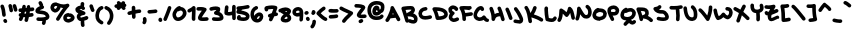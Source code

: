 SplineFontDB: 3.2
FontName: unaScript
FullName: Una Script
FamilyName: Una
Weight: Regular
Copyright: Lol, take it, see if I fucking care. - Una Ada
UComments: "2020-7-9: Created with FontForge (http://fontforge.org)"
Version: 2020.10.04
ItalicAngle: 0
UnderlinePosition: -100
UnderlineWidth: 50
Ascent: 500
Descent: 500
InvalidEm: 0
LayerCount: 2
Layer: 0 0 "Back" 1
Layer: 1 0 "Fore" 0
XUID: [1021 809 -1299049482 11933]
BaseHoriz: 1 'romn'
BaseScript: 'latn' 0  480
FSType: 0
OS2Version: 0
OS2_WeightWidthSlopeOnly: 0
OS2_UseTypoMetrics: 1
CreationTime: 1594321298
ModificationTime: 1601868130
PfmFamily: 65
TTFWeight: 400
TTFWidth: 5
LineGap: 90
VLineGap: 0
OS2TypoAscent: 500
OS2TypoAOffset: 0
OS2TypoDescent: -500
OS2TypoDOffset: 0
OS2TypoLinegap: 90
OS2WinAscent: 500
OS2WinAOffset: 0
OS2WinDescent: 500
OS2WinDOffset: 0
HheadAscent: 500
HheadAOffset: 0
HheadDescent: 500
HheadDOffset: 0
OS2CapHeight: 370
OS2XHeight: 250
OS2Vendor: 'PfEd'
Lookup: 260 0 0 "'abvm' Above Base Mark in Latin lookup 1" { "'abvm' Above Base Mark in Latin lookup 1-1"  } ['abvm' ('DFLT' <'dflt' > 'latn' <'dflt' > ) ]
Lookup: 258 0 0 "'kern' Horizontal Kerning in Latin lookup 0" { "'kern' Horizontal Kerning in Latin lookup 0-1" [150,15,4] } ['kern' ('DFLT' <'dflt' > 'latn' <'dflt' > ) ]
MarkAttachClasses: 1
DEI: 91125
KernClass2: 10 10 "'kern' Horizontal Kerning in Latin lookup 0-1"
 6 zero O
 18 seven F P Y Yacute
 38 A Agrave Aacute Atilde Adieresis Aring
 1 T
 137 a c e m n o r s u v w agrave aacute atilde adieresis aring egrave eacute edieresis ograve oacute otilde odieresis ugrave uacute udieresis
 1 q
 24 g j y z yacute ydieresis
 25 b d f h i k l p t x thorn
 7 section
 23 comma period underscore
 47 quotedbl quotesingle asterisk asciicircum grave
 11 V backslash
 179 a c e o r u v w agrave aacute acircumflex atilde adieresis aring egrave eacute ecircumflex edieresis ograve oacute ocircumflex otilde odieresis ugrave uacute ucircumflex udieresis
 31 b h i k igrave iacute idieresis
 1 j
 10 T Y Yacute
 294 exclam numbersign dollar percent ampersand parenleft parenright plus hyphen slash zero one two three four five six seven eight nine colon semicolon less equal greater question at A B C D E F G H I J K L M N O P Q R S U W X Z bracketleft bracketright d f g l m n q s t x braceleft bar braceright
 7 section
 0 {} 0 {} 0 {} 0 {} 0 {} 0 {} 0 {} 0 {} 0 {} 0 {} 0 {} 0 {} -30 {} 0 {} 0 {} -50 {} -50 {} -40 {} 0 {} 0 {} 0 {} -50 {} 0 {} 0 {} 0 {} 0 {} 0 {} 0 {} 0 {} 0 {} 0 {} 0 {} -80 {} -90 {} 0 {} 0 {} -80 {} -100 {} 0 {} -30 {} 0 {} -50 {} 0 {} 0 {} -60 {} 0 {} 0 {} 0 {} 0 {} 0 {} 0 {} 0 {} -100 {} -40 {} 0 {} -80 {} -80 {} -70 {} 0 {} 0 {} 0 {} -100 {} -160 {} -170 {} -140 {} -200 {} 0 {} -190 {} -130 {} -90 {} 0 {} -30 {} -100 {} -100 {} -30 {} -150 {} 0 {} -120 {} 0 {} -80 {} 0 {} 0 {} -30 {} -40 {} 0 {} -70 {} -50 {} -80 {} 0 {} 0 {} 0 {} 0 {} -60 {} -70 {} 0 {} -80 {} 0 {} -80 {} -70 {} -60 {}
LangName: 1033
Encoding: UnicodeFull
UnicodeInterp: none
NameList: AGL For New Fonts
DisplaySize: -48
AntiAlias: 1
FitToEm: 1
WinInfo: 52 26 10
BeginPrivate: 2
BlueValues 32 [-20 30 250 270 360 380 470 490]
BlueScale 8 0.039625
EndPrivate
TeXData: 1 0 0 203423 101711 67807 276824 1048576 67807 783286 444596 497025 792723 393216 433062 380633 303038 157286 324010 404750 52429 2506097 1059062 262144
AnchorClass2: "bottom" "'abvm' Above Base Mark in Latin lookup 1-1" "top" "'abvm' Above Base Mark in Latin lookup 1-1"
BeginChars: 1114112 192

StartChar: exclam
Encoding: 33 33 0
Width: 191
VWidth: 720
Flags: W
HStem: -44 103<97.4375 159.625>
VStem: 55 90<116.961 292.518> 82 99<-30.6648 46.6902>
LayerCount: 2
Fore
SplineSet
100 110 m 0xc0
 77 110 57 128 55 152 c 0
 50 232 35 304 13 356 c 0
 11 361 10 367 10 372 c 0
 10 390 20 407 38 414 c 0
 44 417 50 418 56 418 c 0
 73 418 90 407 97 390 c 0
 122 329 139 249 145 158 c 0
 145 157 145 156 145 155 c 0
 145 132 127 112 103 110 c 0
 102 110 101 110 100 110 c 0xc0
136 -44 m 0
 121 -44 106 -37 98 -23 c 2
 89 -10 l 2
 85 -2 82 6 82 14 c 0
 82 29 90 43 104 52 c 0
 111 57 120 59 128 59 c 0
 143 59 158 52 166 38 c 2
 174 24 l 2
 179 17 181 8 181 0 c 0xa0
 181 -15 174 -30 160 -38 c 0
 152 -42 144 -44 136 -44 c 0
EndSplineSet
Validated: 1
EndChar

StartChar: quotedbl
Encoding: 34 34 1
Width: 245
VWidth: 720
Flags: W
HStem: 210 208<42.6907 92.3504>
VStem: 36 90<216.908 351.851> 116 119<270 371>
LayerCount: 2
Fore
SplineSet
81 210 m 0xc0
 58 210 38 228 36 251 c 0
 35 269 27 306 12 360 c 0
 11 364 10 368 10 373 c 0
 10 392 23 410 42 416 c 0
 46 417 50 418 55 418 c 0
 74 418 92 405 98 385 c 0
 113 333 123 287 126 258 c 0
 126 257 126 256 126 255 c 0
 126 232 108 212 85 210 c 0
 83 210 82 210 81 210 c 0xc0
190 225 m 0
 170 225 152 238 147 259 c 0
 145 264 144 270 142 277 c 0
 137 300 127 337 120 353 c 0
 117 359 116 365 116 371 c 0
 116 389 126 405 143 412 c 0
 149 415 156 416 162 416 c 0
 179 416 195 407 202 390 c 0
 212 369 220 336 230 298 c 0
 231 292 233 286 234 281 c 0
 235 277 235 274 235 270 c 0xa0
 235 250 221 231 201 226 c 0
 198 225 194 225 190 225 c 0
EndSplineSet
Validated: 1
EndChar

StartChar: numbersign
Encoding: 35 35 2
Width: 421
VWidth: 720
Flags: W
HStem: 1 21G<63 75> 109 90<290.908 384.777> 230 90<17.2754 79> 253 90<306.844 403.388>
VStem: 22 84<7.85062 72.037> 106 89<348 400.158> 163 88<-17.4609 93.0163> 216 90<337 390.87>
LayerCount: 2
Fore
SplineSet
371 253 m 0xd5
 346 251 322 248 298 246 c 1
 296 228 293 210 290 192 c 1
 306 194 323 196 341 198 c 0
 343 198 346 199 348 199 c 0
 376 199 391 176 391 153 c 0
 391 133 380 114 354 109 c 0
 325 105 298 102 273 99 c 1
 266 71 259 40 251 9 c 0
 246 -14 228 -24 209 -24 c 0
 187 -24 163 -8 163 20 c 0
 163 24 163 27 164 31 c 0
 169 53 175 73 179 94 c 1
 178 94 177 94 175 94 c 0
 162 94 148 95 136 96 c 1
 124 58 114 38 106 23 c 0
 98 9 83 1 67 1 c 0
 59 1 52 3 45 7 c 0
 30 15 22 30 22 46 c 0
 22 53 24 61 28 68 c 0
 33 77 39 90 45 108 c 1
 25 115 16 132 16 149 c 0
 16 172 32 195 60 195 c 0
 63 195 66 195 69 194 c 0
 69 194 69 194 70 194 c 0
 73 206 76 218 79 231 c 1
 71 231 64 230 57 230 c 0
 56 230 55 230 55 230 c 2
 26 230 11 253 11 275 c 0
 11 297 25 319 53 320 c 0xea
 68 321 83 321 99 322 c 1
 101 333 104 345 106 357 c 0
 111 395 132 408 151 408 c 0
 173 408 195 395 195 353 c 0
 195 352 195 350 195 348 c 0
 195 345 195 342 194 339 c 0
 193 335 192 331 192 328 c 1
 200 328 208 329 216 329 c 0
 216 332 216 334 216 336 c 0
 219 380 242 403 264 403 c 0
 285 403 306 393 306 337 c 1
 324 339 342 341 361 343 c 0
 363 343 365 343 366 343 c 0
 395 343 409 321 409 298 c 0
 409 277 397 256 371 253 c 0xd5
198 185 m 1
 201 203 204 221 206 239 c 1
 195 238 183 237 172 236 c 1
 168 217 164 200 160 185 c 1
 166 184 172 184 179 184 c 0
 185 184 192 184 198 185 c 1
EndSplineSet
Validated: 1
EndChar

StartChar: dollar
Encoding: 36 36 3
Width: 371
VWidth: 720
Flags: W
HStem: -3 92<41.251 180.382>
VStem: 87 117<396.047 450.953> 172 87<-94.8258 -4.71187> 182 91<-56.7188 -3> 271 90<98.8712 141.469>
LayerCount: 2
Fore
SplineSet
344 56 m 0xc8
 329 36 304 21 270 11 c 1
 272 11 l 1
 272 9 273 4 273 -4 c 0x90
 273 -19 271 -46 259 -74 c 0
 252 -91 235 -102 217 -102 c 0
 211 -102 206 -100 200 -98 c 0
 183 -91 172 -74 172 -57 c 0xa0
 172 -51 173 -45 176 -39 c 0
 181 -27 182 -16 182 -11 c 0
 182 -9 182 -5 182 -3 c 1x90
 181 -3 180 -3 179 -3 c 0
 167 -3 155 -3 145 -3 c 0
 105 -3 78 -1 73 0 c 0
 50 3 33 22 33 45 c 0
 33 46 33 48 33 49 c 0
 36 72 55 89 77 89 c 0
 78 89 80 89 82 89 c 0
 83 89 112 86 148 86 c 0
 158 86 167 87 177 87 c 0
 250 91 268 106 271 109 c 0
 271 111 271 113 269 117 c 0
 253 157 200 165 133 171 c 0
 108 174 85 176 66 182 c 0
 15 198 10 234 10 250 c 0
 10 268 16 294 44 321 c 0
 58 334 76 347 99 358 c 0
 107 362 116 366 124 369 c 1
 122 372 120 374 118 377 c 2
 92 430 l 2
 89 436 87 443 87 450 c 0
 87 466 96 482 112 490 c 0
 119 493 126 495 133 495 c 0
 149 495 165 486 173 470 c 2
 199 417 l 2
 202 411 204 405 204 398 c 0
 204 393 203 388 201 383 c 1
 213 377 222 367 226 354 c 0
 227 350 227 346 227 343 c 0
 227 323 214 304 194 298 c 0
 194 298 169 292 143 279 c 0
 131 274 122 268 116 264 c 1
 125 263 134 262 142 261 c 0
 175 258 216 254 253 241 c 0
 302 223 335 193 352 151 c 0
 359 135 361 121 361 109 c 0
 361 84 351 66 344 56 c 0xc8
EndSplineSet
Validated: 1
EndChar

StartChar: percent
Encoding: 37 37 4
Width: 625
VWidth: 720
Flags: W
HStem: -45 90<421.311 515.073> 96 92<470.8 524.74> 330 90<268.984 329> 370 90<114.285 181.673>
VStem: 331 89<49.5139 100.234>
LayerCount: 2
Fore
SplineSet
197 0 m 0xe8
 189 0 181 2 174 6 c 0
 159 15 151 30 151 45 c 0
 151 53 154 61 158 68 c 0
 227 181 283 267 329 330 c 1xe8
 309 330 289 333 268 336 c 1
 259 305 244 276 222 253 c 0
 195 223 162 207 131 207 c 0
 128 207 125 207 123 207 c 0
 119 207 115 208 112 209 c 0
 76 221 52 237 36 258 c 0
 16 283 12 312 10 335 c 0
 10 338 10 341 10 344 c 0
 16 385 33 416 60 436 c 0
 83 452 110 460 144 460 c 0xd8
 157 460 170 459 184 457 c 0
 187 456 191 455 195 454 c 0
 245 431 295 420 339 420 c 0
 369 420 398 425 423 436 c 0
 429 438 434 439 440 439 c 0
 455 439 469 432 478 420 c 0
 483 412 485 404 485 395 c 0
 485 384 481 372 472 363 c 0
 421 312 344 200 235 21 c 0
 227 7 212 0 197 0 c 0xe8
100 336 m 0
 102 321 105 316 107 313 c 0
 111 308 120 302 133 297 c 0
 138 299 147 304 157 315 c 0
 164 323 176 338 182 361 c 1
 175 364 169 367 164 369 c 0
 157 370 150 370 144 370 c 0xd8
 131 370 120 368 114 363 c 0
 107 359 103 349 100 336 c 0
459 -45 m 0
 451 -45 446 -44 443 -43 c 0
 442 -43 440 -42 437 -42 c 0
 422 -39 397 -34 374 -17 c 0
 354 -3 331 26 331 75 c 0
 331 77 331 79 331 81 c 0
 332 107 341 132 358 151 c 0
 371 165 387 176 408 184 c 0
 438 197 467 198 470 198 c 1
 471 183 l 1
 479 187 488 188 498 188 c 0
 518 188 539 181 560 167 c 0
 588 148 616 114 616 76 c 0
 616 71 615 65 614 60 c 0
 610 40 598 12 558 -13 c 0
 541 -23 520 -32 500 -38 c 0
 481 -44 468 -45 459 -45 c 0
468 43 m 1
 468 43 l 1
459 45 m 1
 459 45 l 1
458 106 m 1
 452 105 446 103 440 100 c 0
 421 92 421 83 420 77 c 0
 420 58 423 53 455 46 c 0
 457 46 460 45 462 45 c 0
 468 46 482 50 498 57 c 0
 515 65 522 72 525 76 c 0
 524 78 520 83 514 88 c 0
 509 93 503 96 499 98 c 0
 495 96 490 96 485 96 c 0
 475 96 465 99 458 106 c 1
EndSplineSet
Validated: 1
EndChar

StartChar: ampersand
Encoding: 38 38 5
Width: 343
VWidth: 720
Flags: W
HStem: -146 236<157.401 227.219> 37 87<246.587 327.113> 152 90<150.063 227> 260 21G<198.5 210.5> 454 20G<173.5 198.5>
VStem: 44 89<90.5541 125.674> 143 90<-100.766 0.813225 429 465.739>
LayerCount: 2
Fore
SplineSet
306 37 m 0x7e
 276 25 250 16 228 10 c 1
 232 3 234 -6 234 -16 c 0
 234 -22 233 -29 233 -37 c 0
 233 -55 235 -76 238 -86 c 0
 240 -91 241 -96 241 -101 c 0
 241 -119 229 -137 211 -143 c 0
 206 -145 201 -146 196 -146 c 0
 177 -146 160 -134 153 -116 c 0
 145 -93 143 -61 143 -38 c 0
 143 -25 144 -14 144 -10 c 0
 144 -6 145 -3 146 1 c 1
 131 2 118 5 106 11 c 0
 78 25 58 50 47 85 c 0
 47 86 46 88 46 89 c 0
 44 96 44 104 44 111 c 0
 44 132 50 153 63 171 c 0
 69 179 75 186 83 192 c 1
 52 206 29 222 18 245 c 0
 12 256 10 267 10 278 c 0
 10 287 11 296 15 305 c 0
 17 309 19 312 21 315 c 0
 36 336 58 352 85 365 c 0
 102 373 119 378 137 379 c 1
 141 403 141 429 141 429 c 0
 141 454 161 474 186 474 c 2
 211 474 231 453 231 429 c 0
 231 427 231 389 224 355 c 1
 234 347 241 336 247 324 c 0
 250 318 251 311 251 305 c 0
 251 288 242 272 226 264 c 0
 220 261 214 260 207 260 c 0
 190 260 172 268 166 285 c 0
 165 288 159 289 155 290 c 0
 154 290 153 290 152 290 c 0
 139 290 124 285 112 278 c 1
 118 275 126 271 138 267 c 0
 164 258 196 250 227 242 c 2
 230 241 l 2
 250 234 263 218 263 198 c 0
 263 197 263 195 263 194 c 0
 262 173 245 155 224 152 c 0
 159 144 141 125 137 119 c 0
 134 115 133 112 133 109 c 0
 133 95 143 94 145 93 c 0
 148 92 153 90 162 90 c 0xbe
 167 90 173 91 181 92 c 0
 204 96 234 105 272 121 c 0
 277 123 283 124 288 124 c 0
 306 124 323 113 331 95 c 0
 333 90 334 84 334 78 c 0
 334 61 324 44 306 37 c 0x7e
EndSplineSet
Validated: 1
EndChar

StartChar: quotesingle
Encoding: 39 39 6
Width: 147
VWidth: 720
Flags: W
HStem: 224 193<54.7703 93.8986>
VStem: 10 88<324.848 410.899>
LayerCount: 2
Fore
SplineSet
93 224 m 0
 77 224 62 232 54 247 c 0
 48 257 34 294 12 358 c 0
 10 363 10 367 10 372 c 0
 10 391 22 409 40 415 c 0
 45 417 50 417 55 417 c 0
 74 417 92 405 98 387 c 0
 111 347 128 299 133 290 c 0
 136 284 138 277 138 270 c 0
 138 254 130 238 115 230 c 0
 108 226 100 224 93 224 c 0
132 291 m 1
 132 291 132 291 132 290 c 1
 132 291 132 291 132 291 c 1
EndSplineSet
Validated: 1
EndChar

StartChar: parenleft
Encoding: 40 40 7
Width: 222
VWidth: 720
Flags: W
HStem: 289 87<148.09 206.354>
VStem: 10 90<51.3778 228.384>
LayerCount: 2
Fore
SplineSet
165 -85 m 0
 157 -85 150 -83 142 -78 c 0
 107 -58 71 -34 45 4 c 0
 22 38 10 80 10 131 c 0
 10 140 10 150 11 159 c 0
 11 160 11 161 11 162 c 0
 21 235 47 337 153 374 c 0
 158 376 163 376 168 376 c 0
 186 376 204 365 210 346 c 0
 212 341 212 336 212 331 c 0
 212 313 201 295 183 289 c 0
 137 273 112 231 101 151 c 1
 101 144 100 137 100 131 c 0
 100 55 133 31 188 -1 c 0
 203 -10 211 -24 211 -40 c 0
 211 -47 208 -56 204 -63 c 0
 196 -77 181 -85 165 -85 c 0
EndSplineSet
Validated: 1
EndChar

StartChar: parenright
Encoding: 41 41 8
Width: 245
VWidth: 720
Flags: W
HStem: 288 87<16.839 79.5165>
VStem: 146 90<36.5557 214.333>
LayerCount: 2
Fore
SplineSet
121 -97 m 0
 111 -97 101 -94 92 -87 c 0
 81 -78 76 -65 76 -52 c 0
 76 -42 79 -31 86 -23 c 0
 125 24 146 76 146 130 c 0
 146 139 145 149 144 158 c 0
 133 223 101 264 39 288 c 0
 21 295 10 312 10 330 c 0
 10 335 11 341 13 346 c 0
 20 364 37 375 55 375 c 0
 60 375 66 374 71 372 c 0
 163 336 218 268 233 171 c 0
 233 171 233 170 233 169 c 0
 235 155 236 141 236 128 c 0
 236 91 229 56 216 21 c 0
 203 -14 182 -49 156 -81 c 0
 147 -91 134 -97 121 -97 c 0
EndSplineSet
Validated: 1
EndChar

StartChar: asterisk
Encoding: 42 42 9
Width: 319
VWidth: 720
Flags: W
HStem: 274 222<82.4241 152.12 205.144 271.54>
VStem: 10 300<353.37 408.648>
LayerCount: 2
Fore
SplineSet
310 389 m 0
 309 370 295 354 278 348 c 1
 278 348 278 347 279 347 c 0
 285 339 289 329 289 319 c 0
 289 306 283 293 272 284 c 0
 264 277 254 274 244 274 c 0
 230 274 217 280 209 291 c 0
 200 302 190 313 179 325 c 1
 146 289 l 2
 137 279 125 274 113 274 c 0
 102 274 91 278 83 286 c 0
 73 295 68 307 68 319 c 0
 68 322 68 324 69 327 c 1
 67 327 66 327 66 327 c 0
 62 326 59 325 55 325 c 0
 35 325 16 339 11 360 c 0
 10 364 10 367 10 371 c 0
 10 391 24 409 44 414 c 0
 46 415 60 418 82 422 c 1
 74 430 70 442 70 452 c 0
 70 464 74 474 82 483 c 0
 91 493 103 498 115 498 c 0
 126 498 137 494 145 486 c 0
 147 485 159 473 177 456 c 1
 200 481 l 2
 208 491 221 496 233 496 c 0
 244 496 254 492 263 484 c 0
 273 476 278 463 278 451 c 0
 278 445 277 440 275 435 c 1
 295 430 310 412 310 391 c 0
 310 390 310 390 310 389 c 0
EndSplineSet
Validated: 1
EndChar

StartChar: plus
Encoding: 43 43 10
Width: 365
VWidth: 720
Flags: W
HStem: 150 89<16.6554 118.271> 196 90<214.966 349.519>
VStem: 120 90<115.5 164 273 368.703> 123 90<63.3474 164 273 316>
LayerCount: 2
Fore
SplineSet
356 241 m 0x60
 356 216 336 196 311 196 c 0
 311 196 311 196 310 196 c 2
 309 196 l 2x60
 293 196 255 191 213 183 c 1
 216 102 l 2
 216 77 197 56 172 56 c 0
 172 55 171 55 171 55 c 0
 146 55 126 75 126 99 c 2
 123 164 l 1
 102 160 82 155 65 151 c 0
 62 150 58 150 55 150 c 0
 35 150 16 164 11 185 c 0
 10 188 10 191 10 194 c 0
 10 215 24 234 45 239 c 0x90
 53 241 83 248 120 256 c 1
 118 331 l 2
 118 332 118 332 118 333 c 0
 118 356 138 376 161 377 c 0
 162 377 162 377 163 377 c 0
 187 377 207 357 208 334 c 2
 210 273 l 1
 250 281 288 286 310 286 c 0
 311 286 311 286 312 286 c 0
 336 286 356 266 356 241 c 0x60
EndSplineSet
Validated: 1
EndChar

StartChar: comma
Encoding: 44 44 11
Width: 126
VWidth: 720
Flags: W
HStem: -86 182<28.0195 93.7527>
VStem: 26 90<-51.6754 85.3047>
LayerCount: 2
Fore
SplineSet
55 -86 m 0
 45 -86 35 -83 27 -76 c 0
 16 -67 10 -54 10 -41 c 0
 10 -31 13 -21 20 -13 c 0
 25 -7 26 3 26 12 c 0
 26 23 25 32 23 37 c 0
 22 41 21 46 21 50 c 0
 21 70 33 87 53 94 c 0
 57 95 61 96 66 96 c 0
 85 96 103 83 109 64 c 0
 111 60 116 40 116 14 c 0
 116 -12 111 -43 90 -69 c 0
 81 -80 68 -86 55 -86 c 0
EndSplineSet
Validated: 1
EndChar

StartChar: hyphen
Encoding: 45 45 12
Width: 272
VWidth: 720
Flags: W
HStem: 178 90<17.2246 239.248> 194 90<32.0671 255.309>
VStem: 10 252<200.325 261.738>
LayerCount: 2
Fore
SplineSet
73 178 m 4xa0
 67 178 60 178 52 178 c 4
 29 180 10 200 10 224 c 4
 10 225 10 225 10 226 c 4
 11 250 31 268 54 268 c 4
 56 268 57 268 58 268 c 4
 63 268 68 268 74 268 c 4xa0
 102 268 131 272 161 277 c 4
 178 279 195 282 213 284 c 4
 214 284 216 284 217 284 c 4
 240 284 260 267 262 244 c 4
 262 242 262 240 262 239 c 4
 262 216 245 197 223 194 c 4x60
 207 192 190 190 175 188 c 4
 143 183 109 178 73 178 c 4xa0
EndSplineSet
Validated: 1
EndChar

StartChar: period
Encoding: 46 46 13
Width: 116
VWidth: 720
Flags: W
HStem: -20 109<20.8301 77.718>
VStem: 10 97<8.28125 63.8074>
LayerCount: 2
Fore
SplineSet
62 -20 m 0
 56 -20 50 -18 44 -16 c 0
 29 -10 18 2 13 16 c 0
 11 23 10 29 10 35 c 0
 10 49 15 60 17 64 c 0
 25 80 41 89 58 89 c 0
 65 89 72 87 78 84 c 0
 93 76 101 61 102 45 c 1
 105 39 107 33 107 26 c 0
 107 20 105 14 103 8 c 0
 96 -9 79 -20 62 -20 c 0
EndSplineSet
Validated: 1
EndChar

StartChar: slash
Encoding: 47 47 14
Width: 219
VWidth: 720
Flags: W
VStem: 10 86<6.81129 74.748> 121 88<279.272 367.981>
LayerCount: 2
Fore
SplineSet
55 0 m 0
 49 0 43 1 37 4 c 0
 21 11 10 27 10 45 c 0
 10 51 11 57 14 63 c 0
 73 201 111 308 121 343 c 0
 127 363 144 375 164 375 c 0
 168 375 173 374 177 373 c 0
 196 367 209 349 209 330 c 0
 209 325 208 321 207 317 c 0
 194 272 150 154 96 28 c 0
 89 10 72 0 55 0 c 0
EndSplineSet
Validated: 1
EndChar

StartChar: zero
Encoding: 48 48 15
Width: 373
VWidth: 720
Flags: W
HStem: -7 89<116.449 210.441> 263 113<145.667 222.065> 263 90<194.343 258.998>
VStem: 11 89<101.065 214.311> 273 91<142.325 249.085>
LayerCount: 2
Fore
SplineSet
36 62 m 0xb8
 18 93 11 124 11 152 c 0
 11 204 34 249 58 283 c 0
 70 299 134 376 184 376 c 0xd8
 199 376 213 370 223 353 c 1
 245 352 266 346 285 335 c 0
 310 321 330 299 344 272 c 0
 358 246 364 220 364 196 c 0
 364 143 335 94 293 54 c 0
 252 16 201 -7 153 -7 c 0
 107 -7 64 13 36 62 c 0xb8
140 242 m 1
 137 239 135 235 132 231 c 0
 110 199 100 170 100 160 c 0
 100 146 104 124 114 106 c 0
 126 85 139 82 151 82 c 0
 176 83 207 97 232 120 c 0
 256 142 273 173 273 202 c 0
 273 223 264 243 241 257 c 0
 234 261 227 263 218 263 c 0
 205 263 191 258 175 248 c 0
 167 243 159 241 151 241 c 0
 147 241 144 241 140 242 c 1
EndSplineSet
Validated: 1
EndChar

StartChar: one
Encoding: 49 49 16
Width: 225
VWidth: 720
Flags: W
VStem: 119 90<10.2773 242>
LayerCount: 2
Fore
SplineSet
165 3 m 0
 141 3 121 22 120 46 c 0
 120 58 119 71 119 83 c 0
 119 122 121 161 123 196 c 0
 124 211 125 227 125 242 c 1
 110 233 93 224 74 215 c 0
 68 212 62 211 56 211 c 0
 39 211 22 221 14 237 c 0
 11 243 10 250 10 256 c 0
 10 273 19 289 36 297 c 0
 85 320 119 341 135 360 c 0
 144 370 157 375 170 375 c 0
 174 375 179 374 183 373 c 0
 200 367 212 352 214 334 c 0
 216 317 216 299 216 280 c 0
 216 252 215 222 213 191 c 0
 211 156 209 120 209 83 c 0
 209 72 210 60 210 49 c 0
 210 48 210 48 210 47 c 0
 210 23 190 3 167 3 c 0
 166 3 166 3 165 3 c 0
EndSplineSet
Validated: 1
EndChar

StartChar: two
Encoding: 50 50 17
Width: 327
VWidth: 720
Flags: W
HStem: 10 91<145 305.625> 266 90<18.4015 143.864>
VStem: 10 307
LayerCount: 2
Fore
SplineSet
179 10 m 0
 163 10 149 11 137 12 c 0
 117 15 102 18 90 24 c 0
 68 35 59 50 55 61 c 0
 51 70 49 79 49 90 c 0
 49 98 50 106 53 115 c 0
 57 128 64 142 74 160 c 0
 91 188 116 223 143 260 c 0
 144 262 145 263 146 264 c 1
 132 265 118 266 105 266 c 0
 85 266 68 265 58 264 c 0
 57 264 57 264 56 264 c 0
 32 264 11 283 10 307 c 0
 10 308 10 308 10 309 c 0
 10 332 29 353 52 354 c 0
 72 355 90 356 107 356 c 0
 167 356 209 349 240 333 c 0
 252 328 261 317 265 304 c 0
 266 301 266 297 266 293 c 0
 266 284 264 275 258 267 c 0
 244 247 230 227 216 208 c 0
 195 179 175 151 161 128 c 0
 154 117 149 108 145 102 c 1
 152 101 163 101 177 101 c 0
 198 101 227 102 268 106 c 0
 269 106 270 106 272 106 c 0
 294 106 314 89 317 65 c 0
 317 64 317 63 317 61 c 0
 317 39 300 19 277 16 c 0
 238 12 206 10 179 10 c 0
EndSplineSet
Validated: 1
EndChar

StartChar: three
Encoding: 51 51 18
Width: 373
VWidth: 720
Flags: W
HStem: 22 90<81.6894 268.412> 292 90<46.376 184.268>
LayerCount: 2
Fore
SplineSet
210 22 m 0
 182 22 150 24 113 27 c 0
 89 29 72 49 72 72 c 0
 72 73 72 75 72 76 c 0
 74 100 94 117 117 117 c 0
 118 117 120 117 121 117 c 0
 157 113 187 112 212 112 c 0
 220 112 226 112 233 112 c 0
 252 113 264 115 271 117 c 1
 267 133 251 165 165 175 c 0
 146 178 131 192 126 210 c 0
 125 213 125 217 125 220 c 0
 125 235 133 250 146 258 c 0
 167 272 179 283 185 291 c 1
 180 292 174 292 167 292 c 0
 143 292 111 287 67 275 c 0
 63 274 59 273 55 273 c 0
 36 273 18 286 12 306 c 0
 11 310 10 314 10 319 c 0
 10 338 23 356 43 362 c 0
 80 373 126 382 168 382 c 0
 202 382 234 376 259 360 c 0
 269 354 277 343 279 331 c 0
 280 324 281 316 281 309 c 0
 281 286 274 264 261 244 c 1
 278 237 292 229 305 219 c 0
 335 196 353 166 360 130 c 0
 362 122 363 114 363 106 c 0
 363 91 358 76 349 63 c 0
 327 35 285 22 210 22 c 0
EndSplineSet
Validated: 1
EndChar

StartChar: four
Encoding: 52 52 19
Width: 305
VWidth: 720
Flags: W
HStem: 135 90<100.554 200.036>
VStem: 10 103<227.891 373.347> 24 89<227.891 386.541> 203 90<30.9629 146 233.755 396.551>
LayerCount: 2
Fore
SplineSet
252 23 m 0xd0
 251 23 l 0
 226 23 206 42 206 66 c 2
 205 83 l 2
 205 104 204 125 203 146 c 1
 176 138 151 135 127 135 c 0
 97 135 69 140 40 151 c 0
 24 157 13 172 11 189 c 0
 10 199 10 209 10 218 c 0xd0
 10 246 13 271 17 299 c 0
 20 316 22 334 24 352 c 0xb0
 26 376 46 393 68 393 c 0
 70 393 71 393 72 393 c 0
 95 391 113 372 113 349 c 0
 113 347 113 346 113 344 c 0
 112 324 109 305 107 287 c 0
 104 265 101 246 100 227 c 1
 108 225 117 225 126 225 c 0
 147 225 171 229 201 240 c 1
 201 281 202 322 203 361 c 0
 205 385 225 404 249 404 c 0
 250 404 250 404 251 404 c 0
 274 403 293 384 293 360 c 0
 293 359 293 358 293 357 c 0
 292 328 291 297 291 266 c 0
 291 207 293 146 295 86 c 2
 296 69 l 2
 296 44 277 23 252 23 c 0xd0
EndSplineSet
Validated: 1
EndChar

StartChar: five
Encoding: 53 53 20
Width: 351
VWidth: 720
Flags: W
HStem: 0 90<121.951 244.268> 308 88<194.263 335.329>
VStem: 23 98<93.6319 133.294>
LayerCount: 2
Fore
SplineSet
338 134 m 0
 338 130 338 126 338 122 c 0
 338 76 318 49 301 33 c 0
 275 11 238 0 190 0 c 0
 154 0 112 6 64 18 c 0
 55 20 46 25 40 32 c 0
 28 46 23 63 23 81 c 0
 23 100 29 119 43 134 c 0
 52 144 64 148 77 148 c 0
 88 148 99 145 107 137 c 0
 116 128 121 115 121 103 c 0
 121 101 121 99 121 97 c 1
 150 92 173 90 190 90 c 0
 226 90 239 98 242 101 c 0
 244 103 249 107 248 122 c 0
 246 126 235 137 203 149 c 0
 167 163 115 173 50 180 c 0
 37 181 25 189 17 200 c 0
 12 207 10 216 10 224 c 0
 10 229 11 234 12 238 c 0
 16 251 23 265 32 279 c 1
 21 287 13 299 11 314 c 0
 11 315 11 316 11 318 c 0
 11 341 29 360 53 362 c 0
 133 368 210 376 285 395 c 0
 289 396 293 396 296 396 c 0
 316 396 335 383 340 363 c 0
 341 359 341 355 341 352 c 0
 341 332 328 313 308 308 c 0
 256 295 205 287 153 281 c 1
 144 273 137 266 131 260 c 1
 172 253 206 244 235 233 c 0
 261 224 282 213 298 200 c 0
 319 183 332 162 337 140 c 0
 337 138 338 136 338 134 c 0
EndSplineSet
Validated: 1
EndChar

StartChar: six
Encoding: 54 54 21
Width: 342
VWidth: 720
Flags: W
HStem: -43 88<173.501 225.877> 121 90<196.824 242.762> 287 86<141.893 196.096>
VStem: 12 88<126.066 242.736> 243 90<62.2576 120.465>
LayerCount: 2
Fore
SplineSet
61 11 m 0
 30 47 12 106 12 165 c 0
 12 210 22 255 45 290 c 0
 67 326 100 353 140 370 c 0
 146 372 152 373 157 373 c 0
 175 373 191 363 199 346 c 0
 201 340 202 334 202 329 c 0
 202 311 192 294 175 287 c 4
 128 267 101 223 100 167 c 4
 101 152 102 138 105 125 c 1
 113 140 124 154 136 166 c 0
 162 191 199 211 236 211 c 0
 256 211 275 206 292 193 c 0
 316 177 333 149 333 109 c 0
 333 75 319 39 296 11 c 0
 266 -25 223 -43 180 -43 c 0
 136 -43 92 -25 61 11 c 0
173 46 m 1
 177 45 182 45 187 45 c 0
 206 46 220 60 226 67 c 0
 233 75 243 97 243 111 c 0
 243 117 240 121 234 121 c 0
 231 121 226 120 219 116 c 0
 199 106 178 83 174 53 c 0
 174 51 173 48 173 46 c 1
EndSplineSet
Validated: 1
EndChar

StartChar: seven
Encoding: 55 55 22
Width: 361
VWidth: 720
Flags: W
HStem: 129 90<303 345.092> 304 90<105.851 232.429>
VStem: 10 96<254.063 298.724> 123 86<3.01767 65.4195>
LayerCount: 2
Fore
SplineSet
311 129 m 0
 293 128 275 125 258 122 c 1
 243 91 227 57 209 21 c 0
 201 5 185 -4 168 -4 c 0
 162 -4 155 -2 148 1 c 0
 132 9 123 25 123 41 c 0
 123 48 125 55 128 61 c 0
 133 71 138 81 143 90 c 1
 126 90 110 100 103 115 c 0
 100 122 98 129 98 136 c 0
 98 152 107 168 123 176 c 0
 143 186 168 194 194 201 c 1
 210 238 223 272 233 302 c 1
 221 303 209 304 196 304 c 0
 168 304 138 301 105 295 c 1
 105 293 106 290 106 288 c 0
 106 271 97 256 82 248 c 0
 75 245 68 243 61 243 c 0
 44 243 29 252 21 268 c 0
 13 282 10 296 10 310 c 0
 10 326 14 342 24 356 c 0
 30 366 40 373 52 376 c 0
 105 388 154 394 197 394 c 0
 236 394 271 389 303 380 c 0
 322 374 335 356 335 337 c 0
 335 333 335 330 334 326 c 0
 326 294 314 258 298 218 c 1
 300 218 302 219 303 219 c 0
 304 219 305 219 307 219 c 0
 330 219 350 201 352 178 c 0
 352 177 352 176 352 174 c 0
 352 151 334 131 311 129 c 0
EndSplineSet
Validated: 1
EndChar

StartChar: eight
Encoding: 56 56 23
Width: 342
VWidth: 720
Flags: W
HStem: -42 88<160.056 240.979> 249 90<172.234 229.033>
VStem: 243 90<51.1914 99.2802>
LayerCount: 2
Fore
SplineSet
84 -5 m 0
 72 10 67 26 67 42 c 0
 67 90 113 139 142 164 c 1
 125 175 100 188 79 201 c 0
 73 204 68 209 65 215 c 1
 61 214 58 214 54 214 c 0
 37 214 21 223 14 240 c 0
 11 246 10 252 10 258 c 0
 10 275 20 292 36 299 c 0
 89 324 132 336 172 338 c 0
 177 338 182 339 188 339 c 0
 241 339 326 311 326 246 c 0
 326 239 325 232 322 224 c 0
 319 210 311 195 300 181 c 0
 295 175 290 170 285 164 c 1
 316 134 333 101 333 69 c 0
 333 40 320 12 289 -12 c 0
 263 -32 225 -42 188 -42 c 0
 146 -42 105 -30 84 -5 c 0
159 51 m 1
 166 49 179 47 201 46 c 0
 223 47 242 62 243 74 c 0
 243 75 240 83 218 103 c 0
 216 105 214 107 212 109 c 0
 181 87 164 68 159 51 c 1
172 248 m 1
 187 238 201 229 214 221 c 1
 221 227 226 233 230 238 c 1
 220 244 206 249 187 249 c 0
 182 249 177 249 172 248 c 1
EndSplineSet
Validated: 1
EndChar

StartChar: nine
Encoding: 57 57 24
Width: 292
VWidth: 720
Flags: W
HStem: 111 90<100.645 189.879> 119 88<100 131.11> 257 90<106.005 179.762>
VStem: 10 90<204.541 248.797> 185 97<-4.28813 118 204.173 247.81> 185 89<-9.47551 116.725>
LayerCount: 2
Fore
SplineSet
230 -17 m 0x74
 228 -17 227 -17 226 -16 c 0
 202 -14 185 6 185 28 c 0
 185 30 185 31 185 32 c 0
 187 64 189 93 191 118 c 1
 169 114 150 111 132 111 c 0xb8
 113 111 95 114 79 119 c 0
 79 119 78 119 77 119 c 0
 42 132 26 155 19 172 c 0
 11 190 10 209 10 226 c 0
 10 256 26 287 53 310 c 0
 81 334 116 347 153 347 c 0
 154 347 155 347 156 347 c 0
 194 344 223 332 244 311 c 0
 263 292 271 270 276 251 c 0
 276 250 276 248 277 247 c 0
 281 228 282 204 282 173 c 0x78
 282 135 280 86 274 25 c 0
 272 1 253 -17 230 -17 c 0x74
106 205 m 0
 113 203 121 201 133 201 c 0xb0
 147 201 165 204 191 210 c 1
 190 217 189 223 188 229 c 0
 186 236 184 244 180 248 c 0
 175 252 165 256 151 257 c 0
 132 257 119 248 113 243 c 0
 104 235 100 227 100 224 c 0
 100 218 100 210 101 207 c 0x70
 102 207 103 206 106 205 c 0
EndSplineSet
Validated: 1
EndChar

StartChar: colon
Encoding: 58 58 25
Width: 154
VWidth: 720
Flags: W
HStem: -4 106<60.9729 117.719> 152 95<41.2656 85.7344>
VStem: 10 107<163.645 235.355>
LayerCount: 2
Fore
SplineSet
55 152 m 0
 36 152 18 164 12 183 c 0
 11 187 10 192 10 196 c 0
 10 216 22 233 41 240 c 2
 58 245 l 2
 63 247 68 247 72 247 c 0
 91 247 109 235 115 216 c 0
 116 212 117 207 117 203 c 0
 117 183 105 166 86 159 c 2
 69 154 l 2
 64 153 60 152 55 152 c 0
100 -4 m 0
 82 -4 66 6 58 23 c 2
 51 39 l 2
 48 45 47 50 47 56 c 0
 47 74 58 91 75 98 c 0
 81 101 86 102 92 102 c 0
 110 102 127 91 134 75 c 2
 141 59 l 2
 144 53 145 47 145 41 c 0
 145 24 134 7 118 0 c 0
 112 -3 106 -4 100 -4 c 0
EndSplineSet
Validated: 1
EndChar

StartChar: semicolon
Encoding: 59 59 26
Width: 159
VWidth: 720
Flags: W
HStem: 154 124<50.2147 110.671>
VStem: 33 106<171.924 227.623> 43 96<199.469 254.578> 60 90<-85.386 28.9936>
LayerCount: 2
Fore
SplineSet
78 154 m 0xc0
 59 154 41 166 35 185 c 0
 34 189 33 194 33 199 c 0xc0
 33 209 37 220 43 228 c 1xa0
 42 237 44 246 49 255 c 0
 58 270 73 278 88 278 c 0
 96 278 104 276 111 272 c 0
 129 261 139 242 139 221 c 0
 139 219 139 217 139 215 c 0
 136 188 116 164 92 156 c 0
 87 155 82 154 78 154 c 0xc0
66 194 m 1
 66 194 l 1
55 -183 m 0
 43 -183 31 -178 22 -169 c 0
 14 -160 10 -149 10 -138 c 0
 10 -126 15 -114 24 -105 c 0
 30 -100 40 -86 48 -63 c 0
 56 -44 60 -23 60 -10 c 0
 60 -9 60 -9 60 -8 c 0
 60 16 80 35 104 36 c 0
 104 36 104 36 105 36 c 0
 129 36 149 16 150 -8 c 0x90
 150 -42 139 -77 132 -95 c 0
 125 -114 110 -149 86 -171 c 0
 77 -179 66 -183 55 -183 c 0
EndSplineSet
Validated: 1
EndChar

StartChar: less
Encoding: 60 60 27
Width: 293
VWidth: 720
Flags: W
HStem: -5 88<215.909 276.904>
VStem: 10 273
LayerCount: 2
Fore
SplineSet
239 -5 m 0
 234 -5 229 -4 224 -2 c 0
 177 14 113 64 23 156 c 0
 14 165 10 176 10 187 c 0
 10 198 14 209 22 218 c 0
 71 272 115 311 170 348 c 0
 178 353 187 356 195 356 c 0
 209 356 223 349 232 337 c 0
 237 329 240 320 240 311 c 0
 240 297 233 283 221 274 c 0
 182 248 151 222 118 188 c 1
 199 110 237 88 254 83 c 0
 272 77 283 59 283 40 c 0
 283 35 283 30 281 25 c 0
 275 7 257 -5 239 -5 c 0
EndSplineSet
Validated: 1
EndChar

StartChar: equal
Encoding: 61 61 28
Width: 276
VWidth: 720
Flags: W
HStem: 65 90<23.7118 211.766> 212 89<16.8904 220.813> 215 93<55.1399 257.945>
VStem: 10 256<224.814 295.102>
LayerCount: 2
Fore
SplineSet
55 212 m 0xd0
 34 212 15 227 11 249 c 0
 10 252 10 255 10 258 c 0
 10 279 25 297 47 301 c 0xd0
 64 305 93 305 140 305 c 0
 164 305 201 306 210 307 c 0
 214 308 217 308 221 308 c 0
 240 308 258 295 264 276 c 0
 265 272 266 267 266 263 c 0
 266 243 254 226 234 220 c 0
 220 216 197 216 141 215 c 0xb0
 114 215 73 215 63 213 c 0
 60 212 58 212 55 212 c 0xd0
208 307 m 1
 208 307 l 1
211 307 m 1
 211 307 l 1
61 65 m 0
 37 65 18 84 17 108 c 0
 17 109 17 109 17 110 c 0
 17 134 36 154 60 155 c 1
 114 157 182 163 197 168 c 0
 202 170 207 171 212 171 c 0
 230 171 248 159 254 141 c 0
 256 136 256 131 256 126 c 0
 256 107 245 90 226 83 c 0
 191 71 93 66 63 65 c 0
 63 65 62 65 61 65 c 0
EndSplineSet
Validated: 1
EndChar

StartChar: greater
Encoding: 62 62 29
Width: 363
VWidth: 720
Flags: W
LayerCount: 2
Fore
SplineSet
121 -46 m 0
 112 -46 103 -44 95 -39 c 0
 83 -30 76 -16 76 -2 c 0
 76 7 79 16 84 24 c 0
 120 78 164 118 202 153 c 0
 213 163 224 173 235 183 c 1
 214 192 194 201 174 209 c 0
 127 229 78 250 31 279 c 0
 17 287 10 302 10 317 c 0
 10 325 12 334 17 341 c 0
 26 355 40 363 55 363 c 0
 63 363 71 360 79 356 c 0
 120 330 163 312 209 292 c 0
 249 275 290 258 330 235 c 0
 342 229 350 218 353 205 c 0
 353 202 354 200 354 197 c 0
 354 187 350 176 344 168 c 0
 320 138 292 113 263 86 c 0
 226 53 189 19 158 -27 c 0
 149 -40 135 -46 121 -46 c 0
EndSplineSet
Validated: 1
EndChar

StartChar: question
Encoding: 63 63 30
Width: 327
VWidth: 720
Flags: W
HStem: -63 105<135.87 210.13> 71 90<168 310.309> 338 90<16.7132 176.88>
VStem: 114 118<-41.2297 20.2297>
LayerCount: 2
Fore
SplineSet
194 66 m 0
 182 66 172 67 162 68 c 0
 102 75 80 107 72 133 c 0
 70 140 70 147 71 153 c 0
 76 188 106 230 151 289 c 0
 159 300 169 314 178 326 c 1
 171 328 162 330 151 331 c 0
 125 335 92 337 55 338 c 0
 30 338 10 358 10 383 c 0
 10 408 31 428 55 428 c 0
 105 427 147 424 180 418 c 0
 216 412 265 398 280 359 c 0
 284 350 285 341 283 333 c 0
 278 309 259 283 223 235 c 0
 207 215 192 194 179 175 c 0
 175 168 171 162 168 158 c 1
 173 157 179 156 188 156 c 0
 209 156 237 158 266 161 c 2
 268 161 l 2
 269 161 270 161 272 161 c 0
 295 161 315 143 317 120 c 0
 317 119 317 117 317 116 c 0
 317 93 300 73 276 71 c 2
 274 71 l 2
 244 68 218 66 194 66 c 0
202 318 m 1
 202 318 l 1
159 -63 m 0
 143 -63 128 -55 120 -40 c 0
 116 -33 114 -26 114 -18 c 0
 114 -2 123 13 137 21 c 2
 165 36 l 2
 172 40 180 42 187 42 c 0
 203 42 218 34 226 19 c 0
 230 12 232 5 232 -3 c 0
 232 -19 223 -34 209 -42 c 2
 181 -58 l 2
 174 -62 166 -63 159 -63 c 0
EndSplineSet
Validated: 1
EndChar

StartChar: at
Encoding: 64 64 31
Width: 447
VWidth: 720
Flags: W
HStem: 29 91<153.471 328.806> 137 90<223.001 270.64> 390 90<156.6 334.753>
VStem: 10 90<179.196 336.688> 133 90<227.802 269.905> 156 157<284.013 346.14> 347 90<288.207 371>
LayerCount: 2
Fore
SplineSet
230 29 m 0xf6
 226 29 223 29 219 30 c 0
 186 30 155 37 128 52 c 0
 102 65 79 84 61 108 c 0
 28 151 10 208 10 268 c 0
 10 270 10 271 10 273 c 0
 11 330 34 382 76 421 c 0
 97 440 122 455 151 465 c 0
 178 475 206 480 237 480 c 0
 239 480 242 480 245 480 c 0
 292 480 332 472 363 456 c 0
 412 432 429 397 433 372 c 0
 434 372 434 371 434 371 c 0
 436 357 437 344 437 331 c 0
 437 291 426 256 405 232 c 0
 394 219 376 205 350 198 c 1
 347 192 344 187 340 182 c 0
 330 169 317 159 301 152 c 0
 276 140 250 137 232 137 c 0
 230 137 227 137 225 137 c 0
 170 137 133 178 133 239 c 0
 133 239 133 240 133 241 c 0xfa
 134 269 142 298 156 320 c 0
 175 351 204 369 236 369 c 0
 236 369 236 369 237 369 c 0
 260 369 280 362 294 348 c 0
 303 339 313 323 313 297 c 0
 313 292 312 288 310 283 c 1
 312 283 314 284 316 284 c 0
 331 283 335 288 337 291 c 0
 342 297 347 311 347 331 c 0
 347 338 346 346 345 355 c 0
 343 364 332 371 324 375 c 0
 305 385 276 390 244 390 c 0
 242 390 241 390 239 390 c 0
 197 390 163 377 137 354 c 0
 114 333 100 303 100 272 c 0
 100 270 100 269 100 267 c 0
 100 227 112 190 132 163 c 0
 154 135 183 120 220 120 c 0
 225 120 230 120 235 120 c 0
 307 120 325 134 330 142 c 0
 338 157 353 166 369 166 c 0
 376 166 383 165 390 161 c 0
 406 153 415 137 415 121 c 0
 415 114 413 107 410 101 c 0
 394 71 366 50 325 39 c 0
 300 33 269 29 230 29 c 0xf6
225 227 m 0
 225 227 226 227 227 227 c 0
 229 227 230 227 232 227 c 0
 244 227 255 230 263 233 c 0
 270 236 270 238 270 240 c 0
 270 245 271 249 272 253 c 1
 270 253 269 253 267 253 c 0
 252 253 239 261 231 271 c 1
 227 264 223 252 223 240 c 0
 223 233 224 229 225 227 c 0
EndSplineSet
Validated: 1
EndChar

StartChar: A
Encoding: 65 65 32
Width: 393
VWidth: 720
Flags: W
HStem: -20 40G<47.5 59 330 342> 353 20G<179.5 190>
AnchorPoint: "bottom" 200 0 basechar 0
AnchorPoint: "top" 176 371 basechar 0
LayerCount: 2
Fore
SplineSet
378 66 m 2
 382 59 384 52 384 44 c 0
 384 28 375 13 360 5 c 0
 353 1 346 -1 338 -1 c 0
 322 -1 307 8 299 22 c 2
 265 84 l 1
 137 70 l 1
 132 61 127 53 123 45 c 0
 98 1 88 -7 79 -13 c 0
 72 -18 63 -20 55 -20 c 0
 40 -20 26 -13 17 1 c 0
 12 8 10 17 10 25 c 0
 10 38 16 50 26 59 c 0
 32 65 46 91 64 125 c 0
 66 129 69 134 71 139 c 0
 76 153 84 166 91 182 c 0
 125 259 137 304 137 322 c 0
 137 323 137 323 137 324 c 0
 137 325 137 327 137 328 c 0
 137 348 149 365 168 371 c 0
 173 372 177 373 182 373 c 0
 198 373 213 365 221 350 c 2
 378 66 l 2
187 166 m 5
 218 170 l 1
 198 204 l 1
 194 192 192 179 187 166 c 5
EndSplineSet
Validated: 1
EndChar

StartChar: B
Encoding: 66 66 33
Width: 424
VWidth: 720
Flags: W
HStem: -64 90<213.537 322.719> 276 90<117.131 258.309>
VStem: 259 90<243.281 275.189> 324 91<28.052 87.6245>
LayerCount: 2
Fore
SplineSet
308 -64 m 0xd0
 278 -64 243 -56 201 -39 c 0
 195 -36 190 -32 185 -28 c 1
 180 -33 174 -37 167 -39 c 0
 162 -41 157 -41 153 -41 c 0
 134 -41 116 -29 110 -10 c 0
 109 -8 36 221 12 290 c 0
 11 294 10 299 10 304 c 0
 10 312 12 321 17 328 c 0
 23 339 35 347 48 349 c 0
 50 350 104 358 161 363 c 0
 186 365 209 366 228 366 c 0
 235 366 240 366 246 366 c 0
 275 365 306 361 323 337 c 0
 343 313 349 289 349 270 c 0xe0
 349 262 348 256 347 250 c 0
 341 227 328 205 306 184 c 1
 318 181 329 176 338 171 c 0
 383 147 410 111 414 68 c 0
 414 67 414 67 414 67 c 0
 415 61 415 55 415 49 c 0
 415 32 413 17 409 4 c 0
 402 -16 390 -33 374 -45 c 0
 356 -58 334 -64 308 -64 c 0xd0
218 48 m 0
 224 48 230 47 235 44 c 0
 271 29 294 26 308 26 c 0
 315 26 320 27 321 28 c 0
 322 29 326 37 324 59 c 0xd0
 323 71 314 82 297 91 c 0
 278 101 242 113 179 113 c 0
 178 113 178 113 178 113 c 0
 173 113 169 113 165 115 c 1
 175 83 184 55 190 37 c 1
 198 44 208 48 218 48 c 0
115 267 m 1
 123 243 132 214 142 185 c 1
 146 191 152 196 159 199 c 0
 233 231 256 258 259 269 c 0xe0
 259 271 259 273 257 275 c 0
 252 275 243 276 229 276 c 0
 212 276 188 275 153 272 c 0
 140 270 127 269 115 267 c 1
EndSplineSet
Validated: 1
EndChar

StartChar: C
Encoding: 67 67 34
Width: 360
VWidth: 720
Flags: W
HStem: 41 91<121.475 305.813> 260 90<128.635 230.476>
LayerCount: 2
Fore
SplineSet
180 41 m 0
 133 41 96 52 67 73 c 0
 32 98 13 138 10 189 c 0
 10 192 10 194 10 197 c 0
 15 239 34 277 66 304 c 0
 97 330 140 346 189 350 c 0
 190 350 191 350 193 350 c 0
 216 350 236 332 238 309 c 0
 238 308 238 308 238 307 c 0
 238 283 220 262 196 260 c 0
 163 258 108 246 100 191 c 1
 103 158 116 149 121 145 c 0
 131 138 149 132 181 132 c 0
 208 132 245 136 295 149 c 0
 299 150 302 150 306 150 c 0
 326 150 345 137 350 116 c 0
 351 112 351 109 351 105 c 0
 351 85 337 67 317 62 c 0
 266 49 224 42 188 42 c 0
 186 42 183 41 180 41 c 0
EndSplineSet
Validated: 1
EndChar

StartChar: D
Encoding: 68 68 35
Width: 405
VWidth: 720
Flags: W
HStem: 27 320<96.9635 126.945>
VStem: 306 90<142.474 210.236> 306 79<169.751 210.309>
LayerCount: 2
Fore
SplineSet
139 27 m 0xc0
 138 27 136 27 135 27 c 0
 113 27 95 43 91 64 c 0
 73 163 41 239 17 277 c 0
 12 284 10 292 10 300 c 0
 10 308 12 315 15 322 c 0
 23 336 37 345 53 346 c 0
 66 346 79 347 92 347 c 0
 156 347 210 340 254 326 c 0
 315 307 358 274 383 228 c 0
 384 227 385 225 385 223 c 0xa0
 393 203 396 185 396 169 c 0
 396 141 386 120 376 105 c 0
 340 53 260 27 139 27 c 0xc0
128 256 m 1
 146 215 161 167 172 118 c 1
 250 122 290 140 302 156 c 0
 303 158 306 162 306 169 c 0xc0
 306 174 305 180 302 188 c 1
 289 212 264 229 227 240 c 0
 200 249 167 254 128 256 c 1
EndSplineSet
Validated: 1
EndChar

StartChar: E
Encoding: 69 69 36
Width: 286
VWidth: 720
Flags: W
HStem: -24 90<109.515 211.641> 257 21G<203 214.5> 299 91<100.336 170.588>
VStem: 10 90<250.299 298.447> 18 90<69.0911 147.79>
LayerCount: 2
Fore
SplineSet
146 -24 m 0xe8
 137 -24 129 -23 122 -22 c 0
 83 -15 52 8 29 47 c 0
 27 50 25 53 24 57 c 0
 20 70 18 84 18 98 c 0xe8
 18 115 21 134 28 151 c 0
 33 165 40 179 49 192 c 1
 24 216 10 248 10 285 c 0xf0
 10 293 11 302 12 311 c 0
 13 317 15 323 18 328 c 0xe8
 40 363 77 385 117 389 c 0
 121 389 124 390 128 390 c 0
 146 390 165 385 182 378 c 0
 204 368 224 353 243 332 c 0
 251 324 254 313 254 302 c 0
 254 290 250 277 240 269 c 0
 231 261 220 257 209 257 c 0
 197 257 185 262 176 272 c 0
 165 284 147 299 128 299 c 0
 127 299 126 299 125 299 c 0
 114 298 106 293 100 287 c 1
 100 286 100 285 100 284 c 0xf0
 100 264 111 252 134 244 c 0
 151 239 162 225 165 209 c 0
 165 206 166 204 166 201 c 0
 166 187 159 173 148 165 c 0
 120 144 108 118 108 97 c 0
 108 94 108 91 109 88 c 1
 120 72 130 68 137 67 c 0
 140 66 143 66 147 66 c 0
 160 66 180 71 210 87 c 0
 217 91 224 93 232 93 c 0
 248 93 263 84 271 69 c 0
 275 62 277 55 277 47 c 0
 277 31 268 16 253 8 c 0
 213 -14 178 -24 146 -24 c 0xe8
EndSplineSet
Validated: 1
EndChar

StartChar: F
Encoding: 70 70 37
Width: 359
VWidth: 720
Flags: W
HStem: 274 89<132.253 311.966> 290 90<130 273.813>
VStem: 84 90<10.7582 115.203>
LayerCount: 2
Fore
SplineSet
311 136 m 2x60
 172 116 l 1
 173 99 174 82 174 66 c 0
 174 60 174 54 174 48 c 0
 174 23 154 4 129 4 c 0
 128 4 l 0
 103 5 84 25 84 50 c 0
 84 56 84 61 84 67 c 0
 84 167 52 260 19 303 c 0
 13 311 10 321 10 331 c 0
 10 337 11 342 13 347 c 0
 19 362 32 372 48 375 c 0
 69 378 95 380 121 380 c 0x60
 180 380 244 373 285 363 c 0
 305 357 318 339 318 319 c 0
 318 315 318 312 317 308 c 0
 312 288 294 274 274 274 c 0xa0
 270 274 267 274 263 275 c 0
 230 283 178 289 130 290 c 1
 139 268 147 245 154 220 c 0
 155 215 156 210 157 205 c 1
 298 225 l 2
 300 225 303 226 305 226 c 0
 327 226 345 210 349 187 c 0
 349 185 349 183 349 181 c 0
 349 160 333 140 311 136 c 2x60
EndSplineSet
Validated: 1
EndChar

StartChar: G
Encoding: 71 71 38
Width: 409
VWidth: 720
Flags: W
HStem: -14 89<334.95 393.888> 8 91<113.412 229.536> 249 126<194.155 248.854>
VStem: 12 88<113.186 212.418>
LayerCount: 2
Fore
SplineSet
285 17 m 0xb0
 278 24 273 30 267 36 c 1
 245 23 202 8 164 8 c 0
 156 8 149 9 142 10 c 1
 104 18 74 33 52 54 c 0
 23 83 12 116 12 149 c 0
 12 213 53 280 93 325 c 0
 94 326 95 327 97 329 c 0
 117 346 136 359 154 366 c 0
 168 372 181 375 194 375 c 0
 203 375 211 373 219 371 c 0
 236 366 265 350 277 304 c 0
 278 300 278 297 278 293 c 0
 278 273 264 255 244 250 c 0
 240 249 237 249 233 249 c 0
 213 249 194 263 189 283 c 0
 183 281 173 275 158 263 c 0
 121 221 100 179 100 151 c 0
 102 130 112 109 157 99 c 1
 158 99 160 99 161 99 c 0x70
 209 99 227 116 238 130 c 0
 246 141 259 147 272 147 c 0
 286 147 301 140 309 129 c 0
 312 125 315 121 318 118 c 0
 326 107 335 95 343 86 c 0
 350 78 354 75 356 75 c 0
 379 75 400 56 400 33 c 0
 400 32 400 32 400 31 c 0
 399 -2 380 -14 357 -14 c 0
 332 -14 301 1 285 17 c 0xb0
EndSplineSet
Validated: 1
EndChar

StartChar: H
Encoding: 72 72 39
Width: 403
VWidth: 720
Flags: W
VStem: 10 86<274.933 348.302> 63 90<6.13379 85.3144> 211 86<286.826 353.982>
LayerCount: 2
Fore
SplineSet
362 -2 m 0xa0
 358 -3 353 -4 348 -4 c 0
 329 -4 312 8 306 27 c 0
 296 56 287 87 279 116 c 0
 278 117 278 118 278 118 c 0
 239 118 209 111 189 97 c 0
 169 84 157 65 153 37 c 0
 149 15 130 -1 108 -1 c 0
 107 -1 105 -1 104 -1 c 0
 81 2 63 21 63 44 c 0
 63 45 63 45 63 46 c 0
 63 52 63 57 63 63 c 0x60
 63 137 46 220 14 292 c 0
 11 298 10 304 10 310 c 0
 10 327 20 344 37 351 c 0
 43 354 49 355 55 355 c 0
 72 355 89 345 96 328 c 0
 118 279 134 227 143 175 c 1
 172 193 208 204 251 207 c 1
 240 240 229 271 216 296 c 0
 213 302 211 309 211 316 c 0
 211 332 220 348 236 356 c 0
 243 360 250 361 257 361 c 0
 273 361 289 352 297 336 c 0
 324 282 345 211 365 142 c 0
 373 113 382 83 391 55 c 0
 393 50 393 45 393 41 c 0
 393 22 381 4 362 -2 c 0xa0
EndSplineSet
Validated: 1
EndChar

StartChar: I
Encoding: 73 73 40
Width: 198
VWidth: 720
Flags: W
HStem: 31 311
VStem: 10 85<271.117 335.5> 101 87<37.4035 117.63>
AnchorPoint: "top" 55 339 basechar 0
AnchorPoint: "bottom" 151 28 basechar 0
LayerCount: 2
Fore
SplineSet
143 31 m 0
 125 31 108 42 101 60 c 0
 95 77 88 95 82 112 c 0
 60 172 37 234 15 276 c 0
 12 283 10 290 10 297 c 0
 10 313 19 329 34 337 c 0
 41 340 48 342 55 342 c 0
 71 342 87 333 95 317 c 0
 119 270 143 206 166 143 c 0
 172 126 179 109 185 92 c 0
 187 87 188 81 188 76 c 0
 188 57 177 40 159 34 c 0
 154 32 148 31 143 31 c 0
EndSplineSet
Validated: 1
EndChar

StartChar: J
Encoding: 74 74 41
Width: 265
VWidth: 720
Flags: W
HStem: -63 92<82.9 163.6> -50 89<16.7878 99.4>
VStem: 165 90<27.7227 67.2068>
LayerCount: 2
Fore
SplineSet
153 -63 m 0xa0
 143 -63 133 -62 121 -60 c 2
 49 -50 l 2
 26 -47 10 -27 10 -6 c 0
 10 -4 10 -2 10 0 c 0
 14 23 33 39 55 39 c 0
 57 39 59 39 61 39 c 2x60
 134 29 l 2
 135 29 136 29 136 29 c 0
 153 25 162 27 165 29 c 0
 165 30 165 31 165 33 c 0
 165 39 164 51 156 68 c 0
 156 68 156 68 156 69 c 0
 124 147 71 229 32 279 c 0
 26 287 23 297 23 306 c 0
 23 320 29 333 40 342 c 0
 48 349 58 352 68 352 c 0
 81 352 94 346 103 334 c 0
 124 308 195 212 239 103 c 0
 249 79 255 57 255 37 c 0
 255 35 255 34 255 32 c 0
 255 9 248 -11 236 -28 c 0
 224 -42 200 -63 153 -63 c 0xa0
EndSplineSet
Validated: 1
EndChar

StartChar: K
Encoding: 75 75 42
Width: 491
VWidth: 720
Flags: W
LayerCount: 2
Fore
SplineSet
473 2 m 0
 464 -10 450 -16 436 -16 c 0
 427 -16 418 -14 410 -8 c 0
 363 26 293 57 185 91 c 1
 190 60 195 28 200 -2 c 0
 200 -5 201 -7 201 -10 c 0
 201 -32 185 -50 163 -54 c 0
 161 -54 158 -54 156 -54 c 0
 134 -54 115 -38 111 -16 c 0
 93 99 70 242 20 305 c 0
 13 313 10 323 10 333 c 0
 10 346 16 359 27 368 c 0
 35 375 45 378 55 378 c 0
 68 378 81 372 90 361 c 0
 122 320 144 263 161 200 c 1
 192 244 214 292 229 343 c 0
 235 362 253 375 272 375 c 0
 277 375 281 374 285 373 c 0
 305 367 317 350 317 330 c 0
 317 326 316 321 315 317 c 0
 300 263 277 213 246 165 c 1
 345 133 413 101 463 65 c 0
 475 57 481 43 481 29 c 0
 481 19 479 10 473 2 c 0
EndSplineSet
Validated: 1
EndChar

StartChar: L
Encoding: 76 76 43
Width: 328
VWidth: 720
Flags: W
HStem: -20 90<122.493 231.999>
VStem: 10 90<84.2805 361.96>
LayerCount: 2
Fore
SplineSet
190 -20 m 0
 156 -20 115 -12 67 3 c 0
 51 8 39 22 37 38 c 0
 22 121 10 206 10 281 c 0
 10 298 11 314 12 329 c 0
 14 352 34 370 57 370 c 0
 59 370 60 370 61 370 c 0
 84 368 102 348 102 325 c 0
 102 323 102 322 102 321 c 0
 101 308 100 294 100 280 c 0
 100 220 110 151 121 81 c 1
 153 73 175 70 190 70 c 0
 200 70 207 71 212 73 c 0
 223 76 227 80 232 92 c 0
 240 110 257 120 274 120 c 0
 280 120 286 119 291 117 c 0
 308 110 319 93 319 76 c 0
 319 70 318 64 315 58 c 0
 300 21 275 -3 238 -14 c 0
 224 -18 208 -20 190 -20 c 0
EndSplineSet
Validated: 1
EndChar

StartChar: M
Encoding: 77 77 44
Width: 459
VWidth: 720
Flags: W
LayerCount: 2
Fore
SplineSet
55 -24 m 0
 46 -24 37 -21 29 -15 c 0
 17 -6 10 8 10 22 c 0
 10 31 13 40 18 48 c 0
 51 94 56 179 59 269 c 0
 59 285 68 299 81 307 c 0
 88 311 96 313 104 313 c 0
 111 313 118 311 125 308 c 0
 162 288 202 257 238 220 c 1
 253 249 266 285 272 319 c 0
 274 334 284 346 298 352 c 0
 304 355 310 356 317 356 c 0
 325 356 333 354 340 349 c 0
 405 307 425 202 445 100 c 0
 446 95 447 89 448 84 c 0
 449 81 449 78 449 75 c 0
 449 54 434 35 413 31 c 0
 410 30 407 30 404 30 c 0
 383 30 364 45 360 67 c 0
 359 72 358 78 357 83 c 0
 349 125 340 167 330 203 c 1
 319 178 300 143 275 116 c 0
 266 106 253 101 240 101 c 0
 227 102 215 108 207 119 c 0
 188 142 167 165 145 184 c 1
 143 162 141 139 138 119 c 0
 129 67 114 26 92 -5 c 0
 83 -17 69 -24 55 -24 c 0
EndSplineSet
Validated: 1
EndChar

StartChar: N
Encoding: 78 78 45
Width: 428
VWidth: 720
Flags: W
HStem: 60 90<250.706 318.968>
VStem: 10 85<17.0177 95.1293> 329 90<157.241 297.071>
LayerCount: 2
Fore
SplineSet
55 11 m 0
 48 11 42 12 35 15 c 0
 19 23 10 39 10 55 c 0
 10 62 12 69 15 75 c 0
 42 132 48 231 52 310 c 2
 52 317 l 2
 53 337 67 354 87 359 c 0
 90 360 93 360 97 360 c 0
 112 360 128 352 136 337 c 0
 139 333 141 328 144 323 c 0
 170 278 194 235 216 203 c 0
 241 167 255 157 261 153 c 0
 269 152 278 150 286 150 c 0
 294 150 302 152 308 156 c 0
 320 165 328 191 329 227 c 1
 323 283 307 305 281 323 c 0
 269 332 262 346 262 360 c 0
 262 369 264 377 270 385 c 0
 279 398 293 405 307 405 c 0
 316 405 324 402 332 397 c 0
 358 379 378 358 391 332 c 0
 406 305 415 272 418 232 c 0
 419 230 419 229 419 227 c 0
 417 160 398 112 362 84 c 0
 345 71 325 63 302 61 c 0
 297 60 292 60 286 60 c 0
 270 60 253 62 235 67 c 0
 234 68 232 68 230 69 c 0
 201 80 174 106 142 152 c 0
 139 157 135 163 131 169 c 1
 124 121 114 74 95 36 c 0
 88 20 72 11 55 11 c 0
EndSplineSet
Validated: 1
EndChar

StartChar: O
Encoding: 79 79 46
Width: 381
VWidth: 720
Flags: W
HStem: 209 127<110.594 186.083> 223 90<156.683 269.506>
VStem: 281 90<127.181 191.859>
AnchorPoint: "top" 191 335 basechar 0
AnchorPoint: "bottom" 204 10 basechar 0
LayerCount: 2
Fore
SplineSet
202 13 m 0x60
 201 13 201 13 200 13 c 0
 147 15 106 24 75 43 c 0
 34 68 11 108 10 159 c 0
 10 162 10 165 11 169 c 0
 20 212 36 248 58 277 c 0
 78 303 103 322 131 333 c 0
 136 335 142 336 147 336 c 0xa0
 163 336 179 327 187 313 c 1
 194 313 201 313 207 313 c 0
 244 313 277 304 303 289 c 0
 339 268 363 234 371 192 c 0
 371 189 372 186 371 182 c 0
 370 129 355 91 324 63 c 0
 296 38 259 26 212 14 c 0
 209 14 205 13 202 13 c 0x60
100 156 m 1
 102 135 111 126 121 120 c 0
 137 110 163 105 197 103 c 1
 265 120 279 133 281 180 c 1
 278 194 270 204 258 211 c 0
 244 219 225 223 204 223 c 0x60
 182 223 158 219 134 211 c 0
 130 210 125 209 121 209 c 0
 113 196 105 179 100 156 c 1
EndSplineSet
Validated: 1
EndChar

StartChar: P
Encoding: 80 80 47
Width: 315
VWidth: 720
Flags: W
HStem: -1 21G<126.5 138.5> 132 90<140 198.669> 298 90<103.991 208.237>
VStem: 10 90<224.02 273.812> 96 84<5.375 63.5>
LayerCount: 2
Fore
SplineSet
96 23 m 0xe8
 56 98 28 156 14 213 c 0
 14 216 13 218 13 221 c 0
 13 224 12 228 12 233 c 0
 11 243 10 253 10 263 c 0xf0
 10 279 12 294 19 309 c 0
 32 341 61 364 105 378 c 0
 125 384 144 388 163 388 c 0
 193 388 222 379 247 363 c 0
 281 340 302 304 305 266 c 0
 305 264 305 262 305 259 c 0
 300 202 277 163 236 145 c 0
 213 135 188 132 165 132 c 0
 156 132 148 133 140 133 c 1
 151 112 162 90 175 65 c 0
 179 58 180 51 180 44 c 0
 180 28 171 12 156 4 c 0
 149 0 142 -1 135 -1 c 0
 118 -1 104 8 96 23 c 0xe8
140 224 m 0
 150 223 160 222 169 222 c 0
 181 222 192 224 199 227 c 0
 202 228 212 232 215 262 c 0
 213 270 207 281 196 288 c 0
 187 294 176 298 163 298 c 0
 153 298 143 296 132 292 c 0
 115 287 104 280 102 274 c 0
 100 270 100 266 100 260 c 0
 100 255 100 248 101 242 c 0
 102 238 102 235 103 231 c 0
 103 225 114 224 124 224 c 0
 130 224 136 224 140 224 c 0
EndSplineSet
Validated: 1
EndChar

StartChar: Q
Encoding: 81 81 48
Width: 411
VWidth: 720
Flags: W
HStem: -114 222<127.5 230> -85 116<272.659 368.956> 205 133<120.329 187.62> 240 89<185.631 301.081>
VStem: 10 90<119.772 209.778> 306 90<147.825 233.999>
LayerCount: 2
Fore
SplineSet
384 22 m 0x6c
 395 13 401 0 401 -14 c 0
 401 -23 398 -33 392 -41 c 0
 371 -68 342 -84 311 -85 c 0x6c
 282 -85 254 -71 232 -46 c 0
 225 -41 226 -43 212 -53 c 0
 198 -64 181 -82 166 -99 c 0
 158 -109 145 -114 133 -114 c 0
 122 -114 111 -110 103 -102 c 0
 93 -93 88 -81 88 -69 c 0
 88 -58 92 -47 99 -39 c 0
 122 -14 141 6 160 20 c 1
 114 25 69 36 39 70 c 0
 20 92 10 119 10 151 c 0
 10 157 10 162 11 168 c 0
 18 239 61 299 130 333 c 0
 136 336 143 338 150 338 c 0xac
 165 338 180 330 188 316 c 1
 199 320 208 322 218 324 c 0
 234 327 249 329 264 329 c 0x1c
 282 329 299 326 316 319 c 0
 351 304 377 276 392 234 c 0
 394 231 395 227 395 223 c 0
 396 217 396 211 396 205 c 0
 396 160 377 114 348 83 c 0
 328 62 302 46 272 34 c 1
 278 31 283 28 289 24 c 0
 292 21 295 18 298 15 c 0
 308 3 311 4 321 13 c 0
 332 23 343 31 357 31 c 0
 366 31 376 28 384 22 c 0x6c
106 130 m 0
 117 117 147 110 195 108 c 1
 265 116 306 152 306 205 c 0xac
 306 206 306 208 306 209 c 1
 298 227 288 234 282 236 c 0
 275 239 267 240 259 240 c 0x1c
 232 240 200 227 162 209 c 0
 156 206 150 205 143 205 c 0
 135 205 127 207 120 211 c 1
 109 196 102 178 100 159 c 0
 98 139 104 132 106 130 c 0
EndSplineSet
Validated: 1
EndChar

StartChar: R
Encoding: 82 82 49
Width: 433
VWidth: 720
Flags: W
HStem: 248 90<122 223.931>
VStem: 230 90<167.016 230.882>
LayerCount: 2
Fore
SplineSet
379 -29 m 0
 367 -29 355 -25 347 -16 c 0
 303 29 245 56 188 60 c 0
 183 60 179 61 175 63 c 1
 175 57 176 51 177 45 c 0
 177 43 177 41 177 39 c 0
 177 18 161 -2 138 -5 c 0
 136 -5 134 -5 132 -5 c 0
 110 -5 91 11 88 34 c 0
 77 117 50 184 19 263 c 0
 17 267 15 272 13 276 c 0
 11 281 10 287 10 293 c 0
 10 302 13 311 18 319 c 0
 26 330 39 338 53 338 c 0
 54 338 55 338 56 338 c 0
 73 338 89 338 105 338 c 0
 144 338 182 337 214 330 c 0
 258 320 288 298 307 263 c 0
 309 260 311 257 312 253 c 0
 317 233 320 214 320 196 c 0
 320 170 314 148 302 128 c 0
 301 127 301 125 300 124 c 1
 305 122 310 119 314 117 c 0
 350 100 383 76 411 47 c 0
 419 39 424 27 424 16 c 0
 424 4 419 -7 410 -16 c 0
 401 -25 390 -29 379 -29 c 0
122 248 m 1
 136 211 149 175 159 137 c 1
 164 142 171 146 179 148 c 0
 203 155 219 164 225 174 c 0
 228 180 230 188 230 196 c 0
 230 205 228 215 226 224 c 1
 212 244 183 247 122 248 c 1
EndSplineSet
Validated: 1
EndChar

StartChar: S
Encoding: 83 83 50
Width: 407
VWidth: 720
Flags: W
HStem: 23 90<137.141 306.069> 206 90<147.452 275.625>
LayerCount: 2
Fore
SplineSet
254 23 m 0
 217 23 173 29 126 40 c 0
 105 45 91 63 91 83 c 0
 91 87 91 90 92 94 c 0
 97 115 116 129 137 129 c 0
 140 129 143 129 146 128 c 0
 187 118 224 113 255 113 c 0
 258 113 260 113 263 113 c 0
 293 114 304 120 307 123 c 0
 302 152 288 177 268 191 c 0
 255 201 241 206 225 206 c 0
 221 206 217 206 213 205 c 0
 211 205 209 204 207 204 c 0
 171 204 133 211 101 226 c 0
 61 244 32 272 15 306 c 0
 12 312 10 320 10 327 c 0
 10 334 12 341 15 347 c 0
 22 360 35 369 49 371 c 0
 92 376 120 390 127 397 c 0
 135 411 150 419 165 419 c 0
 173 419 180 417 187 414 c 0
 202 406 211 391 211 375 c 0
 211 367 209 360 205 353 c 0
 194 331 171 315 146 305 c 1
 164 298 184 294 202 294 c 0
 210 295 217 296 225 296 c 0
 260 296 293 285 321 264 c 0
 361 234 389 186 397 132 c 0
 397 131 397 130 397 129 c 0
 397 127 397 124 397 122 c 0
 397 95 386 72 366 54 c 0
 342 34 307 24 260 23 c 0
 258 23 256 23 254 23 c 0
126 395 m 1
 126 395 l 1
EndSplineSet
Validated: 1
EndChar

StartChar: T
Encoding: 84 84 51
Width: 355
VWidth: 720
Flags: W
HStem: 290 90<18.1395 171.772> 296 94<261.09 334.79>
VStem: 175 95<8.7155 288.472>
LayerCount: 2
Fore
SplineSet
306 301 m 0x60
 290 299 274 298 259 296 c 1x60
 266 241 270 189 270 140 c 0
 270 105 268 71 264 38 c 0
 262 15 242 -2 220 -2 c 0
 218 -2 216 -2 215 -2 c 0
 192 1 175 20 175 42 c 0
 175 43 175 45 175 47 c 0
 178 77 180 107 180 139 c 0
 180 187 176 237 169 291 c 1
 155 290 140 290 127 290 c 0
 101 290 76 291 52 292 c 0
 28 294 10 314 10 338 c 0
 10 339 10 339 10 340 c 0
 12 364 31 382 54 382 c 0
 56 382 57 382 58 382 c 0
 79 381 100 380 122 380 c 0xa0
 175 380 233 384 296 390 c 0
 298 390 300 390 302 390 c 0
 323 390 343 374 345 351 c 0
 345 349 345 347 345 346 c 0
 345 323 328 304 306 301 c 0x60
EndSplineSet
Validated: 1
EndChar

StartChar: U
Encoding: 85 85 52
Width: 369
VWidth: 720
Flags: W
VStem: 10 90<197.405 361.039> 269 91<101.205 267.899>
AnchorPoint: "top" 146 373 basechar 0
AnchorPoint: "bottom" 229 -2 basechar 0
LayerCount: 2
Fore
SplineSet
227 0 m 0
 226 0 226 0 225 0 c 0
 191 1 160 10 133 27 c 0
 107 43 85 66 67 96 c 0
 36 148 18 221 10 320 c 0
 10 321 10 322 10 323 c 0
 10 346 28 366 52 368 c 0
 53 368 54 368 55 368 c 0
 78 368 98 350 100 326 c 0
 106 243 121 181 144 142 c 0
 164 108 189 92 224 90 c 1
 249 94 257 100 260 105 c 0
 265 112 269 126 269 154 c 0
 269 172 268 195 263 226 c 0
 262 229 261 233 260 236 c 0
 254 255 244 286 211 314 c 0
 201 323 195 336 195 349 c 0
 195 359 199 369 206 378 c 0
 215 388 227 394 240 394 c 0
 250 394 260 390 269 383 c 0
 322 338 338 288 345 263 c 0
 346 261 347 258 348 257 c 0
 349 253 350 249 351 245 c 0
 357 210 360 180 360 154 c 0
 360 109 351 77 333 52 c 0
 307 16 266 5 234 0 c 0
 231 0 229 0 227 0 c 0
347 257 m 1
 347 257 l 1
EndSplineSet
Validated: 1
EndChar

StartChar: V
Encoding: 86 86 53
Width: 368
VWidth: 720
Flags: W
HStem: 15 21G<237.5 252.5>
VStem: 269 90<205.75 396.947>
LayerCount: 2
Fore
SplineSet
207 34 m 0
 113 168 52 235 29 251 c 0
 17 260 10 274 10 289 c 0
 10 297 13 306 18 314 c 0
 27 326 41 333 55 333 c 0
 64 333 73 330 81 324 c 0
 121 296 184 217 232 153 c 1
 257 226 269 295 269 359 c 0
 269 384 289 404 314 404 c 0
 338 404 359 384 359 359 c 0
 359 261 334 154 285 42 c 0
 278 24 261 15 244 15 c 0
 231 15 216 21 207 34 c 0
EndSplineSet
Validated: 1
EndChar

StartChar: W
Encoding: 87 87 54
Width: 502
VWidth: 720
Flags: W
HStem: 262 90<315.844 396.719>
VStem: 10 89<181 308.749>
LayerCount: 2
Fore
SplineSet
125 25 m 0
 111 25 98 31 89 43 c 0
 61 82 31 135 11 263 c 0
 11 266 10 268 10 271 c 0
 10 293 26 311 48 315 c 0
 50 315 53 316 55 316 c 0
 76 316 95 300 99 278 c 0
 112 197 128 152 145 123 c 1
 174 135 199 159 223 193 c 0
 231 206 246 213 262 213 c 0
 277 212 291 204 299 190 c 0
 315 162 342 146 363 137 c 1
 389 152 400 175 403 218 c 1
 397 256 381 262 361 262 c 0
 359 262 357 262 355 262 c 0
 331 262 310 281 309 306 c 0
 309 331 328 352 353 352 c 0
 355 352 356 352 358 352 c 0
 394 352 423 342 446 322 c 0
 472 301 487 268 492 226 c 0
 493 223 493 220 493 218 c 0
 490 162 475 84 382 46 c 0
 372 42 361 42 351 45 c 0
 316 57 285 74 260 97 c 1
 224 59 182 35 134 25 c 0
 131 25 128 25 125 25 c 0
EndSplineSet
Validated: 1
EndChar

StartChar: X
Encoding: 88 88 55
Width: 423
VWidth: 720
Flags: W
HStem: 262 87<17.125 79.5918>
LayerCount: 2
Fore
SplineSet
401 34 m 0
 392 25 381 21 369 21 c 0
 357 21 346 25 337 34 c 0
 309 62 269 101 222 141 c 1
 203 93 187 43 172 -8 c 0
 166 -28 148 -40 128 -40 c 0
 124 -40 120 -40 116 -39 c 0
 96 -33 83 -15 83 4 c 0
 83 9 84 13 85 17 c 0
 104 80 124 140 148 198 c 1
 113 223 75 245 37 262 c 0
 20 269 10 286 10 303 c 0
 10 309 11 315 14 321 c 0
 21 338 38 349 55 349 c 0
 61 349 67 348 73 345 c 0
 110 328 146 308 184 283 c 1
 200 318 218 352 236 386 c 0
 244 401 259 410 275 410 c 0
 283 410 290 408 297 404 c 0
 312 396 321 381 321 365 c 0
 321 357 319 350 315 343 c 0
 295 305 276 267 258 228 c 1
 311 185 358 140 401 98 c 0
 410 89 414 78 414 66 c 0
 414 54 410 43 401 34 c 0
EndSplineSet
Validated: 1
EndChar

StartChar: Y
Encoding: 89 89 56
Width: 350
VWidth: 720
Flags: W
VStem: 10 90<300.23 430.04> 157 90<-3.15624 198.413> 251 90<303.592 403.035>
LayerCount: 2
Fore
SplineSet
324 263 m 0
 305 232 274 215 244 206 c 1
 248 175 249 141 249 106 c 0
 249 82 249 58 247 32 c 0
 246 8 226 -10 202 -10 c 0
 201 -10 200 -10 199 -10 c 0
 176 -9 157 12 157 36 c 0
 157 37 157 37 157 38 c 0
 159 62 159 84 159 106 c 0
 159 138 158 168 154 196 c 1
 121 199 85 208 56 237 c 0
 39 254 26 277 19 304 c 0
 13 326 10 351 10 381 c 0
 10 385 10 390 10 394 c 0
 11 417 31 437 55 437 c 0
 56 437 56 437 57 437 c 0
 80 436 100 417 100 393 c 0
 100 392 100 392 100 391 c 0
 100 388 100 385 100 381 c 0
 100 341 106 314 120 301 c 0
 131 290 150 285 180 285 c 0
 182 285 185 285 188 285 c 1
 228 292 242 302 247 310 c 0
 250 314 251 321 251 329 c 0
 251 341 248 356 242 375 c 0
 240 380 240 385 240 389 c 0
 240 408 252 426 271 432 c 0
 276 434 280 434 285 434 c 0
 304 434 321 422 327 403 c 0
 336 375 341 350 341 328 c 0
 341 303 335 281 324 263 c 0
EndSplineSet
Validated: 1
EndChar

StartChar: Z
Encoding: 90 90 57
Width: 390
VWidth: 720
Flags: W
HStem: 55 86<307.768 374.302> 134 110<34.0642 92.9528> 209 87<277.006 355.924> 294 90<21.4161 152.003>
VStem: 91 90<79.3707 134>
LayerCount: 2
Fore
SplineSet
354 55 m 0xa8
 334 46 315 37 297 28 c 0
 253 6 216 -12 183 -12 c 0
 171 -12 160 -9 149 -4 c 0
 146 -3 143 -1 140 1 c 0
 107 27 91 62 91 108 c 0
 91 114 91 120 92 127 c 0
 93 129 93 132 93 134 c 1
 91 134 89 134 87 134 c 0
 75 134 65 136 55 140 c 0
 35 149 27 165 24 172 c 0
 18 180 15 190 15 199 c 0
 15 211 20 223 29 232 c 0
 38 240 49 244 60 244 c 0x48
 72 244 84 239 92 230 c 0
 94 228 95 226 97 225 c 0
 102 225 110 227 121 230 c 1
 130 251 141 273 153 296 c 1x28
 138 295 124 294 110 294 c 0
 87 294 65 296 45 301 c 0
 24 306 10 325 10 346 c 0
 10 349 10 352 11 355 c 0
 16 376 35 390 56 390 c 0
 59 390 62 390 65 389 c 0
 79 386 95 384 112 384 c 0x18
 145 384 184 390 230 403 c 0
 234 404 238 405 243 405 c 0
 257 405 271 399 279 387 c 0
 285 379 288 369 288 360 c 0
 288 352 286 343 281 336 c 0
 265 312 253 290 242 270 c 1
 260 277 279 285 300 293 c 0
 305 295 311 296 317 296 c 0
 335 296 352 286 359 268 c 0
 361 263 362 257 362 252 c 0
 362 233 351 216 333 209 c 0
 275 186 228 169 190 157 c 1
 185 141 183 128 182 118 c 0
 182 113 181 109 181 105 c 0
 181 92 184 84 188 79 c 0
 191 80 197 81 206 85 c 0
 220 90 237 99 257 109 c 0
 275 117 296 127 318 137 c 0
 324 140 330 141 336 141 c 0
 353 141 370 131 377 114 c 0
 380 108 381 102 381 96 c 0
 381 78 371 62 354 55 c 0xa8
EndSplineSet
Validated: 1
EndChar

StartChar: bracketleft
Encoding: 91 91 58
Width: 280
VWidth: 720
Flags: W
HStem: -19 110<129.497 239.465> 325 89<111 186.766> 340 88<112.447 225.899>
VStem: 39 89<74 279.642>
LayerCount: 2
Fore
SplineSet
84 -19 m 0xd0
 72 -19 61 -15 53 -7 c 0
 44 2 39 14 39 26 c 0
 38 140 35 269 11 358 c 0
 10 362 10 365 10 368 c 0
 10 379 13 389 20 397 c 0
 28 408 40 414 53 414 c 0
 54 414 55 414 56 414 c 0
 62 414 68 414 74 414 c 0xd0
 117 414 147 417 173 426 c 0
 178 428 182 428 187 428 c 0
 206 428 224 416 230 397 c 0
 232 392 232 388 232 383 c 0
 232 364 220 346 201 340 c 0xb0
 171 330 140 326 111 325 c 1
 123 248 127 159 128 74 c 1
 160 77 188 82 214 89 c 0
 218 90 222 91 226 91 c 0
 246 91 263 78 269 58 c 0
 270 54 270 50 270 47 c 0
 270 27 257 8 237 2 c 0
 193 -10 144 -17 86 -19 c 0
 85 -19 84 -19 84 -19 c 0xd0
EndSplineSet
Validated: 1
EndChar

StartChar: backslash
Encoding: 92 92 59
Width: 375
VWidth: 720
Flags: W
LayerCount: 2
Fore
SplineSet
320 10 m 0
 307 10 294 15 285 26 c 2
 269 46 l 2
 175 164 69 297 29 326 c 0
 16 335 10 349 10 362 c 0
 10 372 13 381 19 389 c 0
 27 401 41 408 55 408 c 0
 64 408 73 405 81 399 c 0
 129 365 210 264 340 103 c 2
 355 83 l 2
 362 74 365 64 365 54 c 0
 365 41 359 28 348 19 c 0
 340 13 330 10 320 10 c 0
EndSplineSet
Validated: 1
EndChar

StartChar: bracketright
Encoding: 93 93 60
Width: 289
VWidth: 720
Flags: W
HStem: -28 89<66.5914 177.375> 326 89<17.2773 155.295>
VStem: 156 90<88.0806 328>
LayerCount: 2
Fore
SplineSet
105 -28 m 0
 81 -28 61 -10 60 15 c 0
 60 16 60 16 60 17 c 0
 60 40 79 60 103 61 c 0
 129 63 154 66 179 71 c 1
 164 138 157 223 156 328 c 1
 141 326 124 326 104 326 c 0
 89 326 71 326 53 327 c 0
 29 328 10 348 10 371 c 0
 10 372 10 372 10 373 c 0
 11 397 31 416 55 416 c 0
 56 416 56 416 57 416 c 0
 71 416 84 415 95 415 c 0
 152 415 175 421 185 425 c 0
 190 427 196 428 202 428 c 0
 211 428 220 426 227 420 c 0
 240 412 247 397 247 382 c 0
 247 365 246 349 246 333 c 0
 246 211 257 117 277 52 c 0
 279 47 279 42 279 38 c 0
 279 31 278 24 274 17 c 0
 269 7 259 -1 247 -5 c 0
 201 -18 154 -26 107 -28 c 0
 106 -28 106 -28 105 -28 c 0
EndSplineSet
Validated: 1
EndChar

StartChar: asciicircum
Encoding: 94 94 61
AltUni2: 000302.ffffffff.0
Width: 342
VWidth: 720
Flags: W
HStem: 226 233 258 21G<280.5 292>
VStem: 10 323<271 303>
AnchorPoint: "top" 173 257 mark 0
LayerCount: 2
Fore
SplineSet
55 226 m 0xa0
 47 226 38 228 31 233 c 0
 17 241 10 256 10 271 c 0
 10 279 12 288 17 295 c 0
 55 354 94 405 133 446 c 0
 142 455 154 459 165 459 c 0xa0
 175 459 185 456 193 450 c 0
 287 378 313 346 325 328 c 0
 330 320 333 312 333 303 c 0
 333 288 325 274 312 265 c 0
 304 260 296 258 288 258 c 0x60
 273 258 259 265 250 278 c 0
 244 288 225 309 171 354 c 1
 145 323 119 287 93 247 c 0
 85 233 70 226 55 226 c 0xa0
EndSplineSet
Validated: 1
EndChar

StartChar: underscore
Encoding: 95 95 62
Width: 268
VWidth: 720
Flags: W
HStem: -46 90<56.1414 249.595> -23 88<16.9624 162.6>
VStem: 10 248<-17.6529 39.1602>
LayerCount: 2
Fore
SplineSet
189 -46 m 0xa0
 141 -46 79 -33 43 -23 c 0
 23 -17 10 0 10 20 c 0
 10 24 11 28 12 32 c 0
 17 52 36 65 56 65 c 0x60
 59 65 63 65 67 64 c 0
 121 50 168 44 190 44 c 0
 196 44 200 44 202 45 c 0
 206 46 209 46 213 46 c 0
 233 46 252 32 257 12 c 0
 258 8 258 5 258 1 c 0
 258 -19 244 -37 224 -42 c 0
 214 -45 202 -46 189 -46 c 0xa0
EndSplineSet
Validated: 1
EndChar

StartChar: grave
Encoding: 96 96 63
Width: 216
VWidth: 720
Flags: W
HStem: 400 89<16.4623 82.2581>
VStem: 10 197
LayerCount: 2
Fore
SplineSet
161 328 m 4
 151 328 140 331 132 339 c 4
 68 394 48 400 45 400 c 4
 24 405 10 424 10 445 c 4
 10 448 10 451 11 454 c 4
 15 475 34 489 55 489 c 4
 59 489 62 489 65 488 c 4
 95 482 132 457 191 407 c 4
 201 398 207 386 207 373 c 4
 207 363 203 352 195 343 c 4
 187 333 174 328 161 328 c 4
EndSplineSet
Validated: 1
EndChar

StartChar: a
Encoding: 97 97 64
Width: 435
VWidth: 720
Flags: W
HStem: -10 90<103.193 198.212> 0 90<340.718 418.749> 171 90<129.469 232.645>
AnchorPoint: "top" 165 259 basechar 0
AnchorPoint: "bottom" 148 -12 basechar 0
LayerCount: 2
Fore
SplineSet
135 -10 m 0xa0
 94 -10 59 3 37 28 c 0
 24 42 10 65 10 100 c 0
 10 109 11 118 13 129 c 0
 23 178 54 220 96 243 c 0
 117 254 140 260 165 261 c 0
 191 261 217 256 244 245 c 0
 261 238 272 221 272 204 c 0
 272 198 271 192 268 186 c 0
 266 181 263 177 260 173 c 1
 262 173 264 174 266 174 c 0
 282 174 298 165 306 151 c 0
 321 125 352 96 388 90 c 0
 410 86 426 67 426 45 c 0
 426 43 425 40 425 38 c 0
 421 16 403 0 381 0 c 0x60
 378 0 376 1 373 1 c 0
 333 7 299 27 273 51 c 1
 268 45 263 39 257 33 c 0
 233 12 202 -1 161 -8 c 0
 160 -8 159 -8 158 -8 c 0
 150 -9 143 -10 135 -10 c 0xa0
169 171 m 0
 158 171 148 168 138 163 c 0
 120 153 106 134 101 111 c 0
 100 106 98 94 103 89 c 0
 107 84 119 80 135 80 c 0xa0
 139 80 143 81 147 81 c 0
 196 89 203 103 220 137 c 0
 223 141 225 145 227 150 c 0
 229 153 231 156 233 159 c 1
 225 157 217 158 209 162 c 0
 195 168 181 171 169 171 c 0
EndSplineSet
Validated: 1
EndChar

StartChar: b
Encoding: 98 98 65
Width: 457
VWidth: 720
Flags: W
HStem: -19 21G<218 229.5> -8 90<260.563 348.86> 181 90<229.534 330.399>
LayerCount: 2
Fore
SplineSet
439 164 m 0xa0
 445 146 448 129 448 113 c 0
 448 96 444 81 437 66 c 0
 422 35 393 12 349 -3 c 0
 346 -3 344 -4 341 -4 c 0
 326 -7 312 -8 297 -8 c 0x60
 285 -8 272 -7 260 -6 c 1
 255 -11 249 -15 242 -17 c 0
 237 -18 232 -19 227 -19 c 0
 209 -19 191 -8 185 11 c 1
 180 12 174 14 169 16 c 0
 151 22 139 40 139 58 c 0
 139 63 140 68 142 73 c 0
 144 81 149 88 156 93 c 1
 114 204 66 309 16 397 c 0
 12 404 10 412 10 419 c 0
 10 435 18 450 33 458 c 0
 40 462 48 464 55 464 c 0
 71 464 86 456 94 441 c 0
 127 383 160 317 190 247 c 1
 210 262 233 270 256 271 c 2
 257 271 l 2
 295 271 333 261 366 244 c 0
 402 224 428 196 439 164 c 0xa0
356 105 m 0
 360 112 357 126 353 136 c 0
 350 145 339 156 323 164 c 0
 304 175 280 181 258 181 c 0
 247 180 236 171 228 157 c 1
 237 133 246 110 254 86 c 1
 269 84 283 82 297 82 c 0
 306 82 315 83 324 84 c 0
 341 90 353 98 356 105 c 0
EndSplineSet
Validated: 1
EndChar

StartChar: c
Encoding: 99 99 66
Width: 329
VWidth: 720
Flags: W
HStem: 8 90<119.513 235.885> 196 90<124.164 234.355>
VStem: 10 90<117.701 172.554>
LayerCount: 2
Fore
SplineSet
171 8 m 0
 128 8 80 29 47 62 c 0
 23 87 10 114 10 143 c 0
 10 144 10 145 10 146 c 0
 10 179 30 215 65 243 c 0
 85 258 107 270 129 278 c 0
 146 283 163 286 180 286 c 0
 189 286 198 285 207 283 c 0
 228 278 242 260 242 239 c 0
 242 235 242 232 241 229 c 0
 237 208 218 194 197 194 c 0
 193 194 190 194 187 195 c 0
 184 196 181 196 178 196 c 0
 163 196 142 188 125 175 c 0
 107 162 100 148 100 145 c 0
 100 144 100 144 100 144 c 0
 100 141 103 134 111 126 c 0
 127 110 152 98 171 98 c 0
 194 99 224 105 240 124 c 0
 249 135 262 141 275 141 c 0
 285 141 295 138 303 131 c 0
 314 122 320 109 320 96 c 0
 320 86 316 76 310 68 c 0
 295 50 276 35 252 25 c 0
 230 15 204 10 175 8 c 0
 174 8 173 8 173 8 c 0
 172 8 172 8 171 8 c 0
EndSplineSet
Validated: 1
EndChar

StartChar: d
Encoding: 100 100 67
Width: 347
VWidth: 720
Flags: W
HStem: -18 90<113.473 228.625> 168 87<116.719 200.672>
VStem: 10 90<83.0391 150.256> 141 90<357.801 441.535> 248 89<92.625 146.766>
LayerCount: 2
Fore
SplineSet
164 -18 m 0
 123 -18 87 -7 60 13 c 0
 28 37 10 73 10 114 c 0
 10 152 25 185 54 212 c 0
 77 233 107 248 142 255 c 0
 143 255 144 256 145 256 c 0
 157 257 168 258 180 258 c 0
 187 258 194 258 201 257 c 1
 197 266 192 275 188 284 c 0
 154 354 142 381 141 401 c 0
 141 402 141 402 141 403 c 0
 141 427 160 447 184 449 c 0
 185 449 185 449 186 449 c 0
 209 449 229 431 231 408 c 0
 234 396 254 354 269 323 c 0
 310 238 337 179 337 142 c 0
 337 141 337 140 337 138 c 0
 337 89 317 48 281 20 c 0
 251 -4 210 -17 165 -18 c 0
 164 -18 l 0
159 167 m 0
 131 161 100 143 100 114 c 0
 100 101 104 92 113 85 c 0
 123 78 139 72 158 72 c 0
 160 72 161 72 163 72 c 0
 186 73 248 85 248 132 c 0
 248 137 247 142 246 147 c 1
 238 149 230 153 224 159 c 0
 220 162 203 168 178 168 c 0
 172 168 166 168 159 167 c 0
EndSplineSet
Validated: 1
EndChar

StartChar: e
Encoding: 101 101 68
Width: 368
VWidth: 720
Flags: W
HStem: -26 90<121.469 291.902> 123 90<177 217.191> 216 90<183 217.616>
AnchorPoint: "top" 196 304 basechar 0
AnchorPoint: "bottom" 188 -27 basechar 0
LayerCount: 2
Fore
SplineSet
181 -26 m 0
 136 -26 93 -10 61 19 c 0
 29 48 10 88 10 130 c 0
 10 167 25 206 51 237 c 0
 82 273 126 296 178 305 c 0
 180 305 181 306 183 306 c 0
 187 306 191 306 194 306 c 0
 221 306 242 303 259 295 c 0
 285 284 303 264 309 239 c 0
 309 235 310 231 310 227 c 0
 309 210 307 184 292 162 c 0
 280 144 256 123 211 123 c 0
 210 123 209 123 208 123 c 2
 108 124 l 2
 106 124 103 124 100 124 c 1
 104 91 139 64 181 64 c 0
 230 64 267 71 291 85 c 0
 298 89 305 91 313 91 c 0
 329 91 344 82 352 68 c 0
 356 61 358 53 358 45 c 0
 358 30 350 15 335 6 c 0
 297 -15 246 -26 181 -26 c 0
177 213 m 1
 209 213 l 2
 214 213 216 213 218 214 c 0
 212 215 204 216 190 216 c 0
 186 215 181 214 177 213 c 1
EndSplineSet
Validated: 1
EndChar

StartChar: f
Encoding: 102 102 69
Width: 343
VWidth: 720
Flags: W
HStem: 16 21G<225 237> 120 102<253.421 315.625> 408 91<101.048 141.132>
VStem: 192 87<23.1742 90.495>
LayerCount: 2
Fore
SplineSet
300 208 m 0
 320 203 333 185 333 165 c 0
 333 161 333 157 332 153 c 0
 327 133 308 120 288 120 c 0
 285 120 281 120 277 121 c 0
 270 123 262 125 253 126 c 1
 261 111 269 95 275 78 c 0
 278 72 279 66 279 60 c 0
 279 43 268 27 251 20 c 0
 245 17 240 16 234 16 c 0
 216 16 199 27 192 44 c 0
 179 75 164 104 147 132 c 1
 136 131 125 130 114 129 c 0
 112 129 110 129 108 129 c 0
 86 129 66 145 63 168 c 0
 63 170 63 171 63 173 c 0
 63 192 74 209 91 215 c 1
 81 229 72 241 63 252 c 0
 59 259 54 264 50 270 c 0
 50 270 50 271 49 271 c 0
 39 286 25 310 17 339 c 0
 12 355 10 370 10 384 c 0
 10 398 12 411 16 423 c 0
 25 446 45 478 93 493 c 0
 94 493 l 0
 108 497 121 499 133 499 c 0
 177 499 211 474 230 429 c 0
 230 427 231 425 231 423 c 0
 233 414 234 406 234 398 c 0
 234 378 227 363 220 353 c 0
 209 337 186 316 139 310 c 0
 137 310 135 310 133 310 c 1
 133 309 134 308 135 307 c 0
 152 285 174 256 196 222 c 1
 234 221 269 216 300 208 c 0
101 393 m 0
 101 391 100 388 100 385 c 1
 107 393 117 398 128 400 c 0
 135 401 139 402 142 403 c 1
 140 406 139 408 138 408 c 0
 136 409 130 410 120 407 c 0
 104 402 102 396 101 393 c 0
EndSplineSet
Validated: 1
EndChar

StartChar: g
Encoding: 103 103 70
Width: 423
VWidth: 720
Flags: W
HStem: -7 90<100.514 212.455> 167 90<142.724 226.372>
VStem: 324 90<-281.507 -171.931>
LayerCount: 2
Fore
SplineSet
343 -374 m 0
 303 -374 242 -355 198 -336 c 0
 123 -303 87 -267 87 -226 c 0
 87 -199 107 -178 121 -164 c 0
 135 -152 154 -138 175 -126 c 0
 195 -113 243 -87 286 -81 c 1
 262 29 l 1
 229 6 187 -7 142 -7 c 0
 55 -7 10 48 10 103 c 0
 10 144 49 184 71 204 c 0
 94 224 139 257 186 257 c 0
 231 257 269 238 296 203 c 0
 316 177 330 143 338 102 c 2
 387 -120 l 1
 407 -194 414 -243 414 -278 c 0
 414 -316 405 -335 395 -348 c 0
 382 -365 364 -374 343 -374 c 0
186 -227 m 1
 197 -235 217 -246 248 -259 c 0
 277 -271 305 -278 324 -282 c 1
 324 -265 322 -232 306 -169 c 0
 305 -170 304 -170 302 -170 c 0
 293 -170 267 -177 232 -196 c 0
 211 -208 196 -219 186 -227 c 1
100 101 m 1
 103 90 119 83 142 83 c 0
 179 83 214 98 228 121 c 0
 230 125 232 128 235 131 c 0
 218 167 196 167 186 167 c 0
 179 167 160 160 137 141 c 0
 116 124 104 108 100 101 c 1
EndSplineSet
Validated: 1
EndChar

StartChar: h
Encoding: 104 104 71
Width: 479
VWidth: 720
Flags: W
HStem: 146 90<266.637 331.327>
LayerCount: 2
Fore
SplineSet
424 25 m 0
 408 25 392 33 384 49 c 0
 347 120 311 146 296 146 c 0
 296 146 296 146 295 146 c 0
 291 146 283 146 270 129 c 0
 258 113 246 89 234 54 c 0
 227 37 211 25 192 25 c 0
 192 25 191 25 190 25 c 0
 171 25 154 38 148 57 c 0
 110 188 74 266 20 334 c 0
 13 342 10 352 10 362 c 0
 10 376 16 389 27 398 c 0
 35 404 45 407 55 407 c 0
 68 407 81 402 90 390 c 0
 135 334 169 271 201 187 c 1
 212 201 224 212 238 220 c 0
 255 231 274 236 294 236 c 0
 295 236 l 0
 376 236 435 145 464 90 c 0
 468 83 469 76 469 69 c 0
 469 53 460 38 445 30 c 0
 438 26 431 25 424 25 c 0
EndSplineSet
Validated: 1
EndChar

StartChar: i
Encoding: 105 105 72
Width: 315
VWidth: 720
Flags: W
HStem: 255 20G<118 130> 335 88<55.9368 140.899> 343 90<16.4806 101.812>
VStem: 10 137<349.735 418.315>
LayerCount: 2
Fore
SplineSet
170 15 m 0x90
 158 15 136 19 119 46 c 0
 112 56 107 70 102 88 c 0
 94 115 86 156 75 223 c 0
 75 225 74 228 74 230 c 0
 74 251 90 270 112 274 c 0
 114 274 117 275 119 275 c 0
 141 275 160 259 164 237 c 0
 171 190 177 157 183 134 c 0
 185 123 187 115 189 109 c 1
 198 113 209 122 230 141 c 0
 239 149 250 153 261 153 c 0
 273 153 285 148 294 138 c 0
 302 130 306 119 306 109 c 0
 306 96 301 84 291 75 c 0
 251 39 222 15 170 15 c 0x90
102 335 m 0xd0
 98 335 93 336 88 337 c 0
 75 341 65 343 55 343 c 0
 30 343 10 363 10 388 c 0
 10 413 30 433 55 433 c 0xb0
 75 433 94 430 116 423 c 0
 135 417 147 399 147 380 c 0
 147 376 147 371 145 366 c 0
 139 347 121 335 102 335 c 0xd0
EndSplineSet
Validated: 1
EndChar

StartChar: j
Encoding: 106 106 73
Width: 326
VWidth: 720
Flags: W
HStem: -344 90<112.051 213.516> -143 90<111.89 177.698> 243 20G<128.5 140.5> 326 107<46.875 113.138>
VStem: 10 90<-240.496 -153.347> 22 116<349.938 409.01> 226 90<-242.302 -153>
LayerCount: 2
Fore
SplineSet
168 -344 m 0xfa
 128 -344 90 -331 61 -308 c 0
 28 -282 10 -245 10 -207 c 0
 10 -145 37 -108 59 -88 c 0
 85 -66 119 -53 152 -53 c 0
 156 -53 159 -53 162 -53 c 0
 167 -53 173 -53 178 -53 c 1
 177 -52 177 -50 176 -48 c 0
 139 41 98 141 85 210 c 0
 85 212 84 215 84 217 c 0
 84 239 99 258 121 262 c 0
 124 263 127 263 130 263 c 0
 151 263 170 248 174 226 c 0
 185 167 226 67 259 -14 c 0
 282 -71 303 -120 311 -151 c 0
 312 -152 312 -153 312 -153 c 0
 315 -166 316 -179 316 -192 c 0
 316 -228 305 -262 284 -289 c 0
 256 -324 214 -344 168 -344 c 0xfa
170 -143 m 0
 167 -143 165 -143 162 -143 c 0
 159 -143 156 -143 152 -143 c 0
 144 -143 100 -146 100 -207 c 0
 100 -232 132 -254 168 -254 c 0
 192 -254 206 -243 213 -233 c 0
 222 -222 226 -208 226 -193 c 0
 226 -187 225 -181 224 -175 c 0
 223 -168 220 -161 217 -152 c 1
 209 -152 201 -149 194 -144 c 0
 189 -143 179 -143 170 -143 c 0
190 -141 m 1
 190 -141 l 1
93 326 m 0
 84 326 75 328 68 334 c 2
 42 351 l 2
 29 360 22 374 22 388 c 0
 22 397 25 406 30 414 c 0
 39 426 53 433 67 433 c 0
 76 433 85 430 93 425 c 2
 118 408 l 2
 131 399 138 385 138 371 c 0xf6
 138 362 135 354 130 346 c 0
 122 333 107 326 93 326 c 0
EndSplineSet
Validated: 1
EndChar

StartChar: k
Encoding: 107 107 74
Width: 468
VWidth: 720
Flags: W
HStem: 0 21G<178 190> 195 90<195 273.798>
LayerCount: 2
Fore
SplineSet
446 46 m 0
 454 37 459 26 459 14 c 0
 459 2 454 -9 445 -18 c 0
 437 -27 425 -31 414 -31 c 0
 402 -31 390 -27 382 -18 c 0
 375 -10 347 8 245 22 c 0
 239 23 234 25 230 27 c 1
 224 15 213 4 199 1 c 0
 195 0 192 0 188 0 c 0
 168 0 149 13 144 34 c 0
 104 199 56 333 17 393 c 0
 12 401 10 409 10 417 c 0
 10 432 17 447 30 456 c 0
 38 461 46 463 54 463 c 0
 69 463 84 456 93 443 c 0
 116 406 141 351 166 279 c 1
 197 283 225 285 250 285 c 0
 285 285 315 281 341 275 c 0
 358 271 372 256 375 239 c 0
 375 236 376 232 376 228 c 0
 376 207 368 181 352 147 c 0
 345 132 336 116 326 99 c 1
 385 86 423 69 446 46 c 0
220 101 m 1
 248 141 265 172 275 194 c 1
 267 194 258 195 248 195 c 0
 232 195 214 194 195 192 c 1
 203 163 212 133 220 101 c 1
EndSplineSet
Validated: 1
EndChar

StartChar: l
Encoding: 108 108 75
Width: 299
VWidth: 720
Flags: W
HStem: 26 87<207.184 283.161>
VStem: 10 90<201.742 398.408>
LayerCount: 2
Fore
SplineSet
141 -12 m 0
 133 -12 124 -10 115 -8 c 0
 112 -7 109 -6 106 -5 c 0
 77 10 60 46 43 130 c 0
 33 183 22 255 10 355 c 0
 10 357 10 359 10 360 c 0
 10 383 27 402 50 405 c 0
 52 405 54 405 55 405 c 0
 77 405 97 388 100 365 c 0
 110 279 119 213 128 165 c 0
 137 116 145 92 150 80 c 1
 159 82 173 87 192 95 c 0
 203 100 215 105 229 110 c 0
 234 112 240 113 245 113 c 0
 263 113 280 102 287 84 c 0
 289 79 290 73 290 68 c 0
 290 50 279 33 261 26 c 0
 248 21 236 16 226 12 c 0
 194 -1 168 -12 141 -12 c 0
EndSplineSet
Validated: 1
EndChar

StartChar: m
Encoding: 109 109 76
Width: 489
VWidth: 720
Flags: W
HStem: -5 279<367 434> 243 20G<186.5 197.5>
VStem: 69 88<8.19629 105.576>
LayerCount: 2
Fore
SplineSet
434 -5 m 0xa0
 414 -5 395 9 390 30 c 0
 388 40 386 50 384 60 c 0
 377 90 371 121 363 147 c 0
 362 152 360 156 359 159 c 1
 355 154 351 149 347 143 c 0
 333 124 318 103 297 83 c 0
 289 75 277 70 265 70 c 0
 263 70 260 71 258 71 c 0
 244 73 232 83 225 96 c 0
 217 113 206 132 194 149 c 1
 192 144 190 139 188 132 c 0
 177 103 166 66 157 34 c 0
 152 14 134 2 113 2 c 0
 112 2 110 2 109 2 c 0
 88 4 71 22 69 44 c 0
 66 94 58 164 24 195 c 0
 15 204 10 216 10 228 c 0
 10 239 14 250 22 259 c 0
 31 268 43 273 55 273 c 0
 66 273 77 269 86 261 c 0
 101 247 114 229 123 210 c 1
 127 218 132 225 136 231 c 0
 156 258 179 263 194 263 c 0x60
 201 262 208 260 214 256 c 0
 234 245 255 219 272 194 c 1
 273 194 274 195 274 196 c 0
 295 224 316 253 348 269 c 0
 354 272 360 274 367 274 c 0
 374 274 380 272 386 269 c 0
 419 254 435 216 446 184 c 0
 456 152 464 115 472 79 c 0
 474 69 476 59 478 50 c 0
 479 46 479 43 479 39 c 0
 479 19 465 0 444 -4 c 0
 441 -5 437 -5 434 -5 c 0xa0
168 179 m 1
 168 179 l 1
EndSplineSet
Validated: 1
EndChar

StartChar: n
Encoding: 110 110 77
Width: 371
VWidth: 720
Flags: W
HStem: -25 298
VStem: 70 89<-18.2796 99.8515> 272 89<1.12633 139.846>
LayerCount: 2
Fore
SplineSet
114 -25 m 0
 93 -25 75 -10 70 11 c 0
 63 44 54 83 45 113 c 0
 33 151 25 160 24 161 c 0
 15 170 10 182 10 193 c 0
 10 205 14 216 23 224 c 0
 32 233 44 238 56 238 c 0
 66 238 77 234 86 226 c 0
 98 214 108 198 118 176 c 1
 120 180 122 184 125 188 c 0
 139 211 156 229 173 244 c 0
 194 260 215 270 238 273 c 0
 240 274 242 274 245 274 c 0
 260 274 284 268 304 239 c 0
 314 225 323 207 331 185 c 0
 344 147 355 97 361 45 c 0
 361 43 361 41 361 39 c 0
 361 17 345 -2 322 -5 c 0
 320 -6 318 -6 317 -6 c 0
 294 -6 275 11 272 34 c 0
 267 71 260 108 251 138 c 0
 245 158 240 170 236 178 c 1
 224 171 212 157 201 140 c 0
 180 107 165 63 159 14 c 0
 156 -7 138 -24 116 -25 c 0
 115 -25 115 -25 114 -25 c 0
EndSplineSet
Validated: 1
EndChar

StartChar: o
Encoding: 111 111 78
Width: 363
VWidth: 720
Flags: W
HStem: -19 90<121.879 240.978> 254 20G<211.5 232>
VStem: 10 90<92.0769 170.227> 264 90<94.1227 165.78>
AnchorPoint: "top" 181 284 basechar 0
AnchorPoint: "bottom" 179 -23 basechar 0
LayerCount: 2
Fore
SplineSet
179 -19 m 0
 140 -19 99 -5 68 20 c 0
 31 49 10 90 10 134 c 0
 10 173 31 212 67 243 c 0
 100 270 141 286 179 286 c 0
 191 286 202 281 210 273 c 0
 211 274 211 274 212 274 c 0
 214 274 215 274 216 274 c 0
 248 274 282 256 310 226 c 0
 338 195 354 159 354 125 c 0
 354 86 332 48 294 20 c 0
 261 -4 219 -19 179 -19 c 0
138 183 m 1
 133 180 129 177 125 173 c 0
 109 161 100 146 100 134 c 0
 100 95 146 71 179 71 c 0
 200 71 223 79 241 93 c 0
 255 103 264 115 264 125 c 0
 264 135 257 150 245 163 c 0
 235 175 225 181 219 183 c 0
 218 182 216 180 213 176 c 0
 204 165 191 159 178 159 c 0
 168 159 158 162 150 169 c 0
 145 173 141 178 138 183 c 1
216 184 m 1
 216 184 l 1
EndSplineSet
Validated: 1
EndChar

StartChar: p
Encoding: 112 112 79
Width: 362
VWidth: 720
Flags: W
HStem: -25 90<158.662 241.698> 188 90<119.19 239.037>
VStem: 92 89<-221.272 -47.192> 262 90<84.2666 166.064>
LayerCount: 2
Fore
SplineSet
147 278 m 0
 298 278 352 199 352 125 c 0
 352 89 335 51 304 21 c 0
 275 -8 240 -25 208 -25 c 2
 207 -25 l 2
 206 -25 205 -25 205 -25 c 0
 186 -25 171 -24 158 -22 c 1
 161 -45 165 -69 168 -93 c 0
 172 -120 176 -148 181 -176 c 0
 181 -178 181 -180 181 -182 c 0
 181 -204 165 -224 143 -227 c 0
 141 -228 138 -228 136 -228 c 0
 114 -228 95 -212 92 -190 c 0
 87 -162 83 -133 79 -106 c 0
 61 21 43 140 13 215 c 0
 11 221 10 226 10 232 c 0
 10 250 20 267 38 274 c 0
 43 276 49 277 54 277 c 0
 66 277 78 272 86 264 c 1
 105 273 125 278 147 278 c 0
241 85 m 0
 254 98 262 114 262 125 c 0
 262 143 256 156 241 166 c 0
 227 176 199 188 147 188 c 0
 132 188 123 182 119 180 c 1
 127 149 134 117 140 82 c 1
 151 72 162 65 204 65 c 0
 205 65 206 65 207 65 c 2
 208 65 l 2
 214 65 228 71 241 85 c 0
EndSplineSet
Validated: 1
EndChar

StartChar: q
Encoding: 113 113 80
Width: 436
VWidth: 720
Flags: W
HStem: -344 90<247.762 330.831> -166 90<252.332 323.185> -13 90<102.168 165.775> 236 20G<167.5 189.5 205 218>
VStem: 10 90<91.093 129.869> 154 90<-247.906 -167.846> 166 93<84.8445 100.297 101.612 158.114> 170 99<77.2437 158.114> 336 90<-249.677 -178.999>
LayerCount: 2
Fore
SplineSet
296 -344 m 0xfa80
 257 -344 224 -333 199 -314 c 0
 179 -297 154 -266 154 -211 c 0xfc80
 154 -173 158 -129 161 -82 c 0
 163 -59 165 -36 166 -12 c 1xfa80
 161 -13 156 -13 151 -13 c 0
 134 -13 75 -10 38 28 c 0
 19 47 10 70 10 96 c 0
 10 129 25 162 55 191 c 0
 93 230 147 256 188 256 c 0
 191 256 194 256 197 255 c 0
 200 256 203 256 207 256 c 0
 229 256 248 240 251 218 c 0
 254 197 256 176 258 154 c 1
 265 130 269 114 269 101 c 0xf980
 269 86 265 71 259 57 c 1
 258 11 255 -35 252 -78 c 1
 261 -77 271 -76 280 -76 c 0
 315 -76 352 -91 380 -117 c 0
 410 -144 426 -178 426 -212 c 0
 426 -246 414 -279 391 -303 c 0
 366 -330 332 -344 296 -344 c 0xfa80
245 -174 m 1
 245 -187 244 -200 244 -211 c 0
 244 -226 244 -254 296 -254 c 0
 322 -254 336 -233 336 -212 c 0
 336 -195 309 -166 280 -166 c 0
 265 -166 252 -171 245 -174 c 1
163 159 m 1
 149 153 133 142 119 128 c 0
 105 114 100 102 100 97 c 0
 100 96 100 96 100 96 c 0
 100 94 100 93 102 91 c 0
 109 84 128 77 151 77 c 0
 159 77 165 80 170 84 c 1xf980
 170 102 169 121 168 139 c 0
 167 146 165 153 163 159 c 1
EndSplineSet
Validated: 1
EndChar

StartChar: r
Encoding: 114 114 81
Width: 252
VWidth: 720
Flags: W
HStem: 166 96<149 217.247>
VStem: 60 88<56.4907 126.264>
LayerCount: 2
Fore
SplineSet
104 50 m 0
 84 50 66 63 60 83 c 0
 53 110 37 130 26 140 c 0
 15 148 10 161 10 174 c 0
 10 184 13 195 20 203 c 0
 29 214 42 219 55 219 c 0
 60 219 66 218 71 216 c 1
 77 229 86 239 99 248 c 0
 101 250 104 251 107 253 c 0
 120 258 141 262 163 262 c 0
 182 262 202 259 218 251 c 0
 233 243 242 227 242 211 c 0
 242 204 241 197 237 190 c 0
 229 175 214 166 198 166 c 0
 191 166 184 168 177 171 c 0
 172 173 159 172 149 171 c 0
 149 168 148 164 147 157 c 0
 147 153 147 148 147 144 c 0
 147 132 147 117 148 98 c 0
 148 97 148 95 148 94 c 0
 148 73 133 55 111 51 c 0
 109 50 106 50 104 50 c 0
177 171 m 1
 177 171 l 1
EndSplineSet
Validated: 1
EndChar

StartChar: s
Encoding: 115 115 82
Width: 297
VWidth: 720
Flags: W
HStem: -52 90<53.9228 186.275> 236 20G<131 143.5>
VStem: 10 278
LayerCount: 2
Fore
SplineSet
145 -52 m 0
 102 -52 61 -50 31 -20 c 0
 22 -12 18 0 18 12 c 0
 18 23 22 34 31 43 c 0
 40 52 52 57 63 57 c 0
 75 57 86 52 95 44 c 0
 99 40 116 38 145 38 c 0
 161 38 176 40 187 43 c 1
 183 46 178 49 172 53 c 0
 155 63 133 73 113 83 c 0
 91 93 71 103 55 113 c 0
 43 120 10 140 10 176 c 0
 10 186 13 206 35 222 c 0
 42 228 52 233 64 238 c 0
 83 246 107 252 123 255 c 0
 126 256 129 256 133 256 c 0
 154 256 173 242 177 220 c 0
 178 217 178 214 178 211 c 0
 178 191 164 173 144 168 c 1
 147 166 149 165 151 164 c 0
 179 151 208 137 232 121 c 0
 246 112 288 84 288 40 c 0
 288 23 281 -19 222 -40 c 0
 191 -51 158 -52 145 -52 c 0
EndSplineSet
Validated: 1
EndChar

StartChar: t
Encoding: 116 116 83
Width: 343
VWidth: 720
Flags: W
HStem: -29 90<147.125 231.925>
VStem: 65 90<230 361>
LayerCount: 2
Fore
SplineSet
326 55 m 0
 298 14 247 -29 186 -29 c 0
 156 -29 131 -23 111 -11 c 0
 84 5 66 31 58 66 c 0
 58 68 57 69 57 71 c 0
 56 82 55 94 55 106 c 1
 38 106 21 116 14 133 c 0
 11 139 10 145 10 151 c 0
 10 169 20 185 37 192 c 0
 44 195 52 198 59 201 c 1
 60 208 60 215 61 221 c 0
 63 252 65 282 65 306 c 0
 65 311 65 316 65 320 c 0
 65 321 65 322 65 324 c 0
 65 347 83 366 107 368 c 0
 108 368 108 368 109 368 c 0
 133 368 153 350 155 326 c 0
 155 321 155 316 155 310 c 0
 155 286 154 259 152 230 c 1
 177 236 204 241 234 246 c 0
 236 246 239 247 241 247 c 0
 263 247 282 231 285 208 c 0
 285 206 286 203 286 201 c 0
 286 180 270 161 247 157 c 0
 212 152 179 145 145 136 c 1
 145 117 145 99 147 83 c 0
 150 69 155 61 186 61 c 0
 207 61 234 79 251 105 c 0
 260 118 274 125 288 125 c 0
 297 125 306 122 314 117 c 0
 327 108 334 94 334 79 c 0
 334 71 331 62 326 55 c 0
EndSplineSet
Validated: 1
EndChar

StartChar: u
Encoding: 117 117 84
Width: 286
VWidth: 720
Flags: W
HStem: -24 90<132.466 178.033> 244 20G<190 201.5>
VStem: 10 90<108.492 230.408> 186 90<68.8242 186.877>
AnchorPoint: "top" 126 245 basechar 0
AnchorPoint: "bottom" 158 -29 basechar 0
LayerCount: 2
Fore
SplineSet
158 -24 m 0
 134 -24 111 -15 91 1 c 0
 75 13 60 31 48 53 c 0
 29 89 15 137 10 188 c 0
 10 189 10 191 10 192 c 0
 10 215 27 235 51 237 c 0
 53 237 55 237 56 237 c 0
 78 237 97 220 100 197 c 0
 108 116 139 66 158 66 c 0
 176 66 186 101 186 135 c 0
 186 154 174 178 168 184 c 0
 157 193 151 205 151 219 c 0
 151 228 155 238 161 247 c 0
 170 258 183 264 197 264 c 0
 206 264 216 261 224 255 c 0
 253 232 276 179 276 135 c 0
 276 40 229 -24 158 -24 c 0
169 184 m 1
 169 184 l 1
EndSplineSet
Validated: 1
EndChar

StartChar: v
Encoding: 118 118 85
Width: 288
VWidth: 720
Flags: W
HStem: 3 279<194.481 214.884> 232 20G<52 64>
VStem: 188 90<122.742 275.519>
LayerCount: 2
Fore
SplineSet
175 3 m 0xa0
 164 3 154 6 145 14 c 0
 121 35 36 136 14 189 c 0
 11 195 10 201 10 207 c 0
 10 225 20 241 37 248 c 0
 43 251 49 252 55 252 c 0x60
 73 252 89 241 96 225 c 0
 106 201 142 154 170 120 c 1
 182 149 188 189 188 237 c 0
 188 262 208 282 233 282 c 0
 258 282 278 262 278 237 c 0
 278 134 255 62 206 15 c 0
 197 7 186 3 175 3 c 0xa0
EndSplineSet
Validated: 1
EndChar

StartChar: w
Encoding: 119 119 86
Width: 380
VWidth: 720
Flags: W
HStem: 13 90<236.112 278.899> 238 20G<64 75.5 247.5 259>
VStem: 10 90<87.4109 212.672> 281 90<103.552 177.282>
LayerCount: 2
Fore
SplineSet
83 -25 m 0
 68 -25 54 -20 43 -10 c 0
 40 -8 37 -5 35 -2 c 0
 15 26 11 82 10 105 c 0
 10 109 10 114 10 119 c 0
 10 150 13 197 32 233 c 0
 40 249 56 258 72 258 c 0
 79 258 86 256 92 253 c 0
 108 245 117 229 117 213 c 0
 117 206 115 199 112 193 c 0
 105 177 100 151 100 121 c 0
 100 119 100 116 100 113 c 0
 100 103 101 94 102 86 c 1
 103 88 105 90 107 92 c 0
 120 111 130 134 133 156 c 0
 136 176 152 192 173 194 c 0
 174 194 176 194 177 194 c 0
 196 194 214 183 220 164 c 0
 238 113 248 103 259 103 c 0
 271 103 273 106 274 108 c 0
 276 110 281 118 281 138 c 0
 281 159 261 181 245 186 c 0
 225 192 212 210 212 229 c 0
 212 234 213 238 214 242 c 0
 220 262 238 274 257 274 c 0
 261 274 265 274 269 273 c 0
 296 265 321 248 340 224 c 0
 360 198 371 168 371 138 c 0
 371 61 328 13 259 13 c 0
 238 13 209 19 183 45 c 1
 162 12 134 -11 110 -20 c 0
 101 -23 92 -25 83 -25 c 0
110 48 m 1
 110 48 l 1
EndSplineSet
Validated: 1
EndChar

StartChar: x
Encoding: 120 120 87
Width: 377
VWidth: 720
Flags: W
VStem: 89 98<-1.88818 36>
LayerCount: 2
Fore
SplineSet
349 37 m 0
 341 31 331 28 322 28 c 0
 308 28 295 35 286 47 c 0
 269 70 249 93 227 116 c 1
 214 90 200 62 187 36 c 0
 183 27 179 19 175 11 c 0
 167 -5 151 -14 134 -14 c 0
 128 -14 121 -13 115 -10 c 0
 99 -2 89 14 89 30 c 0
 89 37 91 44 94 50 c 0
 98 59 102 67 106 75 c 0
 124 112 142 148 159 181 c 1
 149 191 139 200 130 207 c 1
 126 204 123 201 119 197 c 0
 109 186 101 173 99 163 c 0
 95 141 76 126 54 126 c 0
 52 126 49 127 47 127 c 0
 25 131 10 150 10 171 c 0
 10 174 10 177 11 180 c 0
 16 207 31 235 54 259 c 0
 67 273 94 297 126 304 c 0
 129 304 132 305 135 305 c 0
 145 305 154 302 162 296 c 0
 174 287 188 276 204 262 c 1
 222 291 239 315 255 332 c 0
 264 340 276 345 287 345 c 0
 298 345 310 340 319 332 c 0
 328 323 332 312 332 300 c 0
 332 288 328 277 319 268 c 0
 305 255 289 230 271 199 c 1
 303 168 335 133 359 100 c 0
 365 92 367 83 367 74 c 0
 367 60 361 46 349 37 c 0
EndSplineSet
Validated: 1
EndChar

StartChar: y
Encoding: 121 121 88
Width: 379
VWidth: 720
Flags: W
HStem: -475 88<168.785 278.662> 4 88<104.199 177.858> 92 2<111 112> 252 20G<62 73.5>
VStem: 10 90<95.2617 226.672> 30 85<151.733 264.982> 215 89<133.499 233.177> 279 91<-386.793 -312.078>
LayerCount: 2
Fore
SplineSet
275 -478 m 0xb1
 264 -478 254 -477 244 -476 c 0
 239 -476 234 -476 229 -475 c 0
 228 -475 228 -475 227 -475 c 0
 176 -470 137 -456 109 -433 c 0
 85 -413 70 -387 63 -353 c 0
 62 -350 62 -347 62 -344 c 0
 62 -266 157 -182 242 -158 c 1
 233 -95 226 -31 221 33 c 1
 194 15 157 4 107 4 c 0
 77 4 51 19 33 47 c 0
 12 81 10 126 10 150 c 0xd9
 10 187 18 222 30 247 c 0
 38 263 54 272 70 272 c 0
 77 272 84 270 90 267 c 0
 106 259 115 243 115 227 c 0xd4
 115 220 114 213 110 206 c 0
 105 196 100 174 100 147 c 0
 100 145 100 143 100 141 c 0
 101 115 107 100 110 94 c 1
 157 95 174 108 183 118 c 0
 199 137 208 170 215 204 c 0
 219 225 238 240 259 240 c 0
 260 240 262 240 263 240 c 0
 286 238 303 218 304 195 c 0xba
 305 117 312 -89 361 -309 c 0
 361 -310 361 -310 362 -311 c 0
 366 -334 370 -357 370 -379 c 0
 370 -407 364 -432 348 -451 c 0
 328 -473 301 -478 275 -478 c 0xb1
235 -386 m 0
 241 -386 246 -386 250 -387 c 0
 259 -387 272 -388 279 -388 c 1
 279 -386 279 -383 279 -379 c 0
 279 -369 278 -354 273 -329 c 0
 267 -302 262 -275 257 -247 c 1
 234 -256 210 -271 189 -289 c 0
 165 -311 155 -330 153 -341 c 1
 155 -351 160 -358 167 -364 c 0
 180 -375 204 -382 235 -386 c 0
111 92 m 1
 112 92 l 1
 111 92 l 1
EndSplineSet
Validated: 1
EndChar

StartChar: z
Encoding: 122 122 89
Width: 410
VWidth: 720
Flags: W
HStem: -391 90<141.34 288.36> -204 90<160.585 306.284> 188 91<17.2528 143.708>
LayerCount: 2
Fore
SplineSet
205 -391 m 0
 170 -391 130 -380 99 -360 c 0
 59 -334 36 -298 36 -259 c 0
 36 -222 61 -184 105 -154 c 0
 142 -129 184 -114 219 -114 c 0
 247 -114 277 -114 307 -122 c 1
 303 -105 298 -87 292 -71 c 0
 279 -38 264 -19 255 -12 c 0
 228 4 192 20 147 20 c 0
 136 20 124 19 112 17 c 0
 110 17 108 17 106 17 c 0
 91 17 78 23 69 35 c 0
 63 43 60 52 60 62 c 0
 60 69 61 75 64 81 c 0
 76 106 103 140 134 178 c 0
 137 183 141 187 145 192 c 1
 123 189 102 188 81 188 c 0
 71 188 61 188 51 189 c 0
 27 191 10 211 10 234 c 0
 10 235 10 237 10 238 c 0
 12 262 32 279 55 279 c 0
 56 279 58 279 59 279 c 0
 68 278 77 278 86 278 c 0
 132 278 182 288 231 306 c 0
 236 308 242 309 247 309 c 0
 258 309 268 305 277 297 c 0
 286 289 292 277 292 265 c 0
 292 261 291 257 290 253 c 0
 282 221 252 182 204 122 c 0
 200 117 196 112 192 107 c 1
 238 99 274 81 301 65 c 0
 302 65 303 64 304 64 c 0
 340 40 363 -5 376 -38 c 0
 392 -78 401 -123 401 -160 c 0
 401 -200 398 -231 393 -257 c 0
 387 -288 377 -313 361 -333 c 0
 321 -385 257 -391 205 -391 c 0
126 -259 m 0
 127 -266 135 -276 147 -284 c 0
 164 -295 187 -301 205 -301 c 0
 264 -301 282 -289 290 -278 c 0
 299 -267 305 -248 308 -220 c 0
 306 -219 304 -218 303 -217 c 0
 286 -205 257 -204 219 -204 c 0
 206 -204 182 -211 158 -227 c 0
 136 -241 127 -255 126 -259 c 0
EndSplineSet
Validated: 1
EndChar

StartChar: braceleft
Encoding: 123 123 90
Width: 285
VWidth: 720
Flags: W
HStem: -120 90<156.947 229.766> 325 87<130.547 203.899>
VStem: 67 90<-28.762 56.6156>
LayerCount: 2
Fore
SplineSet
164 -120 m 0
 139 -120 113 -113 91 -92 c 0
 89 -89 86 -86 84 -83 c 0
 70 -61 67 -34 67 -13 c 0
 67 -5 67 2 68 8 c 0
 70 27 74 46 81 62 c 1
 72 65 62 67 52 68 c 0
 31 69 14 84 11 104 c 0
 10 107 10 110 10 113 c 0
 10 130 20 146 36 153 c 0
 60 164 79 179 90 189 c 1
 79 196 66 205 54 217 c 0
 34 238 23 263 23 289 c 0
 23 311 31 342 68 370 c 0
 88 385 116 399 151 410 c 0
 156 412 161 412 165 412 c 0
 184 412 202 400 208 382 c 0
 210 377 210 372 210 368 c 0
 210 349 198 331 180 325 c 0
 123 306 114 291 113 289 c 0
 114 280 134 267 145 260 c 0
 162 250 177 240 185 222 c 0
 185 221 186 220 186 218 c 0
 188 212 189 206 189 198 c 0
 189 179 181 155 154 127 c 1
 166 119 174 109 178 98 c 0
 181 91 183 83 183 76 c 0
 183 65 179 54 172 44 c 0
 165 33 159 16 157 -1 c 0
 156 -14 157 -24 159 -29 c 1
 161 -29 163 -30 166 -30 c 0
 179 -30 198 -24 215 -17 c 0
 220 -15 225 -15 230 -15 c 0
 249 -15 267 -26 273 -44 c 0
 275 -49 275 -54 275 -59 c 0
 275 -77 264 -95 246 -102 c 0
 226 -109 195 -120 164 -120 c 0
EndSplineSet
Validated: 1
EndChar

StartChar: bar
Encoding: 124 124 91
Width: 130
VWidth: 720
Flags: W
VStem: 10 90<65.9449 354.56> 31 89<-39.4378 249.438>
LayerCount: 2
Fore
SplineSet
75 -46 m 0x40
 53 -46 33 -28 31 -5 c 0x40
 21 96 13 221 10 315 c 0
 10 316 10 316 10 317 c 0
 10 341 30 361 54 361 c 0
 55 361 55 361 56 361 c 0
 79 361 99 342 100 318 c 0x80
 103 226 111 102 120 3 c 0
 120 1 120 -1 120 -2 c 0
 120 -24 103 -43 80 -46 c 0
 78 -46 77 -46 75 -46 c 0x40
EndSplineSet
Validated: 1
EndChar

StartChar: braceright
Encoding: 125 125 92
Width: 242
VWidth: 720
Flags: W
HStem: -112 90<72.0528 138.941> 323 94<19.625 111>
VStem: 10 202<329.472 394.528> 65 167<-88.8814 -29.898 156 211.464>
LayerCount: 2
Fore
SplineSet
110 -112 m 0xd0
 85 -112 65 -91 65 -67 c 0
 65 -42 85 -22 110 -22 c 2
 122 -22 132 -21 139 -21 c 1
 131 18 109 70 90 93 c 0
 84 101 80 111 80 121 c 0
 80 129 83 138 88 146 c 0
 90 149 92 152 94 154 c 1
 91 156 88 157 86 159 c 0
 72 167 64 182 64 197 c 0
 64 200 64 203 65 206 c 0
 72 245 89 281 103 310 c 0
 106 315 108 321 111 327 c 1
 97 327 80 327 65 324 c 0xd0
 61 323 58 323 54 323 c 0
 34 323 15 337 11 358 c 0
 10 361 10 364 10 367 c 0
 10 388 24 407 45 412 c 0
 64 416 84 417 99 417 c 0
 108 417 116 416 122 416 c 0
 170 412 186 399 192 395 c 0
 204 385 212 370 212 354 c 0xe0
 212 328 199 302 184 271 c 0
 178 257 171 243 165 227 c 1
 179 224 193 220 208 213 c 0
 223 205 232 189 232 172 c 0
 232 167 231 161 229 156 c 0
 219 132 200 120 185 111 c 1
 210 65 232 2 232 -43 c 0
 232 -64 221 -83 202 -95 c 0
 192 -101 181 -105 166 -108 c 0
 146 -111 125 -112 111 -112 c 2
 110 -112 110 -112 110 -112 c 0xd0
EndSplineSet
Validated: 1
EndChar

StartChar: space
Encoding: 32 32 93
Width: 194
Flags: W
LayerCount: 2
Fore
Validated: 1
EndChar

StartChar: asciitilde
Encoding: 126 126 94
AltUni2: 000303.ffffffff.0
Width: 303
Flags: W
HStem: 144 90<164.513 232.086> 164 89<81.9844 163.999>
VStem: 10 284<174.331 218.063>
AnchorPoint: "top" 150 137 mark 0
LayerCount: 2
Fore
SplineSet
55 134 m 0x60
 43 134 31 138 22 148 c 0
 14 157 10 168 10 178 c 0
 10 190 15 202 24 211 c 0
 25 212 26 213 27 214 c 0
 46 231 69 253 109 253 c 0x60
 124 253 141 250 162 242 c 0
 163 242 164 242 164 241 c 0
 175 236 183 234 190 234 c 0
 200 234 208 238 218 247 c 0
 227 255 238 259 248 259 c 0
 261 259 273 254 282 244 c 0
 290 235 294 224 294 214 c 0
 294 201 289 189 279 180 c 0
 255 159 231 147 204 144 c 0
 200 144 196 144 192 144 c 0xa0
 172 144 151 148 127 159 c 0
 115 164 109 164 107 164 c 0
 103 162 96 155 89 149 c 0
 88 148 87 147 86 146 c 0
 77 138 66 134 55 134 c 0x60
EndSplineSet
Validated: 1
EndChar

StartChar: exclamdown
Encoding: 161 161 95
Width: 191
Flags: W
HStem: 174 103<24.5 86.6711>
VStem: 10 99<186.817 263.665> 46 90<-63.2121 115.092>
LayerCount: 2
Fore
SplineSet
136 -185 m 0xa0
 118 -185 102 -175 94 -157 c 0
 69 -96 52 -16 46 74 c 0
 46 75 46 76 46 78 c 0
 46 101 64 121 88 122 c 0
 89 122 90 122 91 122 c 0
 114 122 134 104 136 81 c 0
 141 1 156 -72 178 -123 c 0
 180 -128 181 -134 181 -140 c 0
 181 -157 171 -174 153 -182 c 0
 148 -184 142 -185 136 -185 c 0xa0
63 174 m 0
 48 174 34 181 25 195 c 2
 17 208 l 2
 12 216 10 224 10 232 c 0
 10 247 17 262 31 270 c 0
 38 275 47 277 55 277 c 0
 70 277 85 270 93 256 c 2
 102 242 l 2
 106 235 109 227 109 219 c 0xc0
 109 204 101 189 87 180 c 0
 80 176 72 174 63 174 c 0
EndSplineSet
Validated: 1
EndChar

StartChar: cent
Encoding: 162 162 96
Width: 295
Flags: W
HStem: 30 171<126.645 202.743> 135 87<214.702 278.826> 277 91<173.375 226.883> 462 20G<114 125.5>
VStem: 10 90<206.616 266.362> 69 90<429.14 474.816> 120 90<36.6907 117.406>
LayerCount: 2
Fore
SplineSet
258 135 m 0x78
 243 129 229 124 214 120 c 1
 210 71 l 2
 208 47 188 30 165 30 c 0
 164 30 162 30 161 30 c 0
 137 32 120 52 120 75 c 0
 120 76 120 78 120 79 c 2
 123 112 l 1
 101 115 82 122 65 134 c 0
 63 135 62 136 60 138 c 0
 37 159 20 189 13 220 c 0
 11 230 10 240 10 250 c 0xba
 10 271 14 290 23 306 c 0
 24 307 25 309 25 310 c 0
 42 334 64 348 89 357 c 1
 80 379 75 403 70 429 c 0
 70 432 69 434 69 437 c 0
 69 459 85 477 107 481 c 0
 110 482 113 482 115 482 c 0
 136 482 155 466 159 445 c 0xb4
 169 390 176 377 193 368 c 0
 194 368 194 367 195 367 c 0
 217 364 234 345 234 322 c 0
 234 321 234 321 234 320 c 0
 233 297 213 277 190 277 c 0
 189 277 189 277 188 277 c 0
 181 277 175 277 169 277 c 0
 133 277 110 272 101 261 c 0
 100 259 100 255 100 251 c 0
 100 239 104 221 118 207 c 1
 125 203 135 201 149 201 c 0xb8
 168 201 193 206 223 218 c 0
 229 221 235 222 241 222 c 0
 258 222 275 211 282 194 c 0
 285 188 286 183 286 177 c 0
 286 159 275 142 258 135 c 0x78
EndSplineSet
Validated: 1
EndChar

StartChar: sterling
Encoding: 163 163 97
Width: 360
Flags: W
HStem: -24 89<219.173 343.682> -17 91<167.774 321.511> 134 90<166 260.75> 282 105<133.467 207.521>
VStem: 78 90<71.3671 117>
LayerCount: 2
Fore
SplineSet
350 14 m 0xb8
 346 -8 327 -24 305 -24 c 0xb8
 303 -24 301 -24 298 -23 c 0
 270 -19 243 -17 218 -17 c 0
 178 -17 142 -22 110 -33 c 0
 105 -34 100 -35 96 -35 c 0
 81 -35 67 -28 59 -15 c 0
 53 -7 51 1 51 10 c 0
 51 20 54 31 61 39 c 0
 73 54 78 74 78 96 c 0
 78 103 78 110 77 117 c 1
 75 116 73 116 73 116 c 0
 69 115 66 114 63 114 c 0
 42 114 24 128 19 149 c 0
 18 152 18 156 18 159 c 0
 18 178 30 196 49 202 c 1
 41 216 32 228 23 237 c 0
 15 246 10 257 10 269 c 0
 10 273 11 278 12 282 c 0
 27 333 63 370 109 383 c 0
 120 386 130 387 141 387 c 0
 169 387 195 377 214 360 c 0
 223 351 228 339 228 327 c 0
 228 316 224 305 216 296 c 0
 207 287 195 282 183 282 c 0
 173 282 162 286 153 294 c 0
 151 296 143 299 133 296 c 0
 126 294 116 289 108 277 c 1
 120 260 131 240 141 219 c 1
 166 223 184 224 198 224 c 0
 219 224 230 221 239 219 c 0
 257 213 269 195 269 176 c 0
 269 171 269 166 267 161 c 0
 261 142 242 131 223 131 c 0
 219 131 214 132 210 133 c 0
 209 134 205 134 197 134 c 0
 190 134 180 134 166 132 c 1
 168 120 168 109 168 98 c 0
 168 88 168 80 167 71 c 1
 183 73 200 74 216 74 c 0x78
 247 74 279 71 312 65 c 0
 335 62 351 43 351 21 c 0
 351 19 350 16 350 14 c 0xb8
EndSplineSet
Validated: 1
EndChar

StartChar: currency
Encoding: 164 164 98
Width: 394
Flags: W
HStem: -3 3G<49.5 61 301 312.5> 46 90<152.481 243.665> 203 95<161.235 236.529> 351 20G<65 76.5>
VStem: 60 90<139.521 196.115> 253 90<144.83 193.488>
LayerCount: 2
Fore
SplineSet
382 319 m 0
 384 314 385 308 385 303 c 0
 385 285 374 268 356 261 c 0
 350 259 340 248 330 238 c 0
 327 236 325 233 322 231 c 0
 336 211 343 189 343 165 c 0
 343 140 336 118 322 100 c 1
 350 44 l 2
 353 38 355 31 355 24 c 0
 355 8 345 -8 329 -16 c 0
 323 -20 316 -21 309 -21 c 0
 293 -21 277 -12 269 4 c 2
 245 52 l 1
 228 48 208 46 185 46 c 0
 184 46 183 46 182 46 c 0
 163 47 146 52 130 59 c 1
 89 12 l 2
 80 2 67 -3 55 -3 c 0
 44 -3 34 1 25 9 c 0
 15 18 10 30 10 42 c 0
 10 53 14 64 21 72 c 2
 69 125 l 1
 63 140 60 157 60 174 c 0
 60 199 67 221 79 240 c 1
 72 256 57 277 40 293 c 0
 31 302 26 314 26 325 c 0
 26 337 31 348 39 357 c 0
 48 366 59 371 71 371 c 0
 82 371 93 367 102 358 c 0
 123 338 141 315 154 292 c 1
 159 294 165 295 171 297 c 0
 175 298 178 298 182 298 c 0
 190 298 197 296 203 292 c 1
 219 292 235 290 249 285 c 1
 255 290 260 295 265 300 c 0
 283 319 299 336 324 345 c 0
 329 347 335 348 340 348 c 0
 358 348 375 337 382 319 c 0
244 147 m 0
 249 151 253 155 253 165 c 0
 253 175 247 184 237 192 c 0
 227 199 214 203 201 203 c 0
 193 203 186 202 178 199 c 0
 172 197 166 196 161 196 c 0
 150 189 150 180 150 174 c 0
 150 166 150 139 187 136 c 0
 221 136 237 143 244 147 c 0
EndSplineSet
Validated: 1
EndChar

StartChar: yen
Encoding: 165 165 99
Width: 306
Flags: W
HStem: 359 20G<247.5 259.5>
VStem: 10 90<297.33 390.591> 107 90<-29.7105 33.718> 204 92<295.377 371.14>
LayerCount: 2
Fore
SplineSet
235 39 m 0
 224 38 213 37 201 36 c 1
 200 24 200 11 197 -1 c 0
 191 -25 171 -36 151 -36 c 0
 129 -36 107 -22 107 4 c 0
 107 5 107 5 107 6 c 0
 107 8 108 13 108 15 c 0
 109 21 110 28 110 34 c 1
 97 35 84 37 72 40 c 0
 52 45 38 63 38 83 c 0
 38 87 38 90 39 94 c 0
 41 106 49 116 59 122 c 1
 48 130 42 144 42 157 c 0
 42 161 43 166 44 170 c 0
 50 190 68 203 87 203 c 0
 92 203 96 202 100 201 c 1
 85 209 70 220 58 233 c 0
 30 264 13 305 10 349 c 0
 10 350 10 350 10 351 c 0
 10 382 32 397 55 397 c 0
 76 397 98 383 100 355 c 0
 102 331 110 310 124 294 c 0
 135 282 148 276 162 276 c 0
 175 276 188 282 198 295 c 0
 205 303 208 314 205 325 c 0
 204 328 204 331 204 334 c 0
 204 355 219 374 240 378 c 0
 243 379 246 379 249 379 c 0
 270 379 289 364 294 343 c 0
 296 335 296 326 296 318 c 0
 296 289 287 261 268 238 c 0
 262 230 254 222 245 216 c 1
 254 211 262 204 267 194 c 0
 270 188 271 182 271 175 c 0
 271 158 262 142 245 134 c 0
 241 132 237 131 232 129 c 1
 261 127 276 105 276 83 c 0
 276 63 262 42 235 39 c 0
EndSplineSet
Validated: 1
EndChar

StartChar: brokenbar
Encoding: 166 166 100
Width: 205
Flags: W
VStem: 10 83<335.043 390.355> 79 116<27.7644 128.698> 106 89<-56.5413 114.545>
LayerCount: 2
Fore
SplineSet
101 185 m 0x80
 81 185 62 199 57 220 c 0
 45 269 32 305 17 328 c 0
 12 335 10 344 10 352 c 0
 10 367 17 382 31 390 c 0
 38 395 47 397 55 397 c 0
 70 397 85 390 93 376 c 0
 113 344 130 301 145 241 c 0
 146 237 146 234 146 230 c 0
 146 210 132 192 112 187 c 0
 108 186 104 185 101 185 c 0x80
150 -63 m 0
 127 -63 107 -45 106 -21 c 0x20
 102 33 92 93 81 124 c 0
 79 129 79 133 79 138 c 0x40
 79 157 91 175 109 181 c 0
 114 183 119 183 124 183 c 0
 143 183 160 172 166 153 c 0
 180 115 191 47 195 -15 c 0
 195 -16 195 -17 195 -19 c 0x20
 195 -42 177 -61 153 -63 c 0
 152 -63 151 -63 150 -63 c 0
EndSplineSet
Validated: 1
EndChar

StartChar: section
Encoding: 167 167 101
Width: 380
Flags: W
HStem: -162 91<132.697 273.333> 292 90<118.062 199.749>
LayerCount: 2
Fore
SplineSet
348 5 m 0
 362 -9 370 -26 370 -45 c 0
 370 -75 358 -101 336 -121 c 0
 315 -139 287 -152 252 -158 c 0
 236 -161 218 -162 200 -162 c 0
 188 -162 176 -161 165 -160 c 0
 142 -157 125 -138 125 -116 c 0
 125 -115 125 -113 125 -111 c 0
 128 -88 147 -71 170 -71 c 0
 171 -71 173 -71 175 -71 c 0
 183 -72 192 -72 200 -72 c 0
 231 -72 260 -66 274 -56 c 1
 272 -55 269 -54 266 -53 c 0
 253 -49 237 -46 221 -42 c 0
 192 -35 162 -28 137 -18 c 0
 86 5 75 38 75 62 c 0
 75 95 88 130 111 160 c 1
 98 162 85 165 74 168 c 0
 18 185 10 221 10 241 c 0
 10 277 27 311 57 337 c 0
 82 359 116 374 154 381 c 0
 157 381 159 382 162 382 c 0
 184 382 202 366 206 344 c 0
 206 342 207 339 207 337 c 0
 207 315 191 296 169 292 c 0
 137 287 111 271 103 253 c 1
 106 253 110 252 115 251 c 0
 130 248 147 246 165 244 c 0
 195 240 227 236 253 228 c 0
 312 209 320 170 320 149 c 0
 320 118 312 85 298 56 c 0
 294 49 290 42 286 35 c 1
 295 32 305 29 313 26 c 0
 328 20 339 13 348 5 c 0
221 135 m 0
 199 129 170 97 166 69 c 0
 169 67 175 64 186 60 c 1
 212 76 227 110 230 139 c 1
 227 137 224 136 221 135 c 0
EndSplineSet
Validated: 1
EndChar

StartChar: dieresis
Encoding: 168 168 102
AltUni2: 000308.ffffffff.0
Width: 290
Flags: W
HStem: 294 106<32.1428 103.5> 303 106<194.25 259.75>
VStem: 10 117<316.33 377.142> 174 106<323.25 388.75>
AnchorPoint: "top" 160 296 mark 0
LayerCount: 2
Fore
SplineSet
81 294 m 0xb0
 74 294 66 296 59 300 c 2
 32 316 l 2
 18 325 10 340 10 355 c 0
 10 363 12 371 16 378 c 0
 25 392 39 400 54 400 c 0
 62 400 70 397 78 393 c 2
 104 378 l 2
 119 369 127 355 127 339 c 0
 127 332 124 323 120 316 c 0
 112 302 97 294 81 294 c 0xb0
235 303 m 0x70
 223 303 212 307 203 316 c 2
 187 332 l 2
 178 341 174 352 174 364 c 0
 174 376 178 387 187 396 c 0
 196 404 207 409 219 409 c 0
 230 409 242 404 251 396 c 2
 267 380 l 2
 276 371 280 360 280 348 c 0
 280 336 276 325 267 316 c 0
 258 307 247 303 235 303 c 0x70
EndSplineSet
Validated: 1
EndChar

StartChar: copyright
Encoding: 169 169 103
Width: 535
Flags: W
HStem: -64 90<177.844 352.631> 43 90<213.478 292.074> 253 90<232.518 333.65> 385 101<202.884 337.244>
VStem: 10 90<98.1787 272.794> 118 90<138.443 236.544> 436 90<104.632 278.534>
LayerCount: 2
Fore
SplineSet
268 -64 m 0
 198 -64 134 -41 87 1 c 0
 37 44 10 106 10 175 c 0
 10 215 18 257 34 295 c 0
 51 339 78 378 111 407 c 0
 130 424 151 438 174 449 c 1
 177 470 196 486 218 486 c 0
 248 486 277 482 305 475 c 0
 316 474 329 473 341 472 c 0
 358 470 371 459 377 444 c 1
 400 431 420 416 439 397 c 0
 495 341 526 265 526 183 c 0
 526 117 499 54 452 8 c 0
 403 -38 338 -64 268 -64 c 0
291 385 m 1
 243 384 202 369 170 340 c 0
 118 294 100 224 100 175 c 0
 100 87 169 26 268 26 c 0
 362 26 436 95 436 183 c 0
 436 279 377 357 291 385 c 1
252 43 m 0
 208 43 176 54 152 77 c 0
 129 100 118 134 118 176 c 0
 118 231 137 277 174 308 c 0
 201 331 235 343 272 343 c 0
 283 343 293 342 304 340 c 0
 326 336 342 318 342 296 c 0
 342 293 341 291 341 288 c 0
 337 267 318 251 297 251 c 0
 295 251 292 251 289 252 c 0
 284 253 279 253 274 253 c 0
 257 253 243 248 232 239 c 0
 216 226 208 204 208 176 c 0
 208 159 210 146 216 141 c 0
 221 136 234 133 252 133 c 0
 279 133 284 140 291 153 c 0
 300 167 315 175 330 175 c 0
 338 175 346 172 353 168 c 0
 367 159 375 144 375 129 c 0
 375 121 372 113 368 106 c 0
 350 77 321 43 252 43 c 0
EndSplineSet
Validated: 1
EndChar

StartChar: ordfeminine
Encoding: 170 170 104
Width: 428
Flags: W
HStem: 231 90<102.086 165.984> 384 89<140.846 209>
LayerCount: 2
Fore
SplineSet
111 231 m 0
 106 231 101 231 97 232 c 0
 74 234 53 243 38 257 c 0
 19 274 10 297 10 321 c 0
 10 329 11 337 13 345 c 0
 14 347 15 349 15 351 c 0
 45 419 126 473 199 473 c 0
 219 473 236 460 242 442 c 1
 245 443 248 443 251 443 c 0
 262 443 272 439 281 431 c 0
 321 396 352 376 391 359 c 0
 408 352 419 336 419 319 c 0
 419 313 418 307 415 301 c 0
 407 283 390 273 373 273 c 0
 367 273 361 274 356 276 c 0
 329 288 304 301 279 318 c 1
 274 310 267 303 258 295 c 0
 237 276 207 259 166 242 c 0
 166 242 165 242 165 242 c 0
 147 235 128 231 111 231 c 0
102 322 m 1
 104 322 106 321 109 321 c 0
 115 321 123 322 133 326 c 0
 163 338 185 350 198 362 c 0
 212 374 210 379 209 383 c 0
 209 383 209 384 208 384 c 0
 206 383 202 383 199 383 c 0
 164 383 120 355 102 322 c 1
EndSplineSet
Validated: 1
EndChar

StartChar: guillemotleft
Encoding: 171 171 105
Width: 486
Flags: W
HStem: -19 21G<425.5 437>
LayerCount: 2
Fore
SplineSet
207 -30 m 0
 193 -30 179 -23 170 -11 c 0
 134 39 82 75 31 106 c 0
 19 114 10 128 10 143 c 0
 10 158 17 172 29 181 c 0
 67 207 107 246 150 297 c 0
 159 308 172 313 185 313 c 0
 195 313 205 310 214 303 c 0
 224 294 230 281 230 269 c 0
 230 258 226 248 219 239 c 0
 189 204 160 173 132 148 c 1
 172 119 211 86 243 42 c 0
 249 34 252 25 252 16 c 0
 252 1 245 -13 233 -21 c 0
 225 -27 216 -30 207 -30 c 0
432 -19 m 0
 419 -19 406 -14 397 -3 c 0
 362 39 312 83 263 116 c 0
 251 124 243 138 243 153 c 0
 243 154 243 155 243 156 c 0
 244 172 254 186 268 193 c 0
 321 220 359 248 380 276 c 0
 388 288 402 294 416 294 c 0
 425 294 435 291 443 285 c 0
 454 276 460 262 460 249 c 0
 460 239 458 230 452 222 c 0
 432 196 405 172 370 148 c 1
 406 119 440 86 466 55 c 0
 473 46 477 36 477 25 c 0
 477 13 471 -0 461 -9 c 0
 452 -16 442 -19 432 -19 c 0
EndSplineSet
Validated: 1
EndChar

StartChar: logicalnot
Encoding: 172 172 106
Width: 359
Flags: W
HStem: 8 21G<294.5 306.5> 182 95<20.3439 249>
VStem: 249 90<53.1406 184>
LayerCount: 2
Fore
SplineSet
305 8 m 0
 284 8 265 23 261 44 c 0
 253 84 249 125 249 169 c 0
 249 174 249 179 249 184 c 1
 224 183 197 182 169 182 c 0
 133 182 93 184 51 187 c 0
 28 189 10 209 10 232 c 0
 10 234 10 235 10 236 c 0
 12 259 32 277 55 277 c 0
 57 277 58 277 59 277 c 0
 97 274 132 273 166 273 c 0
 203 273 238 274 271 275 c 0
 279 276 287 276 294 276 c 0
 295 276 296 276 297 276 c 0
 309 276 320 271 328 262 c 0
 336 254 341 243 341 231 c 0
 341 230 341 229 341 228 c 0
 339 208 339 188 339 170 c 0
 339 131 342 96 349 62 c 0
 350 59 350 56 350 53 c 0
 350 32 335 13 314 9 c 0
 311 9 308 8 305 8 c 0
EndSplineSet
Validated: 1
EndChar

StartChar: registered
Encoding: 174 174 107
Width: 596
Flags: W
HStem: -69 90<216.134 379.961> 254 89<235.845 300.527> 466 20G<312.5 337>
VStem: 10 90<125.362 292.297> 151 249<106.887 300.875> 496 90<126.405 282.302>
LayerCount: 2
Fore
SplineSet
478 406 m 0
 549 357 586 285 586 198 c 0
 586 132 553 63 495 11 c 0
 438 -40 364 -69 292 -69 c 0
 233 -69 165 -41 108 6 c 0
 79 30 56 58 39 87 c 0
 20 121 10 157 10 192 c 0
 10 285 40 357 99 407 c 0
 127 431 161 449 201 462 c 0
 207 464 213 466 220 468 c 0
 228 474 238 477 249 476 c 0
 250 476 252 476 253 476 c 0
 276 481 300 484 325 486 c 0
 326 486 327 486 327 486 c 0
 347 486 365 473 371 455 c 1
 412 443 448 427 478 406 c 0
435 78 m 0
 474 113 496 157 496 198 c 0
 496 256 473 299 427 332 c 0
 386 360 328 379 259 385 c 1
 216 375 183 360 158 339 c 0
 119 306 100 258 100 192 c 0
 100 160 116 126 145 95 c 1
 145 98 145 102 146 106 c 0
 149 129 151 152 151 173 c 0
 151 218 144 257 138 285 c 0
 137 289 137 292 137 296 c 0
 137 316 151 335 172 339 c 0
 181 341 189 340 197 337 c 0
 200 338 202 339 205 339 c 0
 224 342 243 343 260 343 c 0
 308 343 349 332 373 311 c 0
 390 296 400 277 400 255 c 0
 400 237 393 218 380 201 c 0
 371 190 360 180 347 170 c 1
 364 160 378 150 388 140 c 0
 396 131 400 120 400 109 c 0
 400 97 395 85 386 76 c 0
 377 68 366 64 355 64 c 0
 343 64 331 69 322 78 c 0
 315 85 283 104 238 116 c 1
 237 108 236 100 235 92 c 0
 231 72 215 56 195 54 c 1
 228 34 263 21 292 21 c 0
 342 21 394 42 435 78 c 0
235 253 m 1
 237 239 239 225 240 210 c 1
 254 218 270 226 283 235 c 0
 291 240 297 245 301 249 c 1
 291 251 275 254 255 254 c 0
 249 254 242 253 235 253 c 1
EndSplineSet
Validated: 1
EndChar

StartChar: macron
Encoding: 175 175 108
Width: 451
Flags: W
HStem: 338 89<16.5391 300.698> 352 90<144.162 435.519>
LayerCount: 2
Fore
SplineSet
55 338 m 0x80
 33 338 13 354 10 377 c 0
 10 379 10 381 10 382 c 0
 10 405 27 424 49 427 c 0x80
 141 439 294 442 397 442 c 0
 422 442 442 422 442 397 c 0
 442 372 422 352 397 352 c 0x40
 288 352 142 348 61 338 c 0
 59 338 57 338 55 338 c 0x80
EndSplineSet
Validated: 1
EndChar

StartChar: degree
Encoding: 176 176 109
AltUni2: 00030a.ffffffff.0
Width: 312
Flags: W
HStem: 203 90<102.005 196.223> 465 20G<126.5 161>
VStem: 10 90<297.612 344.434> 212 90<308.257 383.061>
AnchorPoint: "top" 153 199 mark 0
LayerCount: 2
Fore
SplineSet
142 203 m 0
 109 203 68 208 39 235 c 0
 20 254 10 280 10 313 c 0
 10 357 43 403 94 436 c 0
 94 437 94 438 94 440 c 0
 94 464 114 485 139 485 c 0
 183 485 221 475 249 457 c 0
 283 435 302 403 302 365 c 0
 302 323 291 288 270 260 c 0
 244 227 205 208 154 203 c 0
 153 203 152 203 151 203 c 0
 148 203 145 203 142 203 c 0
196 384 m 1
 166 375 140 361 121 344 c 0
 104 327 100 315 100 313 c 0
 100 305 101 301 102 300 c 0
 102 300 109 293 141 293 c 0
 143 293 145 293 147 293 c 0
 193 298 212 319 212 365 c 0
 212 373 206 379 196 384 c 1
EndSplineSet
Validated: 1
EndChar

StartChar: plusminus
Encoding: 177 177 110
Width: 392
Flags: W
HStem: 82 90<273.622 375.947> 206 87<16.455 118.806> 250 90<264 373.287>
VStem: 146 89<336.938 424.968>
LayerCount: 2
Fore
SplineSet
383 127 m 0xb0
 383 102 363 82 338 82 c 0
 299 82 252 79 214 75 c 0
 150 69 133 60 132 59 c 0
 132 59 131 59 131 59 c 0
 124 54 115 52 107 52 c 0
 92 52 78 59 69 72 c 0
 64 80 62 88 62 97 c 0
 62 112 69 126 82 135 c 0
 94 143 118 154 184 162 c 1
 183 183 179 208 175 235 c 1
 134 227 97 218 69 208 c 0
 65 207 60 206 55 206 c 0xd0
 36 206 19 218 12 236 c 0
 10 241 10 246 10 250 c 0xb0
 10 270 22 287 41 293 c 0xd0
 71 304 112 314 159 323 c 1
 155 340 151 358 147 376 c 0
 146 380 146 383 146 387 c 0
 146 407 160 425 180 430 c 0
 184 431 187 431 191 431 c 0
 212 431 230 417 235 397 c 0
 240 376 244 356 248 336 c 1
 276 338 306 340 335 340 c 0
 359 340 380 320 380 295 c 0
 380 270 359 250 335 250 c 0
 311 250 288 249 264 247 c 1
 269 219 272 193 274 170 c 1
 296 171 318 172 338 172 c 0
 363 172 383 151 383 127 c 0xb0
EndSplineSet
Validated: 1
EndChar

StartChar: uni00B2
Encoding: 178 178 111
Width: 255
Flags: W
HStem: 209 90<151.395 239.272> 383 88<17.0178 82.3437>
VStem: 10 235
LayerCount: 2
Fore
SplineSet
193 209 m 0
 175 209 154 213 135 220 c 0
 112 228 80 245 64 277 c 0
 61 282 60 287 59 293 c 0
 58 297 58 301 58 305 c 0
 58 331 69 352 83 370 c 1
 69 373 55 378 40 383 c 0
 22 390 10 407 10 425 c 0
 10 431 11 436 13 441 c 0
 19 459 36 471 54 471 c 0
 60 471 65 470 70 468 c 0
 99 458 117 452 135 452 c 0
 146 452 157 454 170 459 c 0
 175 461 180 462 185 462 c 0
 198 462 212 455 221 443 c 0
 226 435 229 426 229 417 c 0
 229 408 226 398 220 390 c 0
 203 367 187 350 173 336 c 0
 162 324 155 317 151 311 c 1
 155 309 159 307 165 305 c 0
 179 299 191 298 194 299 c 0
 196 299 198 299 200 299 c 0
 223 299 242 284 245 261 c 0
 245 259 246 256 246 254 c 0
 246 232 230 213 208 210 c 0
 203 209 198 209 193 209 c 0
EndSplineSet
Validated: 1
EndChar

StartChar: uni00B3
Encoding: 179 179 112
Width: 243
Flags: W
HStem: 227 90<34.0667 128.156> 393 92<18.2376 84>
LayerCount: 2
Fore
SplineSet
145 219 m 0
 123 219 99 222 75 226 c 0
 72 226 69 227 66 227 c 0
 44 231 27 249 27 271 c 0
 27 273 28 276 28 278 c 0
 31 301 50 317 72 317 c 0
 74 317 77 316 79 316 c 0
 82 316 85 315 87 315 c 0
 102 313 116 311 129 310 c 1
 120 317 110 323 104 325 c 0
 87 331 76 346 74 363 c 0
 74 364 74 365 74 367 c 0
 74 377 78 387 84 395 c 1
 76 395 68 395 61 394 c 0
 59 394 56 393 54 393 c 0
 32 393 13 410 10 433 c 0
 10 435 10 437 10 438 c 0
 10 460 27 480 49 483 c 0
 61 484 74 485 88 485 c 0
 96 485 104 485 112 484 c 0
 145 481 167 474 182 461 c 0
 194 449 202 434 202 417 c 0
 202 417 202 416 202 415 c 0
 201 402 199 388 192 374 c 0
 194 372 196 371 197 369 c 0
 221 345 234 318 234 291 c 0
 234 270 225 252 211 239 c 0
 193 224 170 219 145 219 c 0
EndSplineSet
Validated: 1
EndChar

StartChar: acute
Encoding: 180 180 113
AltUni2: 000301.ffffffff.0
Width: 188
Flags: W
HStem: 296 176<55 134>
VStem: 10 168
AnchorPoint: "top" 56 291 mark 0
LayerCount: 2
Fore
SplineSet
55 296 m 0
 47 296 39 298 32 302 c 0
 18 311 10 326 10 342 c 0
 10 349 12 357 16 364 c 0
 40 403 63 434 108 464 c 0
 116 469 125 472 134 472 c 0
 148 472 162 465 171 452 c 0
 176 445 178 436 178 428 c 0
 178 413 171 399 158 390 c 0
 127 368 112 349 94 318 c 0
 85 304 70 296 55 296 c 0
EndSplineSet
Validated: 1
EndChar

StartChar: mu
Encoding: 181 181 114
Width: 430
Flags: W
HStem: -15 89<210.533 264.656> 231 20G<155 183>
VStem: 10 84<-176.23 -119.318> 121 89<201 244.61> 288 90<98.9915 218.994>
LayerCount: 2
Fore
SplineSet
55 -183 m 0
 48 -183 40 -181 33 -177 c 0
 18 -169 10 -154 10 -138 c 0
 10 -131 12 -123 16 -116 c 0
 67 -24 97 72 121 214 c 0
 125 236 144 251 166 251 c 0
 168 251 170 251 172 251 c 0
 194 247 210 228 210 206 c 0
 210 205 210 203 210 201 c 0
 208 182 207 165 207 150 c 0
 207 115 211 89 214 74 c 1
 219 74 228 75 242 77 c 1
 270 90 286 126 288 183 c 0
 290 207 309 226 333 226 c 0
 333 226 334 226 334 226 c 0
 358 226 378 206 378 182 c 0
 380 124 390 85 408 66 c 0
 416 57 420 46 420 35 c 0
 420 23 415 11 406 2 c 0
 397 -6 386 -9 375 -9 c 0
 363 -9 351 -5 342 5 c 0
 336 12 330 19 325 28 c 1
 307 9 288 -2 270 -9 c 0
 267 -10 264 -10 261 -11 c 0
 246 -13 230 -15 214 -15 c 0
 208 -15 201 -15 195 -14 c 0
 182 -12 171 -8 162 -3 c 1
 144 -58 122 -110 94 -159 c 0
 86 -174 71 -183 55 -183 c 0
EndSplineSet
Validated: 1
EndChar

StartChar: paragraph
Encoding: 182 182 115
Width: 415
Flags: W
HStem: 94 90<101.099 170> 270 90<243.846 281.72>
VStem: 10 90<190.215 229.389> 186 90<-33.5194 92.6399> 316 90<-31.4086 192.563>
LayerCount: 2
Fore
SplineSet
406 9 m 0
 406 8 406 8 406 7 c 0
 406 -17 387 -37 363 -38 c 0
 362 -38 362 -38 361 -38 c 0
 337 -38 317 -20 316 4 c 0
 311 112 297 201 276 270 c 1
 265 270 254 270 243 270 c 1
 264 190 276 94 276 5 c 0
 276 -20 256 -40 231 -40 c 0
 206 -40 186 -20 186 5 c 0
 186 35 184 65 182 94 c 1
 178 94 174 94 170 94 c 0
 151 94 134 96 118 98 c 0
 84 104 57 116 39 134 c 0
 20 152 10 175 10 201 c 0
 10 237 31 273 68 303 c 0
 100 328 140 346 180 353 c 0
 180 353 181 353 181 353 c 0
 218 358 240 360 264 360 c 0
 279 360 293 359 312 358 c 0
 330 356 345 345 351 328 c 0
 381 246 399 142 406 9 c 0
100 200 m 0
 102 196 121 185 170 184 c 1
 165 209 160 231 155 251 c 1
 144 246 133 239 125 232 c 0
 106 218 100 205 100 201 c 0
 100 200 100 200 100 200 c 0
EndSplineSet
Validated: 1
EndChar

StartChar: periodcentered
Encoding: 183 183 116
Width: 131
Flags: W
HStem: 167 107<33.4193 97.774>
VStem: 10 111<189.938 250.82>
LayerCount: 2
Fore
SplineSet
55 167 m 0
 42 167 29 172 21 183 c 0
 14 192 10 202 10 212 c 0
 10 225 16 237 26 246 c 2
 47 264 l 2
 55 271 65 274 76 274 c 0
 89 274 102 269 111 258 c 0
 118 250 121 240 121 230 c 0
 121 217 116 204 105 195 c 2
 84 177 l 2
 75 170 65 167 55 167 c 0
EndSplineSet
Validated: 1
EndChar

StartChar: cedilla
Encoding: 184 184 117
AltUni2: 000327.ffffffff.0
Width: 295
Flags: W
HStem: -359 90<58.4702 184.667> -180 90<120.865 188.035> 4 20G<51.5 63>
VStem: 10 85<-54.2156 16.9992> 195 90<-262.073 -190.335>
AnchorPoint: "bottom" 50 -1 mark 0
LayerCount: 2
Fore
SplineSet
143 -359 m 0
 125 -359 107 -357 89 -355 c 0
 66 -352 50 -333 50 -311 c 0
 50 -309 50 -307 50 -305 c 0
 53 -282 73 -266 94 -266 c 0
 96 -266 98 -266 100 -266 c 0
 117 -268 132 -269 144 -269 c 0
 165 -269 178 -266 185 -260 c 0
 194 -252 195 -234 195 -220 c 0
 195 -207 185 -197 179 -193 c 0
 168 -186 152 -180 133 -180 c 0
 121 -180 108 -182 94 -187 c 0
 89 -189 83 -190 78 -190 c 0
 68 -190 59 -187 51 -180 c 0
 40 -172 34 -159 34 -146 c 0
 34 -144 34 -143 34 -141 c 0
 35 -130 35 -122 35 -114 c 0
 35 -89 31 -72 15 -41 c 0
 12 -34 10 -27 10 -21 c 0
 10 -4 19 11 35 19 c 0
 41 22 48 24 55 24 c 0
 71 24 87 15 95 -1 c 0
 113 -37 121 -63 124 -90 c 1
 127 -90 131 -90 134 -90 c 0
 169 -90 203 -100 230 -119 c 0
 265 -144 285 -180 285 -220 c 0
 285 -267 272 -303 244 -327 c 0
 217 -352 180 -359 143 -359 c 0
EndSplineSet
Validated: 1
EndChar

StartChar: uni00B9
Encoding: 185 185 118
Width: 202
Flags: W
VStem: 94 90<278.187 352.76> 104 88<240.032 345.972>
LayerCount: 2
Fore
SplineSet
147 234 m 0x40
 127 234 109 248 104 269 c 0x40
 97 297 94 322 94 353 c 1x80
 88 349 83 346 78 343 c 0
 71 339 63 337 55 337 c 0
 40 337 25 345 16 359 c 0
 12 366 10 374 10 382 c 0
 10 397 18 412 32 421 c 0
 61 438 98 459 127 473 c 0
 133 476 140 478 147 478 c 0
 156 478 165 475 173 469 c 0
 185 461 192 448 192 434 c 0x40
 192 431 191 429 191 426 c 0
 186 392 184 367 184 347 c 0x80
 184 325 187 307 191 289 c 0
 192 285 192 282 192 278 c 0
 192 258 178 240 158 235 c 0
 154 234 151 234 147 234 c 0x40
EndSplineSet
Validated: 1
EndChar

StartChar: ordmasculine
Encoding: 186 186 119
Width: 276
Flags: W
HStem: 227 90<100.736 166.059> 463 20G<122 146.5>
VStem: 10 90<318.883 385.167> 177 90<327.936 387.598>
LayerCount: 2
Fore
SplineSet
135 227 m 0
 102 227 72 237 50 256 c 0
 32 272 10 300 10 348 c 0
 10 386 22 418 46 441 c 0
 52 448 60 454 68 459 c 1
 75 471 88 481 103 482 c 0
 111 483 118 483 126 483 c 0
 167 483 204 470 231 446 c 0
 254 426 267 399 267 370 c 0
 267 334 255 300 233 274 c 0
 209 244 174 227 135 227 c 0
140 392 m 1
 103 382 100 368 100 348 c 0
 100 339 100 317 135 317 c 0
 147 317 156 322 164 331 c 0
 172 341 177 355 177 370 c 0
 177 372 175 376 171 379 c 0
 167 382 158 389 140 392 c 1
EndSplineSet
Validated: 1
EndChar

StartChar: guillemotright
Encoding: 187 187 120
Width: 567
Flags: W
HStem: -14 21G<394.5 406.5> 179 89<16.7282 134.628>
VStem: 352 87<-8.21248 51.1057>
LayerCount: 2
Fore
SplineSet
86 -48 m 0
 77 -48 67 -46 59 -39 c 0
 47 -30 42 -17 42 -4 c 0
 42 6 45 16 51 24 c 0
 83 67 126 109 165 143 c 1
 135 161 98 172 48 179 c 0
 26 182 10 202 10 224 c 0
 10 226 10 228 10 230 c 0
 14 252 34 268 56 268 c 0
 58 268 60 268 62 268 c 0
 126 258 202 240 268 179 c 0
 278 170 283 157 283 144 c 0
 283 131 277 119 266 111 c 0
 204 60 154 11 122 -31 c 0
 113 -42 100 -48 86 -48 c 0
398 -14 m 0
 391 -14 385 -13 379 -11 c 0
 363 -4 352 13 352 31 c 0
 352 37 353 43 356 49 c 0
 376 94 407 134 437 167 c 1
 403 185 369 203 345 223 c 0
 335 232 330 245 330 257 c 0
 330 268 334 278 341 287 c 0
 350 297 362 303 375 303 c 0
 385 303 396 299 405 291 c 0
 422 276 459 257 492 241 c 0
 506 234 520 227 534 219 c 0
 547 212 555 200 557 186 c 0
 557 184 557 182 557 180 c 0
 557 167 553 156 544 147 c 0
 491 97 457 53 439 12 c 0
 431 -4 415 -14 398 -14 c 0
EndSplineSet
Validated: 1
EndChar

StartChar: onequarter
Encoding: 188 188 121
Width: 560
Flags: W
HStem: 7 89<389.016 439.056> 19 21G<143.5 155>
VStem: 10 90<291.854 411.309> 298 90<97.8452 201.287> 442 90<97.4534 208.242>
LayerCount: 2
Fore
SplineSet
83 224 m 0x38
 66 224 49 233 42 250 c 0
 26 283 15 317 10 369 c 0
 10 370 10 372 10 373 c 0
 10 396 27 416 51 418 c 0
 52 418 54 418 55 418 c 0
 78 418 98 401 100 377 c 0
 103 337 111 314 123 288 c 0
 126 282 127 275 127 268 c 0
 127 251 118 235 102 228 c 0
 95 225 89 224 83 224 c 0x38
147 19 m 0x78
 140 19 132 21 125 25 c 0
 111 33 102 49 102 65 c 0
 102 72 104 79 108 86 c 0
 156 173 184 247 195 320 c 0
 198 342 218 358 240 358 c 0
 242 358 244 358 246 358 c 0
 269 354 285 335 285 314 c 0
 285 312 284 309 284 307 c 0
 271 223 240 139 186 42 c 0
 178 28 163 19 147 19 c 0x78
505 -35 m 0
 489 -35 473 -26 465 -10 c 0
 462 -3 459 4 456 11 c 1
 446 9 434 7 420 7 c 0
 416 7 413 7 409 7 c 0
 384 7 358 10 339 15 c 0
 323 19 311 32 307 48 c 0
 298 85 298 117 298 163 c 0
 298 187 318 208 343 208 c 0
 368 208 388 187 388 163 c 0
 388 135 388 115 390 97 c 1
 396 97 403 96 409 96 c 0xb8
 421 96 430 98 436 99 c 1
 438 108 441 126 442 163 c 0
 442 164 442 165 442 165 c 2
 442 171 l 2
 442 196 462 215 487 215 c 0
 487 215 487 215 488 215 c 0
 512 215 532 194 532 170 c 0
 532 167 532 164 532 161 c 0
 532 145 532 131 532 118 c 0
 532 79 534 54 546 30 c 0
 549 24 551 17 551 10 c 0
 551 -6 541 -22 525 -30 c 0
 519 -34 512 -35 505 -35 c 0
433 91 m 1
 433 91 433 91 433 91 c 1
EndSplineSet
Validated: 1
EndChar

StartChar: onehalf
Encoding: 189 189 122
Width: 422
Flags: W
HStem: -39 96<334 401.355> 24 21G<92.5 104> 117 89<225.104 266.766> 230 167<33.3281 93.8043>
VStem: 22 90<236.712 351.671> 51 85<30.5 89.9979> 237 176<-19.3263 50.1431>
LayerCount: 2
Fore
SplineSet
67 230 m 0x3a
 66 230 65 230 65 230 c 0
 41 231 22 251 22 275 c 0
 22 276 22 276 22 277 c 0
 22 282 22 286 22 290 c 0
 22 311 20 322 16 330 c 0
 12 337 10 345 10 352 c 0
 10 368 19 384 33 392 c 0
 40 395 47 397 54 397 c 0
 71 397 87 389 95 374 c 0
 110 346 112 318 112 291 c 0
 112 285 112 279 112 273 c 0
 110 249 91 230 67 230 c 0x3a
96 24 m 0x76
 89 24 82 26 75 29 c 0
 60 37 51 53 51 69 c 0
 51 76 52 83 56 90 c 0
 104 184 140 276 163 363 c 0
 168 384 187 397 207 397 c 0
 211 397 214 397 218 396 c 0
 238 390 251 372 251 352 c 0
 251 348 251 345 250 341 c 0
 225 247 187 148 136 49 c 0
 128 33 112 24 96 24 c 0x76
331 -39 m 0xb2
 297 -39 271 -27 260 -20 c 0
 247 -13 238 0 237 15 c 0
 237 19 237 22 237 26 c 0
 237 57 248 85 267 114 c 1
 262 115 258 116 253 117 c 0
 233 122 219 141 219 161 c 0
 219 165 219 168 220 172 c 0
 224 192 243 206 263 206 c 0
 267 206 270 206 274 205 c 0
 280 203 286 202 292 201 c 0
 310 196 324 192 335 192 c 0
 337 192 339 193 341 193 c 0
 344 194 347 194 350 194 c 0
 366 194 381 185 389 172 c 0
 393 165 395 157 395 149 c 0
 395 139 391 129 384 120 c 0
 364 96 345 72 334 52 c 1
 340 52 347 53 354 55 c 0
 359 57 364 57 368 57 c 0
 387 57 405 45 411 26 c 0
 412 22 413 17 413 13 c 0
 413 -6 401 -24 382 -30 c 0
 364 -36 347 -39 331 -39 c 0xb2
EndSplineSet
Validated: 1
EndChar

StartChar: threequarters
Encoding: 190 190 123
Width: 576
Flags: W
HStem: 16 90<438.003 469.763> 158 94<44.197 125> 326 91<17.2528 66>
VStem: 344 104<107.612 192.398> 359 89<107.612 206.725> 477 90<-30.1618 18 108.188 203.272>
LayerCount: 2
Fore
SplineSet
130 158 m 0xe4
 112 158 93 159 74 162 c 0
 52 165 35 184 35 206 c 0
 35 208 36 211 36 213 c 0
 39 235 58 252 79 252 c 0
 81 252 84 251 86 251 c 0
 101 249 114 248 125 248 c 1
 116 252 106 256 94 258 c 0
 73 263 59 281 59 302 c 0
 59 311 61 319 66 326 c 1
 64 326 61 326 59 326 c 0
 58 326 56 326 55 326 c 0
 32 326 12 343 10 367 c 0
 10 368 10 370 10 371 c 0
 10 394 27 413 51 416 c 0
 61 417 70 417 79 417 c 0
 94 417 108 416 121 415 c 0
 147 411 166 403 179 391 c 0
 191 380 197 365 197 350 c 0
 197 343 197 329 192 314 c 0
 195 312 198 310 201 308 c 0
 240 280 248 250 248 231 c 0
 248 213 240 196 226 184 c 0
 210 169 186 161 152 159 c 0
 145 158 138 158 130 158 c 0xe4
216 -37 m 0
 212 -37 207 -36 203 -35 c 0
 183 -29 171 -12 171 8 c 0
 171 12 172 17 173 21 c 0
 186 64 203 102 220 142 c 0
 246 201 273 262 293 349 c 0
 297 370 316 384 337 384 c 0
 340 384 343 384 346 383 c 0
 368 378 382 359 382 338 c 0
 382 335 382 332 381 329 c 0
 359 234 329 165 303 105 c 0
 286 68 271 33 259 -5 c 0
 253 -25 236 -37 216 -37 c 0
522 -37 m 0
 500 -37 480 -21 477 2 c 0
 477 7 476 13 475 18 c 1
 463 16 452 16 445 16 c 0
 421 17 387 21 363 40 c 0
 356 46 351 54 348 63 c 0
 345 73 344 82 344 90 c 0xf4
 344 104 347 116 350 128 c 0
 353 139 356 153 359 174 c 0xec
 362 197 381 213 403 213 c 0
 405 213 407 213 409 213 c 0
 432 210 448 190 448 169 c 0
 448 167 448 165 448 163 c 0xf4
 445 137 441 120 438 107 c 0
 441 107 445 106 449 106 c 0
 457 106 465 107 470 108 c 0
 471 112 471 116 472 121 c 0
 473 137 475 154 477 172 c 0
 481 194 500 210 522 210 c 0
 524 210 526 210 528 210 c 0
 550 207 567 188 567 165 c 0
 567 164 567 162 567 160 c 0
 566 152 565 143 564 134 c 0
 563 127 562 120 562 113 c 0
 561 104 561 95 561 86 c 0
 561 61 563 38 567 14 c 0
 567 12 567 10 567 8 c 0
 567 -13 551 -33 528 -37 c 0
 526 -37 524 -37 522 -37 c 0
EndSplineSet
Validated: 1
EndChar

StartChar: questiondown
Encoding: 191 191 124
Width: 294
Flags: W
HStem: -268 90<120.612 239.624> 219 98<78.4226 134.673>
VStem: 10 90<-166.323 -90.5981> 53 107<226.018 305.658> 118 90<8.02448 114.18>
LayerCount: 2
Fore
SplineSet
115 219 m 0xd0
 112 219 109 219 107 220 c 0
 97 218 87 219 78 224 c 0
 62 232 53 248 53 264 c 0
 53 271 55 278 58 284 c 0
 73 314 97 317 107 317 c 0
 116 317 140 314 155 284 c 0
 158 278 160 271 160 264 c 0
 160 248 151 232 135 224 c 0
 128 221 122 219 115 219 c 0xd0
167 -268 m 0
 134 -268 102 -260 76 -245 c 0
 34 -222 10 -182 10 -138 c 0
 10 -103 23 -68 46 -39 c 0
 65 -16 89 1 117 13 c 1
 118 21 118 28 118 35 c 0
 118 56 115 73 108 90 c 0
 106 95 105 101 105 107 c 0
 105 125 115 142 133 148 c 0
 139 150 144 151 150 151 c 0
 168 151 185 141 192 123 c 0
 203 94 208 66 208 33 c 0
 208 14 206 -6 203 -28 c 0
 200 -46 187 -61 169 -65 c 0
 122 -76 100 -110 100 -138 c 0xe8
 100 -142 100 -156 120 -167 c 0
 133 -174 150 -178 168 -178 c 0
 185 -178 203 -174 216 -166 c 0
 223 -161 232 -159 240 -159 c 0
 255 -159 270 -167 278 -181 c 0
 282 -188 285 -196 285 -204 c 0
 285 -219 277 -234 263 -243 c 0
 235 -259 203 -268 168 -268 c 0
 168 -268 167 -268 167 -268 c 0
158 -21 m 1
 159 -21 l 1
 158 -21 l 1
EndSplineSet
Validated: 1
EndChar

StartChar: AE
Encoding: 198 198 125
Width: 487
Flags: W
HStem: -26 89<308 355.734 357.985 358.204 360.219 470.749> -19 90<308.246 449.429> 111 90<305.172 458.208> 121 90<305 420.906> 264 90<285.984 441.479> 347 20G<184.5 211>
VStem: 219 89<68 102.878>
LayerCount: 2
Fore
SplineSet
440 63 m 0x82
 462 59 478 41 478 19 c 0
 478 16 477 14 477 11 c 0
 473 -10 454 -26 433 -26 c 0x82
 431 -26 428 -26 425 -25 c 0
 400 -21 378 -19 357 -19 c 0
 330 -19 303 -22 270 -27 c 0
 268 -28 265 -28 263 -28 c 0
 252 -28 241 -24 232 -16 c 0
 223 -7 218 6 218 18 c 0
 218 20 218 21 218 22 c 0
 219 28 219 35 219 44 c 0
 219 60 218 80 216 104 c 1
 171 87 129 56 93 0 c 0
 84 -13 70 -20 55 -20 c 0
 47 -20 39 -18 31 -13 c 0
 17 -5 10 10 10 25 c 0
 10 33 12 41 16 48 c 0
 70 139 114 233 151 337 c 0
 157 356 175 367 194 367 c 0
 196 367 197 367 199 367 c 2x46
 211 365 l 2
 259 360 306 354 346 354 c 0
 365 354 382 355 398 358 c 0
 401 359 404 359 407 359 c 0
 428 359 447 344 451 323 c 0
 452 320 452 317 452 314 c 0
 452 293 437 274 415 270 c 0
 393 266 370 264 346 264 c 0
 326 264 306 265 285 267 c 1
 288 249 291 230 293 211 c 1
 300 211 307 211 314 211 c 0x1a
 354 211 391 207 428 201 c 0
 450 197 466 178 466 157 c 0
 466 155 465 152 465 150 c 0
 461 127 442 111 421 111 c 0x22
 419 111 416 112 414 112 c 0
 382 117 349 121 316 121 c 0
 312 121 309 121 305 121 c 1
 306 102 308 85 308 68 c 1
 326 70 342 71 359 71 c 0x52
 385 71 411 68 440 63 c 0x82
190 191 m 1
 195 192 200 194 205 195 c 1
 204 203 202 210 201 217 c 1
 198 208 194 200 190 191 c 1
EndSplineSet
Validated: 1
EndChar

StartChar: Eth
Encoding: 208 208 126
Width: 419
Flags: W
HStem: -8 21G<195.5 232> 116 87<16.839 80.3438> 135 95<209 274.03> 253 90<164.636 287.389>
VStem: 320 90<132.143 224.528>
LayerCount: 2
Fore
SplineSet
365 287 m 0xd8
 394 262 410 228 410 190 c 0
 410 140 387 91 347 52 c 0
 307 14 256 -8 208 -8 c 0
 205 -8 203 -8 200 -8 c 0
 191 -7 182 -4 175 2 c 1
 152 3 133 22 133 46 c 0
 133 47 133 47 133 48 c 0
 133 71 128 100 116 133 c 1
 101 130 87 125 71 120 c 0
 66 117 60 116 55 116 c 0
 37 116 20 127 13 145 c 0
 11 150 10 156 10 161 c 0
 10 179 21 196 39 203 c 0
 53 209 67 214 81 217 c 1
 73 234 63 252 53 271 c 0
 49 278 47 286 47 294 c 0
 47 300 49 307 52 313 c 0
 59 326 72 336 86 337 c 0
 115 341 144 343 171 343 c 0
 197 343 221 341 243 338 c 0
 295 330 336 313 365 287 c 0xd8
285 117 m 0
 298 130 320 156 320 190 c 0
 320 202 315 211 305 220 c 0
 281 241 232 253 171 253 c 0
 169 253 166 253 164 253 c 1
 168 245 171 237 175 230 c 1
 197 230 220 228 245 225 c 0
 267 222 284 203 284 181 c 0
 284 179 283 176 283 174 c 0
 280 152 262 135 240 135 c 0xb8
 238 135 235 136 233 136 c 0
 225 137 217 138 209 138 c 1
 215 119 218 100 221 83 c 1
 242 87 266 99 285 117 c 0
EndSplineSet
Validated: 1
EndChar

StartChar: multiply
Encoding: 215 215 127
Width: 314
Flags: W
HStem: 69 288<224 260>
VStem: 56 85<91.0181 150.077>
LayerCount: 2
Fore
SplineSet
289 80 m 0
 281 73 270 69 260 69 c 0
 247 69 235 74 226 84 c 0
 205 108 184 130 162 151 c 1
 155 138 148 125 141 111 c 0
 134 94 118 85 101 85 c 0
 94 85 88 86 81 89 c 0
 65 97 56 113 56 130 c 0
 56 136 57 143 60 149 c 0
 71 172 82 193 94 212 c 1
 73 229 51 246 29 262 c 0
 17 271 10 285 10 299 c 0
 10 308 13 317 19 325 c 0
 27 337 41 344 55 344 c 0
 64 344 73 341 81 335 c 0
 104 319 125 303 145 286 c 1
 159 304 173 321 187 338 c 2
 189 341 l 2
 198 352 211 357 224 357 c 0
 234 357 244 354 252 347 c 0
 263 338 269 325 269 312 c 0
 269 302 266 292 259 283 c 2
 256 281 l 2
 241 262 227 245 213 227 c 1
 241 201 267 173 293 144 c 0
 301 135 305 125 305 114 c 0
 305 102 299 89 289 80 c 0
EndSplineSet
Validated: 1
EndChar

StartChar: Oslash
Encoding: 216 216 128
Width: 387
Flags: W
HStem: -2 90<183.152 246.451>
VStem: 10 90<139.197 216.186> 43 86<-57.3024 2.3899> 288 90<125.758 211.588>
LayerCount: 2
Fore
SplineSet
302 297 m 0xd0
 351 267 378 222 378 169 c 0
 378 125 355 81 314 47 c 0
 277 16 230 -2 186 -2 c 0
 174 -2 160 0 147 3 c 1
 141 -10 135 -24 129 -37 c 0
 122 -54 105 -64 88 -64 c 0
 82 -64 76 -63 70 -60 c 0
 53 -53 43 -37 43 -19 c 0xb0
 43 -13 44 -7 47 -1 c 0
 54 14 60 30 67 45 c 1
 30 77 10 120 10 169 c 0
 10 236 49 289 116 316 c 1
 123 331 139 340 156 340 c 0
 158 340 159 340 161 340 c 0
 174 338 187 336 200 334 c 1
 207 348 215 361 224 375 c 0
 232 389 247 397 262 397 c 0
 270 397 278 395 286 390 c 0
 300 382 308 367 308 352 c 0
 308 344 305 336 301 329 c 0
 296 321 291 313 287 305 c 1
 292 303 297 300 302 297 c 0xd0
148 232 m 1
 122 221 100 202 100 169 c 0xd0
 100 158 102 148 106 138 c 1
 119 169 133 200 148 232 c 1
186 88 m 0
 233 88 288 132 288 169 c 0
 288 183 284 202 255 220 c 0
 252 222 248 224 245 226 c 1
 222 180 202 135 183 88 c 1
 184 88 185 88 186 88 c 0
EndSplineSet
Validated: 1
EndChar

StartChar: Thorn
Encoding: 222 222 129
Width: 378
Flags: W
HStem: 18 90<165.678 256.952> 244 90<158.451 270.704>
VStem: 79 90<-57.0391 18.041> 279 90<130.541 233.773>
LayerCount: 2
Fore
SplineSet
321 300 m 0
 343 281 369 248 369 190 c 0
 369 149 354 107 329 75 c 0
 300 38 259 18 216 18 c 0
 197 18 181 19 165 23 c 1
 167 10 168 -3 169 -16 c 0
 169 -17 169 -18 169 -19 c 0
 169 -42 151 -62 127 -64 c 0
 126 -64 125 -64 124 -64 c 0
 101 -64 81 -46 79 -22 c 0
 71 83 49 202 12 340 c 0
 11 344 10 348 10 353 c 0
 10 372 23 390 43 395 c 0
 47 396 51 397 56 397 c 0
 75 397 93 384 98 364 c 0
 104 343 109 322 114 302 c 1
 145 323 178 334 212 334 c 0
 256 334 293 322 321 300 c 0
216 108 m 0
 252 108 279 151 279 190 c 0
 279 204 279 244 212 244 c 0
 187 244 162 230 137 202 c 1
 142 177 147 153 151 129 c 0
 153 127 155 126 156 124 c 0
 164 117 177 108 216 108 c 0
EndSplineSet
Validated: 1
EndChar

StartChar: germandbls
Encoding: 223 223 130
Width: 337
Flags: W
HStem: -64 90<147.481 232.527> 249 90<113.446 182.137>
VStem: 10 90<9.21374 244.003> 187 90<172.769 244.78>
LayerCount: 2
Fore
SplineSet
186 -64 m 0
 161 -64 141 -44 141 -19 c 0
 141 6 161 26 186 26 c 0
 207 26 223 31 233 36 c 1
 231 37 229 38 227 39 c 0
 218 43 207 46 196 49 c 0
 182 53 170 57 158 62 c 0
 124 79 120 106 120 117 c 0
 120 133 128 147 141 155 c 0
 162 169 187 187 187 199 c 0
 187 237 175 249 135 249 c 0
 124 249 120 246 117 242 c 0
 111 235 100 213 100 154 c 0
 100 124 103 83 111 30 c 0
 111 28 112 25 112 23 c 0
 112 2 96 -17 74 -21 c 0
 72 -21 69 -22 67 -22 c 0
 45 -22 26 -6 22 17 c 0
 14 70 10 116 10 155 c 0
 10 223 23 270 49 301 c 0
 70 326 100 339 135 339 c 0
 184 339 221 324 246 295 c 0
 267 271 277 238 277 199 c 0
 277 173 268 149 248 127 c 1
 260 123 271 118 282 112 c 0
 312 93 328 65 328 32 c 0
 328 2 309 -25 275 -43 c 0
 249 -57 218 -64 186 -64 c 0
EndSplineSet
Validated: 1
EndChar

StartChar: ae
Encoding: 230 230 131
Width: 522
Flags: W
HStem: -40 90<134.538 185.283 330.704 449.157> 93 93<331.141 370.723> 181 90<16.4806 147.441> 205 90<336.791 370.861>
LayerCount: 2
Fore
SplineSet
383 -44 m 0xd0
 365 -44 348 -41 331 -35 c 0
 301 -25 276 -7 259 17 c 1
 257 13 255 10 253 6 c 0
 232 -24 201 -40 165 -40 c 0
 146 -40 118 -38 94 -25 c 0
 61 -9 43 20 43 56 c 0
 43 75 50 104 81 128 c 0
 98 140 119 150 147 158 c 0
 148 158 149 158 149 158 c 1
 149 159 149 159 149 159 c 0
 119 173 85 181 55 181 c 0
 30 181 10 201 10 226 c 0
 10 251 30 271 55 271 c 0xa0
 103 271 156 258 200 234 c 0
 216 225 231 215 242 205 c 1
 250 226 260 244 274 258 c 0
 276 260 278 261 280 263 c 0
 309 284 337 295 364 295 c 0
 366 295 367 295 368 295 c 0
 388 294 419 287 447 256 c 0
 448 255 450 253 451 251 c 0
 459 238 463 224 463 208 c 0
 463 196 460 183 455 170 c 0
 438 132 402 106 356 98 c 0
 347 96 337 95 324 93 c 1
 325 89 326 84 327 79 c 0
 331 67 343 55 360 50 c 0
 366 48 374 46 384 46 c 0
 400 46 419 51 441 67 c 0
 449 73 458 75 467 75 c 0
 481 75 495 69 504 57 c 0
 510 49 513 39 513 30 c 0
 513 16 506 2 494 -6 c 0
 460 -31 421 -44 383 -44 c 0xd0
134 55 m 1
 139 53 149 50 165 50 c 0
 170 50 174 51 179 58 c 0
 181 61 184 66 187 75 c 1
 152 67 138 59 134 55 c 1
336 192 m 0
 334 190 333 188 331 185 c 1
 334 185 337 186 339 186 c 0
 340 186 340 187 341 187 c 0
 358 189 367 198 371 203 c 1
 368 205 367 205 366 205 c 0xd0
 362 205 353 204 336 192 c 0
EndSplineSet
Validated: 1
EndChar

StartChar: eth
Encoding: 240 240 132
Width: 369
Flags: W
HStem: -38 90<156.399 236.37> 122 90<184.078 258.601>
VStem: 64 90<53.1841 115.434> 99 85<211.424 247.387>
LayerCount: 2
Fore
SplineSet
293 324 m 1xd0
 335 286 359 222 359 139 c 0
 359 88 337 41 297 7 c 0
 264 -21 221 -38 182 -38 c 0
 147 -38 116 -23 94 4 c 0
 75 27 64 57 64 87 c 0xe0
 64 117 78 148 103 172 c 0
 110 179 119 186 127 191 c 1
 126 192 125 192 124 193 c 0
 108 201 99 216 99 232 c 0
 99 238 100 243 102 248 c 1
 97 244 92 240 86 235 c 0
 78 226 66 222 54 222 c 0
 43 222 32 226 23 235 c 0
 14 244 10 255 10 266 c 0
 10 278 15 290 24 299 c 0
 63 338 106 363 186 363 c 0
 187 363 188 363 189 363 c 0
 210 381 234 396 263 410 c 0
 269 413 275 414 282 414 c 0
 299 414 315 405 323 388 c 0
 326 382 327 376 327 369 c 0
 327 352 318 336 302 328 c 0
 299 327 296 326 293 324 c 1xd0
182 52 m 0
 205 52 241 68 259 100 c 0
 259 100 258 101 258 101 c 0
 256 106 248 121 199 122 c 0
 170 122 154 96 154 87 c 0
 154 74 162 52 182 52 c 0
201 212 m 0
 224 212 244 209 262 203 c 1
 255 230 242 255 218 266 c 1
 206 251 195 234 184 213 c 0xd0
 184 212 184 212 183 211 c 1
 189 212 194 212 200 212 c 0
 200 212 200 212 201 212 c 0
EndSplineSet
Validated: 1
EndChar

StartChar: divide
Encoding: 247 247 133
Width: 401
Flags: W
HStem: 54 120<176.538 226.624> 144 89<17.3563 129.852> 173 89<264.407 385.272> 180 89<113.003 380.087> 317 110<174.043 236.226>
VStem: 144 116<342.995 402.419> 156 104<73.9016 155.624>
LayerCount: 2
Fore
SplineSet
55 144 m 0x48
 36 144 18 157 12 177 c 0
 11 181 10 185 10 190 c 0
 10 209 23 227 42 233 c 0x48
 104 251 155 261 202 266 c 0
 223 268 243 269 263 269 c 0x18
 293 269 324 267 354 262 c 0
 376 258 392 239 392 217 c 0
 392 215 391 212 391 210 c 0
 387 188 368 173 347 173 c 0
 344 173 342 173 339 173 c 0x28
 313 177 288 180 262 180 c 0x18
 206 180 146 169 68 146 c 0
 63 145 59 144 55 144 c 0x48
215 317 m 0
 205 317 195 320 187 326 c 0
 182 331 177 335 174 339 c 0
 159 344 148 357 145 373 c 0
 144 376 144 379 144 382 c 0
 144 403 159 422 181 426 c 0
 184 427 188 427 191 427 c 0
 205 427 216 422 223 417 c 0
 232 412 237 405 240 400 c 0
 241 399 242 398 243 397 c 0
 254 388 260 375 260 362 c 0x0c
 260 352 257 342 250 334 c 0
 241 323 228 317 215 317 c 0
243 397 m 1
 243 397 243 397 243 397 c 1
215 54 m 0x8a
 202 54 189 59 181 70 c 0
 170 82 166 93 164 103 c 1
 158 110 156 120 156 129 c 0
 156 138 158 148 164 156 c 0
 173 168 187 174 201 174 c 0
 210 174 219 172 227 166 c 0
 248 151 252 133 253 123 c 1
 258 116 260 107 260 99 c 0
 260 86 254 73 244 64 c 0
 235 57 225 54 215 54 c 0x8a
174 93 m 1
 174 93 174 93 174 93 c 1
EndSplineSet
Validated: 1
EndChar

StartChar: oslash
Encoding: 248 248 134
Width: 373
Flags: W
VStem: 10 90<67.6323 118.223> 274 89<75.4185 154.833>
LayerCount: 2
Fore
SplineSet
356 174 m 0
 361 155 363 137 363 120 c 0
 363 89 355 61 340 37 c 0
 314 -0 271 -24 212 -31 c 0
 206 -32 200 -33 194 -33 c 1
 190 -44 185 -55 181 -65 c 2
 172 -89 l 2
 165 -106 148 -117 130 -117 c 0
 125 -117 119 -116 114 -114 c 0
 96 -107 85 -90 85 -72 c 0
 85 -66 86 -61 88 -55 c 2
 97 -32 l 2
 99 -29 100 -26 101 -23 c 1
 97 -21 93 -19 89 -18 c 0
 69 -8 52 5 39 22 c 0
 25 39 16 60 12 84 c 0
 11 91 10 99 10 106 c 0
 10 135 19 164 37 189 c 0
 61 222 97 245 143 256 c 0
 152 258 160 257 168 255 c 1
 180 258 192 260 204 260 c 1
 210 279 214 297 217 313 c 0
 221 335 240 350 261 350 c 0
 264 350 267 350 270 349 c 0
 292 345 307 326 307 304 c 0
 307 302 306 299 306 297 c 0
 303 280 298 263 293 244 c 1
 322 230 344 207 355 179 c 0
 355 177 356 176 356 174 c 0
101 99 m 0
 104 82 112 71 127 64 c 0
 129 63 132 62 134 61 c 0
 148 97 161 130 172 162 c 1
 157 156 142 145 133 131 c 0
 125 119 113 112 100 110 c 0
 100 107 100 103 101 99 c 0
265 88 m 0
 271 97 274 108 274 120 c 0
 274 130 272 140 270 148 c 0
 269 151 267 153 265 155 c 1
 255 127 244 97 232 65 c 1
 246 70 258 77 265 88 c 0
EndSplineSet
Validated: 1
EndChar

StartChar: thorn
Encoding: 254 254 135
Width: 377
Flags: W
HStem: -34 90<164.664 274.404> 151 90<135.741 256.874>
VStem: 10 90<228.266 389.994> 85 90<-167.712 -30.3219> 278 90<63.4691 129.945>
LayerCount: 2
Fore
SplineSet
315 198 m 0xe8
 349 169 368 130 368 92 c 0
 368 56 352 23 323 -0 c 0
 296 -22 260 -34 218 -34 c 0
 197 -34 179 -31 164 -26 c 1
 169 -59 173 -93 175 -127 c 0
 175 -128 175 -128 175 -129 c 0
 175 -153 156 -173 133 -175 c 0
 132 -175 131 -175 130 -175 c 0
 106 -175 86 -157 85 -133 c 0xd8
 75 18 10 199 10 341 c 0
 10 345 10 349 10 353 c 0
 11 377 31 397 54 397 c 0
 55 397 55 397 56 397 c 0
 80 396 100 377 100 353 c 0
 100 352 100 352 100 351 c 0
 100 349 100 346 100 343 c 0
 100 311 106 270 114 226 c 1
 138 236 168 241 207 241 c 2
 208 241 l 2
 245 241 284 225 315 198 c 0xe8
218 56 m 0
 246 56 278 65 278 92 c 0
 278 119 240 151 208 151 c 2
 207 151 l 2
 170 151 153 146 145 141 c 0
 141 139 137 136 135 128 c 0
 137 115 140 103 142 90 c 0
 144 90 145 89 146 88 c 0
 171 69 188 56 218 56 c 0
EndSplineSet
Validated: 1
EndChar

StartChar: Agrave
Encoding: 192 192 136
Width: 393
HStem: -20 38.0917G<47.5 59 330 342> 335.205 19.0459G<179.5 190> 416.081 82.9193<34.4583 100.254>
VStem: 27.996 197
LayerCount: 2
Fore
Refer: 181 768 N 1 0 0 0.931677 17.996 43.41 2
Refer: 32 65 S 1 0 0 0.952293 0 -0.954141 3
Validated: 1
EndChar

StartChar: Atilde
Encoding: 195 195 137
Width: 393
HStem: -20 39.3893G<47.5 59 330 342> 347.305 19.6947G<179.5 190> 373 90<200.203 267.775> 393 89<117.674 199.688>
VStem: 45.6892 284<403.331 447.063>
LayerCount: 2
Fore
Refer: 94 126 N 1 0 0 1 35.6892 229 2
Refer: 32 65 N 1 0 0 0.984733 0 -0.305344 3
Validated: 1
EndChar

StartChar: Aacute
Encoding: 193 193 138
Width: 393
HStem: -20 35.827G<47.5 59 330 342> 314.086 17.9135G<179.5 190> 336.704 160.287<182.528 258.38>
VStem: 139.321 161.305
LayerCount: 2
Fore
Refer: 113 180 N 0.960148 0 0 0.910719 129.72 67.131 2
Refer: 32 65 N 1 0 0 0.895674 0 -2.08652 3
Validated: 1
EndChar

StartChar: Acircumflex
Encoding: 194 194 139
Width: 393
HStem: -18 38.0662G<47.5 59 330 342> 273 227.001 304.176 20.4593G<283.28 294.516> 336.967 19.0331G<179.5 190>
VStem: 18.9999 315.573<316.841 348.017>
LayerCount: 2
Fore
Refer: 61 94 N 0.977007 0 0 0.974251 9.22983 52.8188 2
Refer: 32 65 N 1 0 0 0.951654 0 1.03307 3
Validated: 1
EndChar

StartChar: Adieresis
Encoding: 196 196 140
Width: 393
HStem: -20 40G<47.5 59 330 342> 353 20G<179.5 190> 379 106<60.5121 131.869> 388 106<222.619 288.119>
VStem: 38.3693 117<401.33 462.142> 202.369 106<408.25 473.75>
LayerCount: 2
Fore
Refer: 102 168 N 1 0 0 1 28.3693 85 2
Refer: 32 65 N 1 0 0 1 0 0 3
Validated: 1
EndChar

StartChar: Aring
Encoding: 197 197 141
Width: 393
HStem: -20 40G<47.5 59 330 342> 466 20G<164.5 188>
VStem: 223 61<366.873 419.606>
LayerCount: 2
Fore
SplineSet
238 319 m 1
 378 66 l 2
 382 59 384 52 384 44 c 0
 384 28 375 13 360 5 c 0
 353 1 346 -1 338 -1 c 0
 322 -1 307 8 299 22 c 2
 265 84 l 1
 137 70 l 1
 132 61 127 53 123 45 c 0
 98 1 88 -7 79 -13 c 0
 72 -18 63 -20 55 -20 c 0
 40 -20 26 -13 17 1 c 0
 12 8 10 17 10 25 c 0
 10 38 18 48 26 59 c 0
 31 66 47 90 64 124 c 0
 66 128 68 134 71 139 c 0
 78 152 84 166 91 182 c 0
 118 243 132 284 136 308 c 1
 124 311 113 315 105 324 c 0
 92 336 85 353 85 374 c 0
 85 403 107 433 142 454 c 0
 142 455 142 455 142 457 c 0
 142 472 156 486 173 486 c 0
 203 486 229 479 248 468 c 0
 271 453 284 433 284 408 c 0
 284 381 276 358 262 340 c 0
 255 332 247 325 238 319 c 1
154 363 m 1
 158 362 164 361 174 361 c 0
 175 361 177 361 178 361 c 0
 188 362 197 364 203 367 c 1
 217 374 223 388 223 408 c 0
 223 413 218 417 212 420 c 1
 191 414 174 405 161 394 c 0
 149 383 147 376 146 374 c 0
 145 369 146 368 148 366 c 0
 148 365 149 365 154 363 c 1
183 166 m 1
 218 170 l 1
 198 204 l 1
 194 192 188 179 183 166 c 1
EndSplineSet
Validated: 1
EndChar

StartChar: Ccedilla
Encoding: 199 199 142
Width: 360
HStem: -287 90<208.238 334.667> -118 250<165 254.386> -108 90<270.271 337.638> 260 90<128.635 230.476>
VStem: 345 90<-190.073 -118.168>
LayerCount: 2
Fore
SplineSet
293 -287 m 0xb8
 275 -287 257 -285 239 -283 c 0
 216 -280 199 -261 199 -239 c 0
 199 -237 200 -235 200 -233 c 0
 203 -210 222 -194 244 -194 c 0
 246 -194 248 -194 250 -194 c 0
 267 -196 282 -197 294 -197 c 0
 314 -197 328 -194 335 -188 c 0
 344 -180 345 -162 345 -148 c 0
 345 -135 335 -125 329 -121 c 0
 318 -113 302 -108 283 -108 c 0xb8
 271 -108 258 -110 244 -115 c 0
 239 -117 233 -118 228 -118 c 0xd8
 218 -118 209 -114 201 -108 c 0xb8
 190 -100 183 -87 183 -74 c 0
 183 -72 184 -71 184 -69 c 0
 185 -58 185 -50 185 -42 c 0
 185 -17 181 -0 165 31 c 0
 163 35 162 38 161 42 c 0
 123 44 92 55 67 73 c 0
 32 98 13 138 10 189 c 0
 10 192 10 194 10 197 c 0
 15 239 34 277 66 304 c 0
 97 330 140 346 189 350 c 0
 190 350 191 350 193 350 c 0
 216 350 236 332 238 309 c 0
 238 308 238 308 238 307 c 0
 238 283 220 262 196 260 c 0
 163 258 108 246 100 191 c 1
 103 158 116 149 121 145 c 0
 131 138 149 132 181 132 c 0xd8
 208 132 245 136 295 149 c 0
 299 150 302 150 306 150 c 0
 326 150 345 137 350 116 c 0
 351 112 351 109 351 105 c 0
 351 85 337 67 317 62 c 0
 295 56 274 52 255 49 c 1
 266 24 271 3 274 -18 c 0
 277 -18 280 -18 284 -18 c 0
 319 -18 352 -28 380 -47 c 0
 415 -72 435 -108 435 -148 c 0
 435 -195 422 -231 394 -255 c 0
 367 -280 330 -287 293 -287 c 0xb8
EndSplineSet
Validated: 1
EndChar

StartChar: Eacute
Encoding: 201 201 143
Width: 286
HStem: -26 85.2174<109.515 211.641> 240.068 19.8841G<203 214.5> 279.836 86.1643<100.336 170.588> 339.876 153.102<95.4687 172.977>
VStem: 10 90<233.723 279.312> 18 90<62.1443 136.661> 51.3182 164.828
LayerCount: 2
Fore
Refer: 113 180 N 0.981122 0 0 0.869896 41.507 82.3874 2
Refer: 36 69 N 1 0 0 0.94686 0 -3.27536 3
Validated: 1
EndChar

StartChar: Ecircumflex
Encoding: 202 202 144
Width: 286
HStem: -26 85.6522<107.515 209.641> 241.425 19.9855G<201 212.5> 281.396 86.6039<98.336 168.588> 323 181.999 347.996 16.4034G<215.189 225.443>
VStem: -25.9998 288<358.151 383.146> 8 90<235.048 280.87> 16 90<62.594 137.491>
LayerCount: 2
Fore
Refer: 61 94 N 0.891641 0 0 0.781113 -34.9162 146.469 2
Refer: 36 69 N 1 0 0 0.951691 -2 -3.15943 3
Validated: 1
EndChar

StartChar: Edieresis
Encoding: 203 203 145
Width: 286
HStem: -24 90<109.515 211.641> 257 21G<203 214.5> 299 91<100.336 170.588> 390 99.5338<28.5121 99.8692> 398.451 99.5338<190.619 256.119>
VStem: 6.36925 117<410.968 468.07> 10 90<250.299 298.447> 18 90<69.0911 147.79> 170.369 106<417.466 478.97>
LayerCount: 2
Fore
Refer: 102 168 N 1 0 0 0.938998 -3.63075 113.935 2
Refer: 36 69 N 1 0 0 1 0 0 3
Validated: 1
EndChar

StartChar: Iacute
Encoding: 205 205 146
Width: 198
HStem: 31 311 354 167.572<54.3529 138.703>
VStem: 6.30545 179.377 10 85<271.117 335.5> 101 87<37.4035 117.63>
LayerCount: 2
Fore
Refer: 113 180 N 1.06772 0 0 0.952116 -4.37175 72.1735 2
Refer: 40 73 N 1 0 0 1 0 0 3
Validated: 1
EndChar

StartChar: Icircumflex
Encoding: 206 206 147
Width: 198
HStem: 31 308 298 222 328.489 20.0086G<139.933 151.07>
VStem: -122.029 312.804<340.876 371.365> 10 85<268.8 332.563> 101 87<37.3417 116.795>
LayerCount: 2
Fore
Refer: 61 94 N 0.968434 0 0 0.95279 -131.713 82.6695 2
Refer: 40 73 N 1 0 0 0.990354 0 0.299035 3
Validated: 1
EndChar

StartChar: Idieresis
Encoding: 207 207 148
Width: 198
HStem: 31 311 354 106<-82.4882 -11.131> 363 106<79.619 145.119>
VStem: -104.631 117<376.33 437.142> 10 85<271.117 335.5> 59.369 106<383.25 448.75> 101 87<37.4035 117.63>
LayerCount: 2
Fore
Refer: 102 168 N 1 0 0 1 -114.631 60 2
Refer: 40 73 N 1 0 0 1 0 0 3
Validated: 1
EndChar

StartChar: Ntilde
Encoding: 209 209 149
Width: 428
HStem: 40 90<250.706 318.968> 377 90<171.203 238.775> 397 89<88.6735 170.688>
VStem: 10 85<-2.9823 75.1293> 16.6892 284<407.331 451.063> 329 90<137.241 277.071>
LayerCount: 2
Fore
Refer: 94 126 N 1 0 0 1 6.68916 233 2
Refer: 45 78 N 1 0 0 1 0 -20 3
Validated: 1
EndChar

StartChar: Oacute
Encoding: 211 211 150
Width: 381
HStem: 199 127<110.594 186.083> 213 90<156.683 269.506> 346 193.479<159.315 238.315>
VStem: 114.315 168 281 90<117.181 181.859>
LayerCount: 2
Fore
Refer: 113 180 N 1 0 0 1.09931 104.315 20.6047 2
Refer: 46 79 N 1 0 0 1 0 -10 3
Validated: 1
EndChar

StartChar: Ocircumflex
Encoding: 212 212 151
Width: 381
HStem: 199 127<110.594 186.083> 213 90<156.683 269.506> 322 225.65 352.99 20.3375G<287.568 298.834>
VStem: 22.5731 316.427<365.58 396.571> 281 90<117.181 181.859>
LayerCount: 2
Fore
Refer: 61 94 N 0.979649 0 0 0.968453 12.7766 103.13 2
Refer: 46 79 N 1 0 0 1 0 -10 3
Validated: 1
EndChar

StartChar: Otilde
Encoding: 213 213 152
Width: 381
HStem: 209 127<110.594 186.083> 223 90<156.683 269.506> 350 90<203.203 270.775> 370 89<120.674 202.688>
VStem: 48.6892 284<380.331 424.063> 281 90<127.181 191.859>
LayerCount: 2
Fore
Refer: 94 126 N 1 0 0 1 38.6892 206 2
Refer: 46 79 N 1 0 0 1 0 0 3
Validated: 1
EndChar

StartChar: Odieresis
Encoding: 214 214 153
Width: 381
HStem: 209 127<110.594 186.083> 223 90<156.683 269.506> 350 106<73.5121 144.869> 359 106<235.619 301.119>
VStem: 51.3693 117<372.33 433.142> 215.369 106<379.25 444.75> 281 90<127.181 191.859>
LayerCount: 2
Fore
Refer: 102 168 S 1 0 0 1 41.3693 56 2
Refer: 46 79 N 1 0 0 1 0 0 3
Validated: 1
EndChar

StartChar: Uacute
Encoding: 218 218 154
Width: 369
Flags: W
HStem: 351 152.796<136.189 207.922>
VStem: 10 90<194.399 355.541> 95.3291 152.545 269 91<99.6639 263.819>
LayerCount: 2
Fore
Refer: 113 180 N 0.908006 0 0 0.868157 86.249 94.0254 2
Refer: 52 85 N 1 0 0 0.984772 0 0 3
Validated: 1
EndChar

StartChar: Ucircumflex
Encoding: 219 219 155
Width: 369
Flags: W
HStem: 321 177 345.309 15.9528G<268.706 279.723>
VStem: 9.57314 309.427<355.185 379.494> 10 90<181.384 336.712> 269 91<90.0677 248.3>
LayerCount: 2
Fore
Refer: 61 94 N 0.957977 0 0 0.759657 -0.00663559 149.318 2
Refer: 52 85 N 1 0 0 0.949239 0 -6 3
Validated: 1
EndChar

StartChar: Udieresis
Encoding: 220 220 156
Width: 369
Flags: W
HStem: 380 106<30.5121 101.869> 389 106<192.619 258.119>
VStem: 8.36925 117<402.33 463.142> 10 90<193.898 354.625> 172.369 106<409.25 474.75> 269 91<99.407 263.14>
LayerCount: 2
Fore
Refer: 102 168 N 1 0 0 1 -1.63075 86 2
Refer: 52 85 N 1 0 0 0.982234 0 0 3
Validated: 1
EndChar

StartChar: Yacute
Encoding: 221 221 157
Width: 350
HStem: 373 175.345<164.315 243.315>
VStem: 10 90<293.984 421.18> 119.315 168 157 90<-3.29403 194.217> 251 90<297.278 394.719>
LayerCount: 2
Fore
Refer: 113 180 N 1 0 0 0.996281 109.315 78.1009 2
Refer: 56 89 N 1 0 0 0.979866 0 -0.201342 3
Validated: 1
EndChar

StartChar: aacute
Encoding: 225 225 158
Width: 435
HStem: -10 90<103.193 198.212> 0 90<340.718 418.749> 171 90<129.469 232.645> 276 176<151.478 230.478>
VStem: 106.478 168
LayerCount: 2
Fore
Refer: 113 180 S 1 0 0 1 96.4778 -20 2
Refer: 64 97 N 1 0 0 1 0 0 3
Validated: 1
EndChar

StartChar: acircumflex
Encoding: 226 226 159
Width: 435
HStem: -10 90<103.193 198.212> 0 90<340.718 418.749> 171 90<129.469 232.645> 246 233 278 21G<281.235 292.735>
VStem: 10.7354 323<291 323>
LayerCount: 2
Fore
Refer: 61 94 S 1 0 0 1 0.735429 20 2
Refer: 64 97 N 1 0 0 1 0 0 3
Validated: 1
EndChar

StartChar: atilde
Encoding: 227 227 160
Width: 435
HStem: -10 90<103.193 198.212> 0 90<340.718 418.749> 171 90<129.469 232.645> 282 90<193.365 260.938> 302 89<110.836 192.851>
VStem: 38.8515 284<312.331 356.063>
LayerCount: 2
Fore
Refer: 94 126 S 1 0 0 1 28.8515 138 2
Refer: 64 97 N 1 0 0 1 0 0 3
Validated: 1
EndChar

StartChar: adieresis
Encoding: 228 228 161
Width: 435
HStem: -10 90<103.193 198.212> 0 90<340.718 418.749> 171 90<129.469 232.645> 284 106<43.6743 115.031> 293 106<205.781 271.281>
VStem: 21.5315 117<306.33 367.142> 185.531 106<313.25 378.75>
LayerCount: 2
Fore
Refer: 102 168 S 1 0 0 1 11.5315 -10 2
Refer: 64 97 N 1 0 0 1 0 0 3
Validated: 1
EndChar

StartChar: aring
Encoding: 229 229 162
Width: 435
HStem: -10 90<103.193 198.212> 0 90<340.718 418.749> 171 148<138.469 206.311>
VStem: 24 87<322.455 367.432> 219 87<332.087 404.094>
LayerCount: 2
Fore
SplineSet
204 405 m 1x38
 175 396 150 383 132 367 c 0
 115 351 111 340 111 338 c 0
 111 330 112 326 113 325 c 2
 113 325 120 319 151 319 c 0
 152 319 154 319 157 319 c 0
 201 324 219 343 219 387 c 0
 219 394 213 400 204 405 c 1x38
169 171 m 0
 158 171 148 168 138 163 c 0
 120 153 106 134 101 111 c 0
 100 106 98 94 103 89 c 0
 107 84 119 80 135 80 c 0xb8
 139 80 143 81 147 81 c 0
 196 89 203 103 220 137 c 0
 223 141 225 145 227 150 c 0
 229 153 231 156 233 159 c 1
 225 157 217 158 209 162 c 0
 195 168 181 171 169 171 c 0
135 -10 m 0
 94 -10 59 3 37 28 c 0
 24 42 10 65 10 100 c 0
 10 109 11 118 13 129 c 0
 23 177 53 218 93 242 c 1
 79 246 64 253 52 264 c 0
 34 282 24 307 24 338 c 0
 24 379 56 423 105 454 c 0
 105 455 105 456 105 458 c 0
 105 480 125 500 149 500 c 0
 191 500 228 491 255 474 c 0
 288 453 306 423 306 387 c 0
 306 347 295 314 275 288 c 0
 263 272 247 260 228 251 c 1
 233 249 239 247 244 245 c 0
 261 238 272 221 272 204 c 0
 272 198 271 192 268 186 c 0
 266 181 263 177 260 173 c 1
 262 173 264 174 266 174 c 0
 282 174 298 165 306 151 c 0
 321 125 352 96 388 90 c 0
 410 86 426 67 426 45 c 0
 426 43 425 40 425 38 c 0
 421 16 403 0 381 0 c 0x78
 378 0 376 1 373 1 c 0
 333 7 299 27 273 51 c 1
 268 45 263 39 257 33 c 0
 233 12 202 -1 161 -8 c 0
 160 -8 159 -8 158 -8 c 0
 150 -9 143 -10 135 -10 c 0
EndSplineSet
Validated: 1
EndChar

StartChar: ccedilla
Encoding: 231 231 163
Width: 329
HStem: -297 86<177.47 306.667> -134 232<159.445 229.684> -125 87<241.371 311.42> 196 90<124.164 234.355>
VStem: 10 90<117.701 172.554> 318 92<-203.921 -134.681>
LayerCount: 2
Fore
SplineSet
265 -297 m 0xbc
 246 -297 228 -295 209 -293 c 0
 186 -290 169 -272 169 -251 c 0
 169 -249 169 -247 170 -245 c 0
 172 -223 193 -207 215 -207 c 0
 217 -207 219 -207 221 -208 c 0
 238 -210 253 -211 266 -211 c 0
 287 -211 300 -208 307 -202 c 0
 317 -194 318 -177 318 -163 c 0
 318 -151 307 -141 301 -137 c 0
 291 -130 274 -125 254 -125 c 0xbc
 242 -125 229 -127 215 -132 c 0
 209 -133 204 -134 198 -134 c 0xdc
 188 -134 179 -131 171 -125 c 0xbc
 160 -117 153 -105 153 -92 c 0
 153 -91 153 -89 153 -88 c 0
 154 -77 155 -69 155 -61 c 0
 155 -38 150 -22 134 9 c 0
 133 10 132 12 132 13 c 0
 101 22 70 39 47 62 c 0
 23 87 10 114 10 143 c 0
 10 144 10 145 10 146 c 0
 10 179 30 215 65 243 c 0
 85 258 107 270 129 278 c 0
 146 283 163 286 180 286 c 0
 189 286 198 285 207 283 c 0
 228 278 242 260 242 239 c 0
 242 235 242 232 241 229 c 0
 237 208 218 194 197 194 c 0
 193 194 190 194 187 195 c 0
 184 196 181 196 178 196 c 0
 163 196 142 188 125 175 c 0
 107 162 100 148 100 145 c 0
 100 144 100 144 100 144 c 2
 100 141 103 134 111 126 c 0
 127 110 152 98 171 98 c 0xdc
 194 99 224 105 240 124 c 0
 249 135 262 141 275 141 c 0
 285 141 295 138 303 131 c 0
 314 122 320 109 320 96 c 0
 320 86 316 76 310 68 c 0
 295 50 276 35 252 25 c 0
 245 22 238 19 230 17 c 1
 239 -3 243 -21 245 -38 c 0
 249 -38 252 -38 255 -38 c 0
 291 -38 325 -48 353 -66 c 0
 389 -90 410 -125 410 -163 c 0
 410 -209 396 -243 368 -266 c 0
 340 -290 302 -297 265 -297 c 0xbc
EndSplineSet
Validated: 1
EndChar

StartChar: eacute
Encoding: 233 233 164
Width: 368
HStem: -26 90<121.469 291.902> 123 90<177 217.191> 216 90<183 217.616> 316 176<158.815 237.815>
VStem: 113.815 168
LayerCount: 2
Fore
Refer: 113 180 S 1 0 0 1 103.815 20 2
Refer: 68 101 N 1 0 0 1 0 0 3
Validated: 1
EndChar

StartChar: ecircumflex
Encoding: 234 234 165
Width: 368
HStem: -26 90<121.469 291.902> 123 90<177 217.191> 216 90<183 217.616> 276 222 306.489 20.0086G<288.573 300.073>
VStem: 18.0731 323<318.876 349.365>
LayerCount: 2
Fore
Refer: 61 94 S 1 0 0 0.95279 8.07314 60.6695 2
Refer: 68 101 N 1 0 0 1 0 0 3
Validated: 1
EndChar

StartChar: edieresis
Encoding: 235 235 166
Width: 368
HStem: -26 90<121.469 291.902> 123 90<177 217.191> 216 90<183 217.616> 332 106<62.0121 133.369> 341 106<224.119 289.619>
VStem: 39.8693 117<354.33 415.142> 203.869 106<361.25 426.75>
LayerCount: 2
Fore
Refer: 102 168 S 1 0 0 1 29.8693 38 2
Refer: 68 101 N 1 0 0 1 0 0 3
Validated: 1
EndChar

StartChar: iacute
Encoding: 237 237 167
Width: 315
HStem: 15 260<125.58 157.862> 304 176<117.987 196.987>
VStem: 72.9869 168 74 232
LayerCount: 2
Fore
Refer: 113 180 S 1 0 0 1 62.9869 8 2
Refer: 168 305 N 1 0 0 1 0 0 3
Validated: 1
EndChar

StartChar: dotlessi
Encoding: 305 305 168
Width: 315
HStem: 15 260<125.58 157.862>
VStem: 74 232
AnchorPoint: "top" 116 272 basechar 0
AnchorPoint: "bottom" 170 11 basechar 0
LayerCount: 2
Fore
SplineSet
170 15 m 0
 158 15 136 19 119 46 c 0
 112 56 107 70 102 88 c 0
 94 115 86 156 75 223 c 0
 75 225 74 228 74 230 c 0
 74 251 90 270 112 274 c 0
 114 274 117 275 119 275 c 0
 141 275 160 259 164 237 c 0
 171 190 177 157 183 134 c 0
 185 123 187 115 189 109 c 1
 198 113 209 122 230 141 c 0
 239 149 250 153 261 153 c 0
 273 153 285 148 294 138 c 0
 302 130 306 119 306 109 c 0
 306 96 301 84 291 75 c 0
 251 39 222 15 170 15 c 0
EndSplineSet
Validated: 1
EndChar

StartChar: icircumflex
Encoding: 238 238 169
Width: 315
HStem: 15 260<125.58 157.862> 272 206.492 300.359 18.6109G<199.064 209.404>
VStem: -44.145 290.412<311.88 340.24> 74 232
LayerCount: 2
Fore
Refer: 61 94 N 0.899108 0 0 0.886232 -53.1361 71.7116 2
Refer: 168 305 N 1 0 0 1 0 0 3
Validated: 1
EndChar

StartChar: idieresis
Encoding: 239 239 170
Width: 315
HStem: 15 260<125.58 157.862> 309 106<5.18354 76.5407> 318 106<167.291 232.791>
VStem: -16.9593 117<331.33 392.142> 74 232 147.041 106<338.25 403.75>
LayerCount: 2
Fore
Refer: 102 168 S 1 0 0 1 -26.9593 15 2
Refer: 168 305 N 1 0 0 1 0 0 3
Validated: 1
EndChar

StartChar: ntilde
Encoding: 241 241 171
Width: 371
HStem: -25 298 308 90<168.084 235.657> 328 89<85.555 167.57>
VStem: 13.5707 284<338.331 382.063> 70 89<-18.2796 99.8515> 272 89<1.12633 139.846>
LayerCount: 2
Fore
Refer: 94 126 S 1 0 0 1 3.57066 164 2
Refer: 77 110 N 1 0 0 1 0 0 3
Validated: 1
EndChar

StartChar: oacute
Encoding: 243 243 172
Width: 363
HStem: -19 90<121.879 240.978> 254 20G<211.5 232> 310 176<147.315 226.315>
VStem: 10 90<92.0769 170.227> 102.316 168 264 90<94.1227 165.78>
LayerCount: 2
Fore
Refer: 113 180 S 1 0 0 1 92.3155 14 2
Refer: 78 111 N 1 0 0 1 0 0 3
Validated: 1
EndChar

StartChar: ocircumflex
Encoding: 244 244 173
Width: 363
HStem: -19 90<121.879 240.978> 254 20G<211.5 232> 268 225 298.901 20.279G<289.073 300.573>
VStem: 10 90<92.0769 170.227> 18.5731 323<311.455 342.356> 264 90<94.1227 165.78>
LayerCount: 2
Fore
Refer: 61 94 N 1 0 0 0.965665 8.57314 49.7597 2
Refer: 78 111 N 1 0 0 1 0 0 3
Validated: 1
EndChar

StartChar: otilde
Encoding: 245 245 174
Width: 363
HStem: -19 90<121.879 240.978> 254 20G<211.5 232> 312 90<191.203 258.775> 332 89<108.674 190.688>
VStem: 10 90<92.0769 170.227> 36.6892 284<342.331 386.063> 264 90<94.1227 165.78>
LayerCount: 2
Fore
Refer: 94 126 S 1 0 0 1 26.6892 168 2
Refer: 78 111 N 1 0 0 1 0 0 3
Validated: 1
EndChar

StartChar: odieresis
Encoding: 246 246 175
Width: 363
HStem: -19 90<121.879 240.978> 254 20G<211.5 232> 310 106<56.5121 127.869> 319 106<218.619 284.119>
VStem: 10 90<92.0769 170.227> 34.3693 117<332.33 393.142> 198.369 106<339.25 404.75> 264 90<94.1227 165.78>
LayerCount: 2
Fore
Refer: 102 168 S 1 0 0 1 24.3693 16 2
Refer: 78 111 N 1 0 0 1 0 0 3
Validated: 1
EndChar

StartChar: uacute
Encoding: 250 250 176
Width: 286
HStem: -24 90<132.466 178.033> 244 20G<190 201.5> 290 176<112.658 191.658>
VStem: 10 90<108.492 230.408> 67.6583 168 186 90<68.8242 186.877>
LayerCount: 2
Fore
Refer: 113 180 S 1 0 0 1 57.6583 -6 2
Refer: 84 117 N 1 0 0 1 0 0 3
Validated: 1
EndChar

StartChar: ucircumflex
Encoding: 251 251 177
Width: 286
HStem: -24 90<132.466 178.033> 244 20G<190 201.5> 256 218 285.94 19.6481G<235.54 246.489>
VStem: -22.0001 307.525<298.103 328.043> 10 90<108.492 230.408> 186 90<68.8242 186.877>
LayerCount: 2
Fore
Refer: 61 94 N 0.95209 0 0 0.935622 -31.521 44.5494 2
Refer: 84 117 N 1 0 0 1 0 0 3
Validated: 1
EndChar

StartChar: udieresis
Encoding: 252 252 178
Width: 286
HStem: -24 90<132.466 178.033> 244 20G<190 201.5> 272 106<13.8549 85.2121> 281 106<175.962 241.462>
VStem: -8.2879 117<294.33 355.142> 10 90<108.492 230.408> 155.712 106<301.25 366.75> 186 90<68.8242 186.877>
LayerCount: 2
Fore
Refer: 102 168 S 1 0 0 1 -18.2879 -22 2
Refer: 84 117 N 1 0 0 1 0 0 3
Validated: 1
EndChar

StartChar: yacute
Encoding: 253 253 179
Width: 379
HStem: -475 88<168.785 278.662> 4 88<104.199 177.858> 92 2<111 112> 252 20G<62 73.5> 288 176<160.806 239.806>
VStem: 10 90<95.2617 226.672> 30 85<151.733 264.982> 115.806 168 215 89<133.499 233.177> 279 91<-386.793 -312.078>
LayerCount: 2
Fore
Refer: 113 180 S 1 0 0 1 105.806 -8 2
Refer: 88 121 N 1 0 0 1 0 0 3
Validated: 1
EndChar

StartChar: ydieresis
Encoding: 255 255 180
Width: 379
HStem: -475 88<168.785 278.662> 4 88<104.199 177.858> 92 2<111 112> 252 20G<62 73.5> 298 106<59.0029 130.36> 307 106<221.11 286.61>
VStem: 10 90<95.2617 226.672> 30 85<151.733 264.982> 36.8601 117<320.33 381.142> 200.86 106<327.25 392.75> 215 89<133.499 233.177> 279 91<-386.793 -312.078>
LayerCount: 2
Fore
Refer: 102 168 S 1 0 0 1 26.8601 4 2
Refer: 88 121 N 1 0 0 1 0 0 3
Validated: 1
EndChar

StartChar: gravecomb
Encoding: 768 768 181
Width: 216
VWidth: 720
Flags: W
HStem: 400 89<16.4623 82.2581>
VStem: 10 197
LayerCount: 2
Fore
SplineSet
161 328 m 0
 151 328 140 331 132 339 c 0
 68 394 48 400 45 400 c 0
 24 405 10 424 10 445 c 0
 10 448 10 451 11 454 c 0
 15 475 34 489 55 489 c 0
 59 489 62 489 65 488 c 0
 95 482 132 457 191 407 c 0
 201 398 207 386 207 373 c 0
 207 363 203 352 195 343 c 0
 187 333 174 328 161 328 c 0
EndSplineSet
Validated: 1
EndChar

StartChar: Egrave
Encoding: 200 200 182
Width: 286
HStem: -24 86.0869<109.515 211.641> 244.782 20.0869G<203 214.5> 284.956 87.0434<100.336 170.588> 430.905 81.4658<10.1013 72.2219>
VStem: 3.99993 185.996 10 90<238.373 284.427> 18 90<65.0436 140.321>
LayerCount: 2
Fore
Refer: 181 768 N 0.944143 0 0 0.915346 -5.4415 64.7665 2
Refer: 36 69 N 1 0 0 0.956521 0 -1.04348 3
Validated: 1
EndChar

StartChar: Igrave
Encoding: 204 204 183
Width: 198
HStem: 31 311 431.347 85.7207<-66.411 -2.38698>
VStem: -72.6993 191.695 10 85<271.117 335.5> 101 87<37.4035 117.63>
LayerCount: 2
Fore
Refer: 181 768 N 0.973072 0 0 0.963154 -82.43 46.0855 2
Refer: 40 73 N 1 0 0 1 0 0 3
Validated: 1
EndChar

StartChar: egrave
Encoding: 232 232 184
Width: 368
HStem: -26 90<121.469 291.902> 123 90<177 217.191> 216 90<183 217.616> 400 89<55.9583 121.754>
VStem: 49.496 197
LayerCount: 2
Fore
Refer: 181 768 S 1 0 0 1 39.496 0 2
Refer: 68 101 N 1 0 0 1 0 0 3
Validated: 1
EndChar

StartChar: agrave
Encoding: 224 224 185
Width: 435
HStem: -10 90<103.193 198.212> 0 90<340.718 418.749> 171 90<129.469 232.645> 362 89<22.6206 88.4164>
VStem: 16.1583 197
LayerCount: 2
Fore
Refer: 181 768 N 1 0 0 1 6.15829 -38 2
Refer: 64 97 N 1 0 0 1 0 0 3
Validated: 1
EndChar

StartChar: ugrave
Encoding: 249 249 186
Width: 286
HStem: -24 90<132.466 178.033> 244 20G<190 201.5> 334 89<-17.7562 45.8148>
VStem: -24 190.339 10 90<108.492 230.408> 186 90<68.8242 186.877>
LayerCount: 2
Fore
Refer: 181 768 N 0.966187 0 0 1 -33.6619 -66 2
Refer: 84 117 N 1 0 0 1 0 0 3
Validated: 1
EndChar

StartChar: ograve
Encoding: 242 242 187
Width: 363
HStem: -19 90<121.879 240.978> 254 20G<211.5 232> 394 89<38.4583 104.254>
VStem: 10 90<92.0769 170.227> 31.996 197 264 90<94.1227 165.78>
LayerCount: 2
Fore
Refer: 181 768 N 1 0 0 1 21.996 -6 2
Refer: 78 111 N 1 0 0 1 0 0 3
Validated: 1
EndChar

StartChar: Ugrave
Encoding: 217 217 188
Width: 369
HStem: 403.764 86.236<19.2616 83.0547>
VStem: 10 90<192.395 351.875> 12.996 191.004 269 91<98.6363 261.099>
LayerCount: 2
Fore
Refer: 181 768 N 0.969563 0 0 0.968944 3.30037 16.1863 2
Refer: 52 85 N 1 0 0 0.974619 0 0 3
Validated: 1
EndChar

StartChar: Ograve
Encoding: 210 210 189
Width: 381
HStem: 209 127<110.594 186.083> 223 90<156.683 269.506> 406 89<70.4583 136.254>
VStem: 63.996 197 281 90<127.181 191.859>
LayerCount: 2
Fore
Refer: 181 768 N 1 0 0 1 53.996 6 2
Refer: 46 79 N 1 0 0 1 0 0 3
Validated: 1
EndChar

StartChar: igrave
Encoding: 236 236 190
Width: 315
HStem: 15 260<125.58 157.862> 378 89<2.12971 67.9255>
VStem: -4.3326 197 74 232
LayerCount: 2
Fore
Refer: 181 768 N 1 0 0 1 -14.3326 -22 2
Refer: 168 305 N 1 0 0 1 0 0 3
Validated: 1
EndChar

StartChar: uni00AD
Encoding: 173 173 191
Width: 272
VWidth: 720
Flags: W
HStem: 178 90<17.2246 239.248> 194 90<32.0671 255.309>
VStem: 10 252<200.325 261.738>
LayerCount: 2
Fore
SplineSet
73 178 m 0xa0
 67 178 60 178 52 178 c 0
 29 180 10 200 10 224 c 0
 10 225 10 225 10 226 c 0
 11 250 31 268 54 268 c 0
 56 268 57 268 58 268 c 0
 63 268 68 268 74 268 c 0xa0
 102 268 131 272 161 277 c 0
 178 279 195 282 213 284 c 0
 214 284 216 284 217 284 c 0
 240 284 260 267 262 244 c 0
 262 242 262 240 262 239 c 0
 262 216 245 197 223 194 c 0x60
 207 192 190 190 175 188 c 0
 143 183 109 178 73 178 c 0xa0
EndSplineSet
Validated: 1
EndChar
EndChars
EndSplineFont
